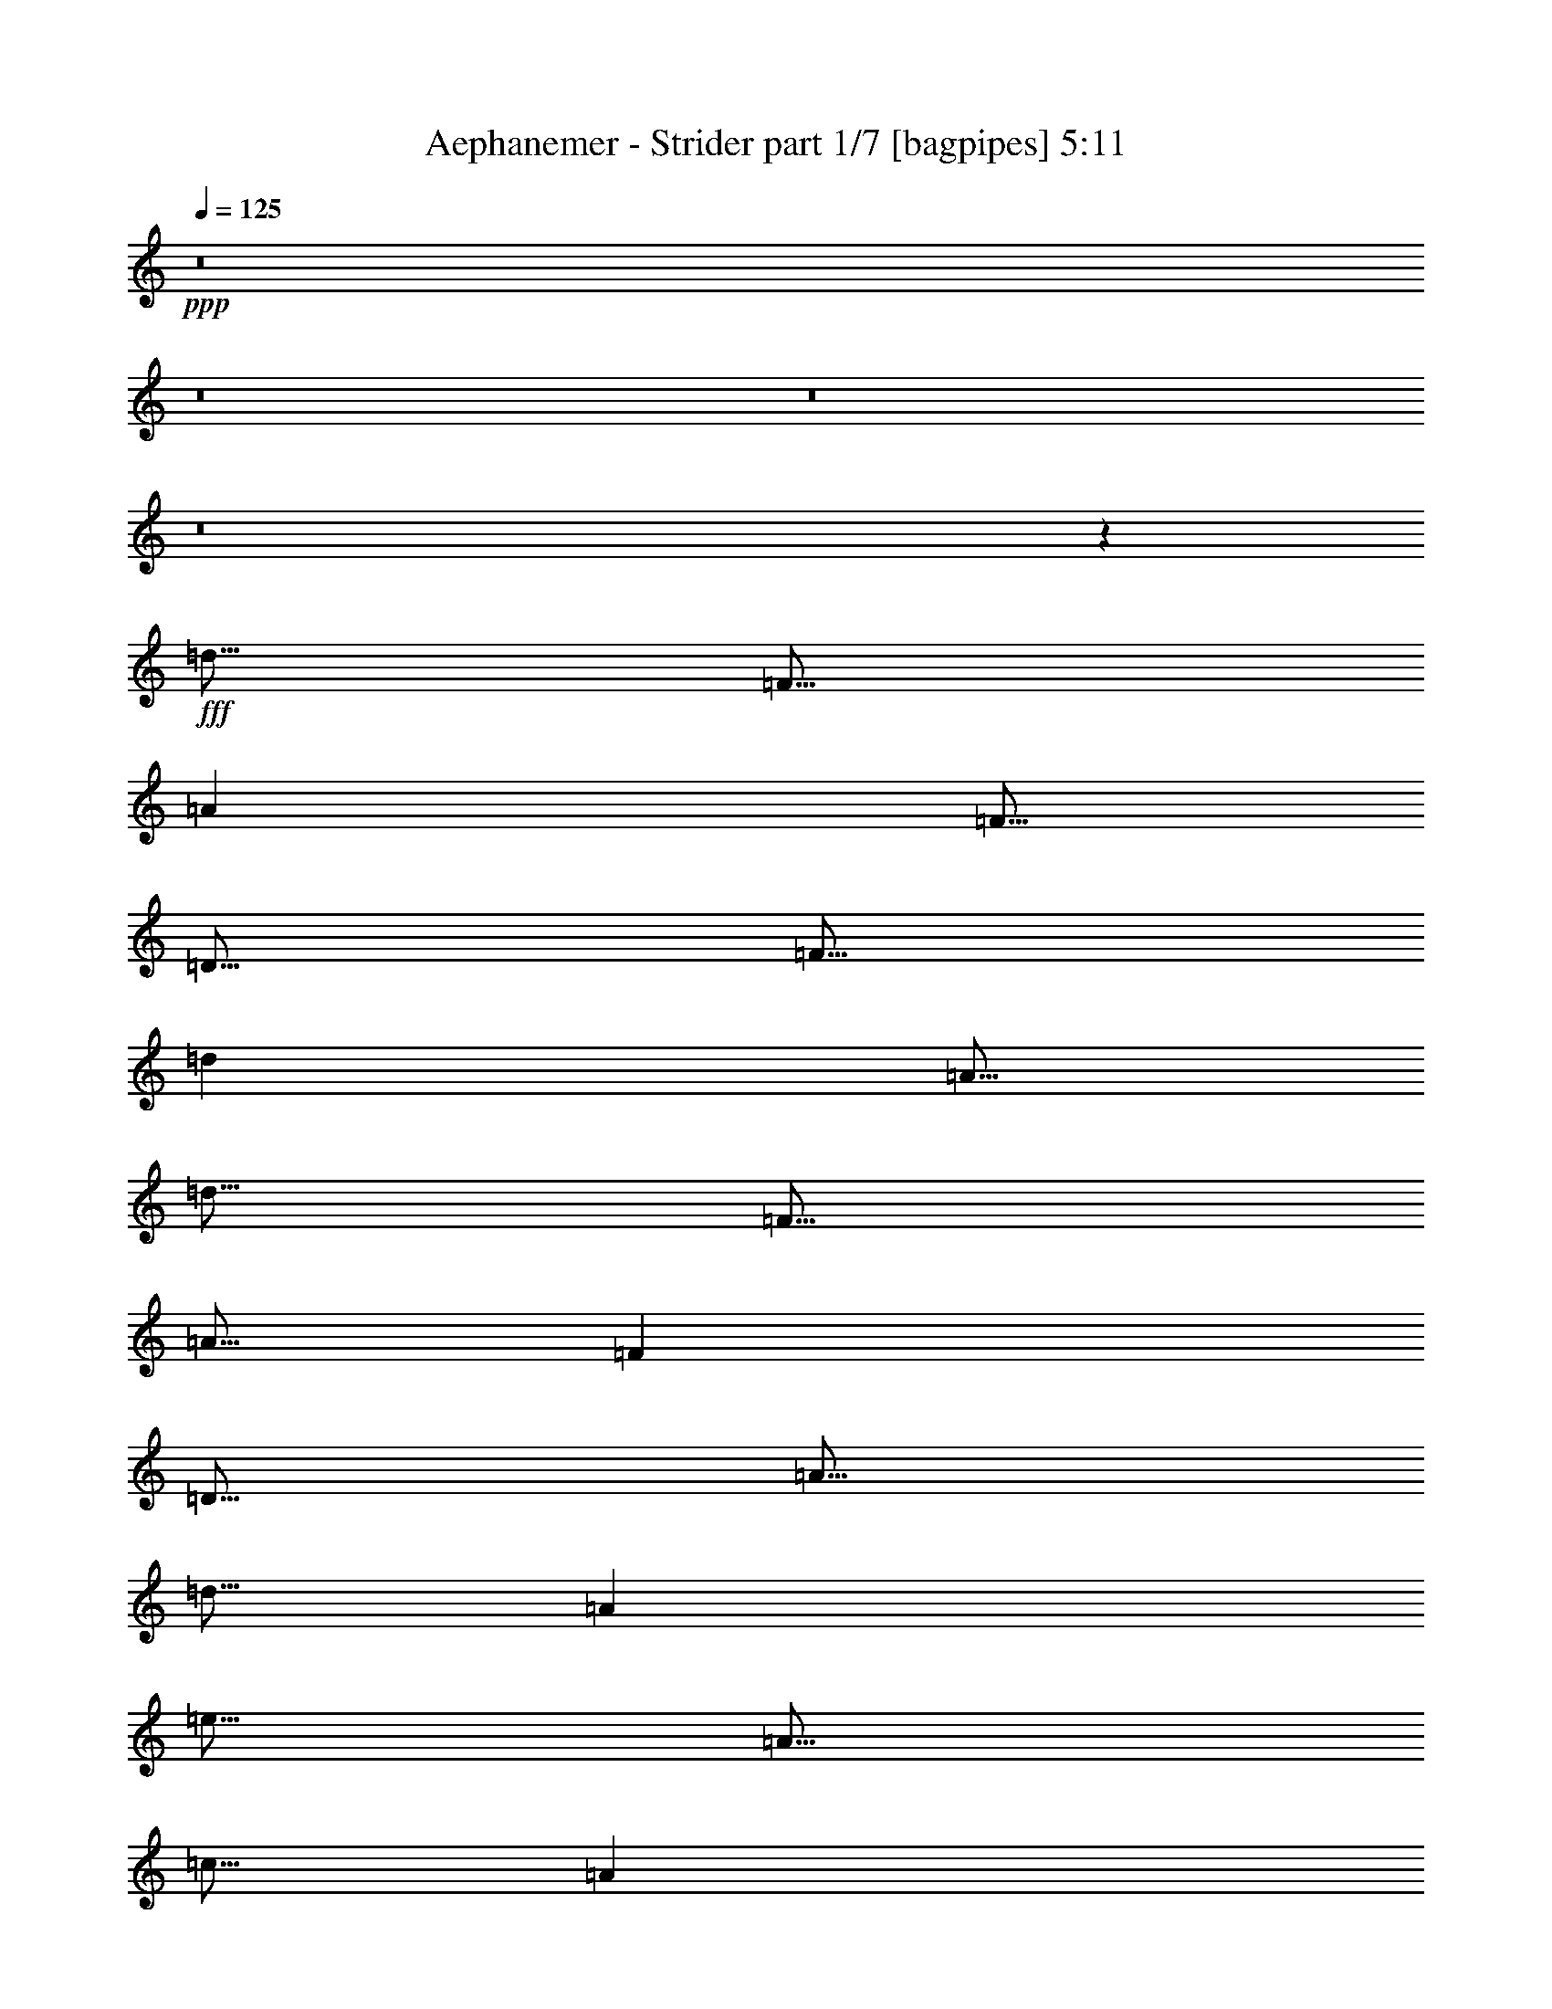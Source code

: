 % Produced with Bruzo's Transcoding Environment
% Transcribed by  Bruzo

X:1
T:  Aephanemer - Strider part 1/7 [bagpipes] 5:11
Z: Transcribed with BruTE 64
L: 1/4
Q: 125
K: C
+ppp+
z8
z8
z8
z8
z7977/1600
+fff+
[=d5/16]
[=F5/16]
[=A2501/8000]
[=F5/16]
[=D5/16]
[=F5/16]
[=d2501/8000]
[=A5/16]
[=d5/16]
[=F5/16]
[=A5/16]
[=F2501/8000]
[=D5/16]
[=A5/16]
[=d5/16]
[=A2501/8000]
[=e5/16]
[=A5/16]
[=c5/16]
[=A2501/8000]
[=E5/16]
[=A5/16]
[=e5/16]
[=c2501/8000]
[=e5/16]
[=A5/16]
[=c5/16]
[=A5/16]
[=E2501/8000]
[=c5/16]
[=e5/16]
[=c5/16]
[=d2501/8000]
[=F5/16]
[^A5/16]
[=F5/16]
[^A,2501/8000]
[=F5/16]
[=d5/16]
[^A5/16]
[=d5/16]
[=F2501/8000]
[^A5/16]
[=F5/16]
[^A,5/16]
[^A2501/8000]
[=d5/16]
[^A5/16]
[=g5/16]
[^A2501/8000]
[=d5/16]
[^A5/16]
[=G5/16]
[^A2501/8000]
[=g5/16]
[=d5/16]
[=f5/16]
[=A5/16]
[=c2501/8000]
[=E5/16]
[=A,5/16]
[=E5/16]
[=e2501/8000]
[=c5/16]
[=d5/16]
[=F5/16]
[=A2501/8000]
[=F5/16]
[=D5/16]
[=F5/16]
[=d2501/8000]
[=A5/16]
[=d5/16]
[=F5/16]
[=A5/16]
[=F2501/8000]
[=D5/16]
[=A5/16]
[=d5/16]
[=A2501/8000]
[=e5/16]
[=A5/16]
[=c5/16]
[=A2501/8000]
[=E5/16]
[=A5/16]
[=e5/16]
[=c2501/8000]
[=e5/16]
[=A5/16]
[=c5/16]
[=A5/16]
[=E2501/8000]
[=c5/16]
[=e5/16]
[=c5/16]
[=g2501/8000]
[^A5/16]
[=d5/16]
[^A5/16]
[=G2501/8000]
[^A5/16]
[=d5/16]
[^A5/16]
[=g2501/8000]
[^A5/16]
[=d5/16]
[^A5/16]
[=G5/16]
[^A2501/8000]
[=d5/16]
[^A5/16]
[=f5/16]
[=A2501/8000]
[=c5/16]
[=A5/16]
[=F5/16]
[=A2501/8000]
[=f5/16]
[=A5/16]
[=e5/16]
[=A2501/8000]
[=c5/16]
[=A5/16]
[=E5/16]
[=A5/16]
[=e2501/8000]
[=c5/16]
[=d5/16]
[=f5/16]
[=a2501/8000]
[=f5/16]
[=d5/16]
[=f5/16]
[=d2501/8000]
[=a5/16]
[=d5/16]
[=f5/16]
[=a2501/8000]
[=f5/16]
[=d5/16]
[=a5/16]
[=d5/16]
[=a2501/8000]
[=e5/16]
[=a5/16]
[=c'5/16]
[=a2501/8000]
[=e5/16]
[=a5/16]
[=e5/16]
[=c'2501/8000]
[=e5/16]
[=a5/16]
[=c'5/16]
[=a2501/8000]
[=e5/16]
[=c'5/16]
[=e5/16]
[=c'5/16]
[=d2501/8000]
[=f5/16]
[^a5/16]
[=f5/16]
[^A2501/8000]
[=f5/16]
[=d5/16]
[^a5/16]
[=d2501/8000]
[=f5/16]
[^a5/16]
[=f5/16]
[^A2501/8000]
[^a5/16]
[=d5/16]
[^a5/16]
[=g5/16]
[^a2501/8000]
[=d5/16]
[^a5/16]
[=g5/16]
[^a2501/8000]
[=g5/16]
[=d5/16]
[=f5/16]
[=a2501/8000]
[=c'5/16]
[=e5/16]
[=A5/16]
[=e2501/8000]
[=e5/16]
[=c'5/16]
[=d5/16]
[=f5/16]
[=a2501/8000]
[=f5/16]
[=d5/16]
[=f5/16]
[=d2501/8000]
[=a5/16]
[=d5/16]
[=f5/16]
[=a2501/8000]
[=f5/16]
[=d5/16]
[=a5/16]
[=d2501/8000]
[=a5/16]
[=e5/16]
[=a5/16]
[=c'5/16]
[=a2501/8000]
[=e5/16]
[=a5/16]
[=e5/16]
[=c'2501/8000]
[=e5/16]
[=a5/16]
[=c'5/16]
[=a2501/8000]
[=e5/16]
[=c'5/16]
[=e5/16]
[=c'2501/8000]
[=g5/16]
[^a5/16]
[=d5/16]
[^a5/16]
[=g2501/8000]
[^a5/16]
[=d5/16]
[^a5/16]
[=g2501/8000]
[^a5/16]
[=d5/16]
[^a5/16]
[=g2501/8000]
[^a5/16]
[=d5/16]
[^a5/16]
[=f5/16]
[=a2501/8000]
[=c'5/16]
[=a5/16]
[=f5/16]
[=a2501/8000]
[=f5/16]
[=a5/16]
[=e5/16]
[=a2501/8000]
[=c'5/16]
[=a5/16]
[=e10001/8000]
[=D,5/8]
[=A,5001/8000]
[=D5/8]
[=E5001/8000]
[=F5/8]
[=D5001/8000]
[=A,5/8]
[=D,5001/8000]
[^A,5/8]
[=D10001/8000]
[=C5001/8000]
[=A,10001/4000]
[^A,5/8]
[=D10001/8000]
[^A,5/8]
[=C5001/8000]
[=E10001/8000]
[=C5/8]
[=D10001/4000]
[^A,10001/8000]
[=C10001/8000]
[=D,5001/8000]
[=A,5/8]
[=D5/8]
[=E5001/8000]
[=F5/8]
[=D5001/8000]
[=A,5/8]
[=D,5001/8000]
[^A,5/8]
[=D10001/8000]
[=C5001/8000]
[=A,10001/4000]
[^A,5/8]
[=G,5001/8000]
[=D5/8]
[=E5/8]
[=F10001/8000]
[=E10001/8000]
[=F7501/4000]
[=D10001/4000]
[=C5/8]
[=D,5001/8000=D5001/8000]
[=A,5/8=A5/8]
[=D5001/8000=d5001/8000]
[=E5/8=e5/8]
[=F5/8=f5/8]
[=D5001/8000=d5001/8000]
[=A,5/8=A5/8]
[=D,5001/8000=D5001/8000]
[^A,5/8^A5/8]
[=D10001/8000=d10001/8000]
[=C5001/8000=c5001/8000]
[=A,10001/4000=A10001/4000]
[^A,5/8^A5/8]
[=D10001/8000=d10001/8000]
[^A,5001/8000^A5001/8000]
[=C5/8=c5/8]
[=E10001/8000=e10001/8000]
[=C5/8=c5/8]
[=D10001/4000=d10001/4000]
[^A,10001/8000^A10001/8000]
[=C10001/8000=c10001/8000]
[=D,5001/8000=D5001/8000]
[=A,5/8=A5/8]
[=D5001/8000=d5001/8000]
[=E5/8=e5/8]
[=F5/8=f5/8]
[=D5001/8000=d5001/8000]
[=A,5/8=A5/8]
[=D,5001/8000=D5001/8000]
[^A,5/8^A5/8]
[=D10001/8000=d10001/8000]
[=C5001/8000=c5001/8000]
[=A,10001/4000=A10001/4000]
[^A,5/8^A5/8]
[=G,5001/8000=G5001/8000]
[=D5/8=d5/8]
[=E5001/8000=e5001/8000]
[=A5/4=a5/4]
[=G10001/8000=g10001/8000]
[=A7501/4000=a7501/4000]
[=F15001/8000=f15001/8000]
[=E10001/8000=e10001/8000]
[=D35003/8000=d35003/8000]
[=E5001/8000=e5001/8000]
[=F10001/4000=f10001/4000]
[=E10001/8000=e10001/8000]
[=C10001/8000=c10001/8000]
[=D30003/8000=d30003/8000]
[=C5/8=c5/8]
[^A,5/8^A5/8]
[=A,10001/4000=A10001/4000]
[=A10001/8000=a10001/8000]
[=C10001/8000=c10001/8000]
[=D8751/2000=d8751/2000]
[=E5/8=e5/8]
[=F10001/4000=f10001/4000]
[=E10001/8000=e10001/8000]
[=C10001/8000=c10001/8000]
[=D30003/8000=d30003/8000]
[=C5/8=c5/8]
[^A,5001/8000^A5001/8000]
[=A,20001/8000=A20001/8000]
[=C5/4=c5/4-]
[=E5001/4000=c5001/4000=e5001/4000]
[=A5001/8000=a5001/8000]
[=f5/8]
[=e5001/8000]
[=d5/8]
[^A5001/8000^a5001/8000]
[=d5/8]
[^A5001/8000^a5001/8000]
[=c5/8=c'5/8]
[=A10001/4000=a10001/4000]
[=D5/8=d5/8]
[=E5001/8000=e5001/8000]
[=F5/8=f5/8]
[=G5001/8000=g5001/8000]
[=A5/8=a5/8]
[=f5001/8000]
[=e5/8]
[=d5001/8000]
[^A5/8^a5/8]
[=d5001/8000^a5001/8000]
[=c5/8=a5/8=c'5/8]
[^A5001/8000=g5001/8000^a5001/8000]
[=A15001/4000=f15001/4000=a15001/4000]
[=A10001/8000=d10001/8000]
[=A5001/8000=a5001/8000]
[=f5/8]
[=e5001/8000]
[=d5/8]
[^A5001/8000^a5001/8000]
[=d5/8]
[^A5001/8000^a5001/8000]
[=c5/8=c'5/8]
[=A10001/4000=a10001/4000]
[=D5/8=d5/8]
[=E5001/8000=e5001/8000]
[=F5/8=f5/8]
[=G5001/8000=g5001/8000]
[=A5/8=a5/8]
[=f5001/8000]
[=e5/8]
[=d5001/8000]
[^A5/8^a5/8]
[=d5001/8000^a5001/8000]
[=c5/8=a5/8=c'5/8]
[^A5001/8000=g5001/8000^a5001/8000]
[=A15001/8000=f15001/8000=a15001/8000]
[=d5/8=f5/8]
[=e10001/8000=g10001/8000]
[=c10001/8000=e10001/8000]
[=d2501/8000]
[=F5/16]
[=A5/16]
[=F5/16]
[=D2501/8000]
[=F5/16]
[=d5/16]
[=A5/16]
[=d5/16]
[=F2501/8000]
[=A5/16]
[=F5/16]
[=D5/16]
[=F2501/8000]
[=d5/16]
[=A5/16]
[=d5/16]
[=F2501/8000]
[=A5/16]
[=F5/16]
[=D5/16]
[=F2501/8000]
[=d5/16]
[=A5/16]
[=d5/16]
[=F5/16]
[=A2501/8000]
[=F5/16]
[=D5/16]
[=F5/16]
[=d2501/8000]
[=A5/16]
[=d5/16]
[=F5/16]
[=A2501/8000]
[=F5/16]
[=D5/16]
[=F5/16]
[=d2501/8000]
[=A5/16]
[=d5/16]
[=F5/16]
[=A5/16]
[=F2501/8000]
[=D5/16]
[=F5/16]
[=d5/16]
[=A2501/8000]
[=d5/16]
[=F5/16]
[=A5/16]
[=F2501/8000]
[=D5/16]
[=F5/16]
[=d5/16]
[=A2501/8000]
[=d5/16]
[=F5/16]
[=A5/16]
[=F5/16]
[=D2501/8000]
[=F5/16]
[=d5/16]
[=A5/16]
[=d2501/8000]
[=F5/16]
[=A5/16]
[=F5/16]
[=D2501/8000]
[=F5/16]
[=d5/16]
[=A5/16]
[=d569/1600]
[=F1297/4000]
[=A1297/4000]
[=F569/1600]
[=D1297/4000]
[=F711/2000]
[=d519/1600]
[=A1297/4000]
[=d1477/4000]
[=F2953/8000]
[=A1477/4000]
[=F1477/4000]
[=D169/500]
[=F1477/4000]
[=d2953/8000]
[=A1477/4000]
[=d3083/8000]
[=F833/2000]
[=A3083/8000]
[=F1541/4000]
[=D3333/8000]
[=F1541/4000]
[=d3083/8000]
[=A3333/8000]
[=d809/2000]
[=G1743/4000]
[^A3487/8000]
[=G1743/4000]
[=D3487/8000]
[=G1743/4000]
[=d3487/8000]
[^A1743/4000]
[=d981/2000]
[=G3673/8000]
[^A3923/8000]
[=G981/2000]
[=D3923/8000]
[=G1837/4000]
[=d3923/8000]
[^A981/2000]
[=d831/1600]
[=E2203/4000]
[=A831/1600]
[=E2203/4000]
[=D881/1600]
[=F1039/2000]
[=d2203/4000]
[=F881/1600]
[^c5001/8000]
[=E5/8]
[=A5001/8000]
[=E5/8]
[^C5001/8000]
[=E5/8]
[=A5/8]
[=E5001/8000]
[^C8019/1600]
z8
z3979/2000
[=d5/16]
[=F2501/8000]
[=A5/16]
[=F5/16]
[=D5/16]
[=F2501/8000]
[=d5/16]
[=A5/16]
[=d5/16]
[=F2501/8000]
[=A5/16]
[=F5/16]
[=D5/16]
[=A2501/8000]
[=d5/16]
[=A5/16]
[=e5/16]
[=A5/16]
[=c2501/8000]
[=A5/16]
[=E5/16]
[=A5/16]
[=e2501/8000]
[=c5/16]
[=e5/16]
[=A5/16]
[=c2501/8000]
[=A5/16]
[=E5/16]
[=c5/16]
[=e2501/8000]
[=c5/16]
[=d5/16]
[=F5/16]
[^A5/16]
[=F2501/8000]
[^A,5/16]
[=F5/16]
[=d5/16]
[^A2501/8000]
[=d5/16]
[=F5/16]
[^A5/16]
[=F2501/8000]
[^A,5/16]
[^A5/16]
[=d5/16]
[^A2501/8000]
[=g5/16]
[^A5/16]
[=d5/16]
[^A5/16]
[=G2501/8000]
[^A5/16]
[=g5/16]
[=d5/16]
[=f2501/8000]
[=A5/16]
[=c5/16]
[=E5/16]
[=A,2501/8000]
[=E5/16]
[=e5/16]
[=c5/16]
[=d2501/8000]
[=F5/16]
[=A5/16]
[=F5/16]
[=D5/16]
[=F2501/8000]
[=d5/16]
[=A5/16]
[=d5/16]
[=F2501/8000]
[=A5/16]
[=F5/16]
[=D5/16]
[=A2501/8000]
[=d5/16]
[=A5/16]
[=e5/16]
[=A2501/8000]
[=c5/16]
[=A5/16]
[=E5/16]
[=A5/16]
[=e2501/8000]
[=c5/16]
[=e5/16]
[=A5/16]
[=c2501/8000]
[=A5/16]
[=E5/16]
[=c5/16]
[=e2501/8000]
[=c5/16]
[=g5/16]
[^A5/16]
[=d2501/8000]
[^A5/16]
[=G5/16]
[^A5/16]
[=d5/16]
[^A2501/8000]
[=g5/16]
[^A5/16]
[=d5/16]
[^A2501/8000]
[=G5/16]
[^A5/16]
[=d5/16]
[^A2501/8000]
[=f5/16]
[=A5/16]
[=c5/16]
[=A5/16]
[=F2501/8000]
[=A5/16]
[=f5/16]
[=A5/16]
[=e2501/8000]
[=A5/16]
[=c5/16]
[=A5/16]
[=e2501/8000]
[=a5/16]
[=e5/16]
[=c'5/16]
[=d2501/8000]
[=f5/16]
[=a5/16]
[=f5/16]
[=d5/16]
[=f2501/8000]
[=d5/16]
[=a5/16]
[=d5/16]
[=f2501/8000]
[=a5/16]
[=f5/16]
[=d5/16]
[=a2501/8000]
[=d5/16]
[=a5/16]
[=e5/16]
[=a2501/8000]
[=c'5/16]
[=a5/16]
[=e5/16]
[=a5/16]
[=e2501/8000]
[=c'5/16]
[=e5/16]
[=a5/16]
[=c'2501/8000]
[=a5/16]
[=e5/16]
[=c'5/16]
[=e2501/8000]
[=c'5/16]
[=d5/16]
[=f5/16]
[^a2501/8000]
[=f5/16]
[^A5/16]
[=f5/16]
[=d5/16]
[^a2501/8000]
[=d5/16]
[=f5/16]
[^a5/16]
[=f2501/8000]
[^A5/16]
[^a5/16]
[=d5/16]
[^a2501/8000]
[=g5/16]
[^a5/16]
[=d5/16]
[^a2501/8000]
[=g5/16]
[^a5/16]
[=g5/16]
[=d5/16]
[=f2501/8000]
[=a5/16]
[=c'5/16]
[=e5/16]
[=A2501/8000]
[=e5/16]
[=e5/16]
[=c'5/16]
[=d2501/8000]
[=f5/16]
[=a5/16]
[=f5/16]
[=d2501/8000]
[=f5/16]
[=d5/16]
[=a5/16]
[=d5/16]
[=f2501/8000]
[=a5/16]
[=f5/16]
[=d5/16]
[=a2501/8000]
[=d5/16]
[=a5/16]
[=e5/16]
[=a2501/8000]
[=c'5/16]
[=a5/16]
[=e5/16]
[=a2501/8000]
[=e5/16]
[=c'5/16]
[=e5/16]
[=a5/16]
[=c'2501/8000]
[=a5/16]
[=e5/16]
[=c'5/16]
[=e2501/8000]
[=c'5/16]
[=g5/16]
[^a5/16]
[=d2501/8000]
[^a5/16]
[=g5/16]
[^a5/16]
[=d2501/8000]
[^a5/16]
[=g5/16]
[^a5/16]
[=d5/16]
[^a2501/8000]
[=g5/16]
[^a5/16]
[=d5/16]
[^a2501/8000]
[=f5/16]
[=a5/16]
[=c'5/16]
[=a2501/8000]
[=f5/16]
[=a5/16]
[=f5/16]
[=a2501/8000]
[=e5/16]
[=a5/16]
[=c'5/16]
[=a5/16]
[=e10001/8000]
[=D157/250=d157/250]
z1749/400
[=D,5001/8000]
[=A,5/8]
[=D5001/8000]
[=E5/8]
[=F5001/8000]
[=D5/8]
[=A,5/8]
[=D,5001/8000]
[^A,5/8]
[=D10001/8000]
[=C5001/8000]
[=A,10001/4000]
[^A,5/8]
[=D10001/8000]
[^A,5001/8000]
[=C5/8]
[=E10001/8000]
[=C5/8]
[=D10001/4000]
[^A,10001/8000]
[=C10001/8000]
[=D,5001/8000]
[=A,5/8]
[=D5001/8000]
[=E5/8]
[=F5001/8000]
[=D5/8]
[=A,5/8]
[=D,5001/8000]
[^A,5/8]
[=D10001/8000]
[=C5001/8000]
[=A,10001/4000]
[^A,5/8]
[=G,5001/8000]
[=D5/8]
[=E5001/8000]
[=F10001/8000]
[=E5/4]
[=F7501/4000]
[=D15001/8000]
[=C10001/8000]
[=D,5001/8000=D5001/8000]
[=A,5/8=A5/8]
[=D5001/8000=d5001/8000]
[=E5/8=e5/8]
[=F5001/8000=f5001/8000]
[=D5/8=d5/8]
[=A,5001/8000=A5001/8000]
[=D,5/8=D5/8]
[^A,5/8^A5/8]
[=D10001/8000=d10001/8000]
[=C5001/8000=c5001/8000]
[=A,10001/4000=A10001/4000]
[^A,5/8^A5/8]
[=D10001/8000=d10001/8000]
[^A,5001/8000^A5001/8000]
[=C5/8=c5/8]
[=E10001/8000=e10001/8000]
[=C5001/8000=c5001/8000]
[=D20001/8000=d20001/8000]
[^A,10001/8000^A10001/8000]
[=C10001/8000=c10001/8000]
[=D,5001/8000=D5001/8000]
[=A,5/8=A5/8]
[=D5001/8000=d5001/8000]
[=E5/8=e5/8]
[=F5001/8000=f5001/8000]
[=D5/8=d5/8]
[=A,5001/8000=A5001/8000]
[=D,5/8=D5/8]
[^A,5001/8000^A5001/8000]
[=D5/4=d5/4]
[=C5001/8000=c5001/8000]
[=A,10001/4000=A10001/4000]
[^A,5/8^A5/8]
[=G,5001/8000=G5001/8000]
[=D5/8=d5/8]
[=E5001/8000=e5001/8000]
[=A10001/8000=a10001/8000]
[=G10001/8000=g10001/8000]
[=A15001/8000=a15001/8000]
[=F15001/8000=f15001/8000]
[=E10001/8000=e10001/8000]
[=D8751/2000=d8751/2000]
[=E5/8=e5/8]
[=F10001/4000=f10001/4000]
[=E10001/8000=e10001/8000]
[=C10001/8000=c10001/8000]
[=D30003/8000=d30003/8000]
[=C5/8=c5/8]
[^A,5001/8000^A5001/8000]
[=A,20001/8000=A20001/8000]
[=A10001/8000=a10001/8000]
[=C10001/8000=c10001/8000]
[=D8751/2000=d8751/2000]
[=E5/8=e5/8]
[=F10001/4000=f10001/4000]
[=E10001/8000=e10001/8000]
[=C10001/8000=c10001/8000]
[=D30003/8000=d30003/8000]
[=C5/8=c5/8]
[^A,5001/8000^A5001/8000]
[=A,10001/4000=A10001/4000]
[=C5/4=c5/4-]
[=E10001/8000=c10001/8000=e10001/8000]
[=A5001/8000=a5001/8000]
[=f5/8]
[=e5001/8000]
[=d5/8]
[^A5001/8000^a5001/8000]
[=d5/8]
[^A5001/8000^a5001/8000]
[=c5/8=c'5/8]
[=A10001/4000=a10001/4000]
[=D5001/8000=d5001/8000]
[=E5/8=e5/8]
[=F5/8=f5/8]
[=G5001/8000=g5001/8000]
[=A5/8=a5/8]
[=f5001/8000]
[=e5/8]
[=d5001/8000]
[^A5/8^a5/8]
[=d5001/8000^a5001/8000]
[=c5/8=a5/8=c'5/8]
[^A5001/8000=g5001/8000^a5001/8000]
[=A15001/4000=f15001/4000=a15001/4000]
[=A10001/8000=d10001/8000]
[=A5001/8000=a5001/8000]
[=f5/8]
[=e5001/8000]
[=d5/8]
[^A5001/8000^a5001/8000]
[=d5/8]
[^A5001/8000^a5001/8000]
[=c5/8=c'5/8]
[=A10001/4000=a10001/4000]
[=D5001/8000=d5001/8000]
[=E5/8=e5/8]
[=F5/8=f5/8]
[=G5001/8000=g5001/8000]
[=A5/8=a5/8]
[=f5001/8000]
[=e5/8]
[=d5001/8000]
[^A5/8^a5/8]
[=d5001/8000^a5001/8000]
[=c5/8=a5/8=c'5/8]
[^A5001/8000=g5001/8000^a5001/8000]
[=A10001/4000=f10001/4000]
[^c20001/8000=a20001/8000]
[=C5001/8000=c5001/8000]
[^G5/8^g5/8]
[=G5001/8000=g5001/8000]
[=F5/8=f5/8]
[^C5001/8000^c5001/8000]
[=F5/8=f5/8]
[^C5001/8000^c5001/8000]
[^D5/8^d5/8]
[=C10001/4000=c10001/4000]
[=F,5001/8000=F5001/8000]
[=G,5/8=G5/8]
[^G,5001/8000^G5001/8000]
[^A,5/8^A5/8]
[=C5/8=c5/8]
[^G5001/8000^g5001/8000]
[=G5/8=g5/8]
[=F5001/8000=f5001/8000]
[^C5/8^c5/8]
[=F5001/8000=f5001/8000]
[^D5/8^d5/8]
[^C5001/8000^c5001/8000]
[=C10001/2000=c10001/2000]
[=C5/8=c5/8]
[^G5/8^g5/8]
[=G5001/8000=g5001/8000]
[=F5/8=f5/8]
[^C5001/8000^c5001/8000]
[=F5/8=f5/8]
[^C5001/8000^c5001/8000]
[^D5/8^d5/8]
[=C10001/4000=c10001/4000]
[=F,5001/8000=F5001/8000]
[=G,5/8=G5/8]
[^G,5001/8000^G5001/8000]
[^A,5/8^A5/8]
[=C5001/8000=c5001/8000]
[^G5/8^g5/8]
[=G5/8=g5/8]
[=F5001/8000=f5001/8000]
[^C21/32^c21/32]
[=F5001/8000=f5001/8000]
[^D5/8^d5/8]
[^C5001/8000^c5001/8000]
[=C10001/4000=c10001/4000]
[^A,10001/8000^A10001/8000]
[^G,5/8^G5/8]
[=G,5001/8000=G5001/8000]
[=F,5/4=F5/4]
[=F10119/8000=f10119/8000]
z9883/8000
[^G10117/8000^g10117/8000]
z1977/1600
[=c2023/1600=c'2023/1600]
z9887/8000
[=f10113/8000]
z8
z8
z21/4

X:2
T:  Aephanemer - Strider part 2/7 [flute] 5:11
Z: Transcribed with BruTE 30
L: 1/4
Q: 125
K: C
+ppp+
+fff+
[=A,1793/1600]
[=F1793/1600]
[=E1793/1600]
[=D1743/1600]
[^A,4483/4000]
[=D1793/1600]
[^A,1793/1600]
[=C1793/1600]
[=A,3561/800]
[=D,4483/4000]
[=E,1793/1600]
[=F,1793/1600]
[=G,1793/1600]
[=A,1793/1600]
[=F1743/1600]
[=E1793/1600]
[=D1793/1600]
[^A,4483/4000]
[=D1793/1600]
[=C1793/1600]
[^A,1793/1600]
[=A,3561/800]
[=F,35977/8000]
z8
z8
z8
z8
z8
z1983/1600
[=d5/16]
[=F5/16]
[=A2501/8000]
[=F5/16]
[=D5/16]
[=F5/16]
[=d2501/8000]
[=A5/16]
[=d5/16]
[=F5/16]
[=A2501/8000]
[=F5/16]
[=D5/16]
[=A5/16]
[=d5/16]
[=A2501/8000]
[=e5/16]
[=A5/16]
[=c5/16]
[=A2501/8000]
[=E5/16]
[=A5/16]
[=e5/16]
[=c2501/8000]
[=e5/16]
[=A5/16]
[=c5/16]
[=A2501/8000]
[=E5/16]
[=c5/16]
[=e5/16]
[=c5/16]
[=d2501/8000]
[=F5/16]
[^A5/16]
[=F5/16]
[^A,2501/8000]
[=F5/16]
[=d5/16]
[^A5/16]
[=d2501/8000]
[=F5/16]
[^A5/16]
[=F5/16]
[^A,2501/8000]
[^A5/16]
[=d5/16]
[^A5/16]
[=g5/16]
[^A2501/8000]
[=d5/16]
[^A5/16]
[=G5/16]
[^A2501/8000]
[=g5/16]
[=d5/16]
[=f5/16]
[=A2501/8000]
[=c5/16]
[=E5/16]
[=A,5/16]
[=E2501/8000]
[=e5/16]
[=c5/16]
[=d5/16]
[=F5/16]
[=A2501/8000]
[=F5/16]
[=D5/16]
[=F5/16]
[=d2501/8000]
[=A5/16]
[=d5/16]
[=F5/16]
[=A2501/8000]
[=F5/16]
[=D5/16]
[=A5/16]
[=d2501/8000]
[=A5/16]
[=e5/16]
[=A5/16]
[=c5/16]
[=A2501/8000]
[=E5/16]
[=A5/16]
[=e5/16]
[=c2501/8000]
[=e5/16]
[=A5/16]
[=c5/16]
[=A2501/8000]
[=E5/16]
[=c5/16]
[=e5/16]
[=c2501/8000]
[=g5/16]
[^A5/16]
[=d5/16]
[^A5/16]
[=G2501/8000]
[^A5/16]
[=d5/16]
[^A5/16]
[=g2501/8000]
[^A5/16]
[=d5/16]
[^A5/16]
[=G2501/8000]
[^A5/16]
[=d5/16]
[^A5/16]
[=f5/16]
[=A2501/8000]
[=c5/16]
[=A5/16]
[=F5/16]
[=A2501/8000]
[=f5/16]
[=A5/16]
[=e5/16]
[=A2501/8000]
[=c5/16]
[=A5/16]
[=E10001/8000]
[=D9/64]
[=D11/64]
[=D9/64]
[=D11/64]
[=A563/4000]
[=A11/64]
[=A9/64]
[=A11/64]
[=d9/64]
[=d11/64]
[=d9/64]
[=d11/64]
[=e563/4000]
[=e11/64]
[=e9/64]
[=e11/64]
[=f9/64]
[=f11/64]
[=f9/64]
[=f11/64]
[=d9/64]
[=d43/250]
[=d9/64]
[=d11/64]
[=A9/64]
[=A11/64]
[=A9/64]
[=A11/64]
[=D9/64]
[=D43/250]
[=D9/64]
[=D11/64]
[^A9/64]
[^A11/64]
[^A9/64]
[^A11/64]
[=d9/64]
[=d11/64]
[=d563/4000]
[=d11/64]
[=d9/64]
[=d11/64]
[=d9/64]
[=d11/64]
[=c9/64]
[=c11/64]
[=c563/4000]
[=c11/64]
[=A9/64]
[=A11/64]
[=A9/64]
[=A11/64]
[=A9/64]
[=A11/64]
[=A9/64]
[=A43/250]
[=A9/64]
[=A11/64]
[=A9/64]
[=A11/64]
[=D9/64]
[=D11/64]
[=D9/64]
[=D43/250]
[^A9/64]
[^A11/64]
[^A9/64]
[^A11/64]
[=d9/64]
[=d11/64]
[=d9/64]
[=d11/64]
[=d563/4000]
[=d11/64]
[=d9/64]
[=d11/64]
[^A9/64]
[^A11/64]
[^A9/64]
[^A11/64]
[=c563/4000]
[=c11/64]
[=c9/64]
[=c11/64]
[=e9/64]
[=e11/64]
[=e9/64]
[=e11/64]
[=e9/64]
[=e43/250]
[=e9/64]
[=e11/64]
[=c9/64]
[=c11/64]
[=c9/64]
[=c11/64]
[=d9/64]
[=d43/250]
[=d9/64]
[=d11/64]
[=d9/64]
[=d11/64]
[=d9/64]
[=d11/64]
[=d9/64]
[=d11/64]
[=d563/4000]
[=d11/64]
[=d9/64]
[=d11/64]
[=d9/64]
[=d11/64]
[^A9/64]
[^A11/64]
[^A563/4000]
[^A11/64]
[^A9/64]
[^A11/64]
[^A9/64]
[^A11/64]
[=c9/64]
[=c11/64]
[=c9/64]
[=c43/250]
[=c9/64]
[=c11/64]
[=c9/64]
[=c11/64]
[=D9/64]
[=D11/64]
[=D9/64]
[=D43/250]
[=A9/64]
[=A11/64]
[=A9/64]
[=A11/64]
[=d9/64]
[=d11/64]
[=d9/64]
[=d11/64]
[=e563/4000]
[=e11/64]
[=e9/64]
[=e11/64]
[=f9/64]
[=f11/64]
[=f9/64]
[=f11/64]
[=d563/4000]
[=d11/64]
[=d9/64]
[=d11/64]
[=A9/64]
[=A11/64]
[=A9/64]
[=A11/64]
[=D9/64]
[=D43/250]
[=D9/64]
[=D11/64]
[^A9/64]
[^A11/64]
[^A9/64]
[^A11/64]
[=d9/64]
[=d43/250]
[=d9/64]
[=d11/64]
[=d9/64]
[=d11/64]
[=d9/64]
[=d11/64]
[=c9/64]
[=c11/64]
[=c563/4000]
[=c11/64]
[=A9/64]
[=A11/64]
[=A9/64]
[=A11/64]
[=A9/64]
[=A11/64]
[=A563/4000]
[=A11/64]
[=A9/64]
[=A11/64]
[=A9/64]
[=A11/64]
[=A9/64]
[=A11/64]
[=A9/64]
[=A43/250]
[^A9/64]
[^A11/64]
[^A9/64]
[^A11/64]
[=G9/64]
[=G11/64]
[=G9/64]
[=G43/250]
[=d9/64]
[=d11/64]
[=d9/64]
[=d11/64]
[=e9/64]
[=e11/64]
[=e9/64]
[=e11/64]
[=f563/4000]
[=f11/64]
[=f9/64]
[=f11/64]
[=f9/64]
[=f11/64]
[=f9/64]
[=f11/64]
[=e563/4000]
[=e11/64]
[=e9/64]
[=e11/64]
[=e9/64]
[=e11/64]
[=e9/64]
[=e11/64]
[=f9/64]
[=f43/250]
[=f9/64]
[=f11/64]
[=f9/64]
[=f11/64]
[=f9/64]
[=f11/64]
[=f9/64]
[=f43/250]
[=f9/64]
[=f11/64]
[=d9/64]
[=d11/64]
[=d9/64]
[=d11/64]
[=d9/64]
[=d11/64]
[=d563/4000]
[=d11/64]
[=d9/64]
[=d11/64]
[=d9/64]
[=d11/64]
[=d9/64]
[=d11/64]
[=d563/4000]
[=d11/64]
[=c9/64]
[=c11/64]
[=c9/64]
[=c11/64]
[=D9/64]
[=D11/64]
[=D9/64]
[=D43/250]
[=A9/64]
[=A11/64]
[=A9/64]
[=A11/64]
[=d9/64]
[=d11/64]
[=d9/64]
[=d43/250]
[=e9/64]
[=e11/64]
[=e9/64]
[=e11/64]
[=f9/64]
[=f11/64]
[=f9/64]
[=f11/64]
[=d563/4000]
[=d11/64]
[=d9/64]
[=d11/64]
[=A9/64]
[=A11/64]
[=A9/64]
[=A11/64]
[=D563/4000]
[=D11/64]
[=D9/64]
[=D11/64]
[^A9/64]
[^A11/64]
[^A9/64]
[^A11/64]
[=d9/64]
[=d43/250]
[=d9/64]
[=d11/64]
[=d9/64]
[=d11/64]
[=d9/64]
[=d11/64]
[=c9/64]
[=c43/250]
[=c9/64]
[=c11/64]
[=A9/64]
[=A11/64]
[=A9/64]
[=A11/64]
[=A9/64]
[=A11/64]
[=A563/4000]
[=A11/64]
[=A9/64]
[=A11/64]
[=A9/64]
[=A11/64]
[=D9/64]
[=D11/64]
[=D563/4000]
[=D11/64]
[^A9/64]
[^A11/64]
[^A9/64]
[^A11/64]
[=d9/64]
[=d11/64]
[=d9/64]
[=d43/250]
[=d9/64]
[=d11/64]
[=d9/64]
[=d11/64]
[^A9/64]
[^A11/64]
[^A9/64]
[^A43/250]
[=c9/64]
[=c11/64]
[=c9/64]
[=c11/64]
[=e9/64]
[=e11/64]
[=e9/64]
[=e11/64]
[=e563/4000]
[=e11/64]
[=e9/64]
[=e11/64]
[=c9/64]
[=c11/64]
[=c9/64]
[=c11/64]
[=d563/4000]
[=d11/64]
[=d9/64]
[=d11/64]
[=d9/64]
[=d11/64]
[=d9/64]
[=d11/64]
[=d9/64]
[=d43/250]
[=d9/64]
[=d11/64]
[=d9/64]
[=d11/64]
[=d9/64]
[=d11/64]
[^A9/64]
[^A11/64]
[^A563/4000]
[^A11/64]
[^A9/64]
[^A11/64]
[^A9/64]
[^A11/64]
[=c9/64]
[=c11/64]
[=c563/4000]
[=c11/64]
[=c9/64]
[=c11/64]
[=c9/64]
[=c11/64]
[=D9/64]
[=D11/64]
[=D9/64]
[=D43/250]
[=A9/64]
[=A11/64]
[=A9/64]
[=A11/64]
[=d9/64]
[=d11/64]
[=d9/64]
[=d43/250]
[=e9/64]
[=e11/64]
[=e9/64]
[=e11/64]
[=f9/64]
[=f11/64]
[=f9/64]
[=f11/64]
[=d563/4000]
[=d11/64]
[=d9/64]
[=d11/64]
[=A9/64]
[=A11/64]
[=A9/64]
[=A11/64]
[=D563/4000]
[=D11/64]
[=D9/64]
[=D11/64]
[^A9/64]
[^A11/64]
[^A9/64]
[^A11/64]
[=d9/64]
[=d43/250]
[=d9/64]
[=d11/64]
[=d9/64]
[=d11/64]
[=d9/64]
[=d11/64]
[=c9/64]
[=c43/250]
[=c9/64]
[=c11/64]
[=A9/64]
[=A11/64]
[=A9/64]
[=A11/64]
[=A9/64]
[=A11/64]
[=A563/4000]
[=A11/64]
[=A9/64]
[=A11/64]
[=A9/64]
[=A11/64]
[=A9/64]
[=A11/64]
[=A563/4000]
[=A11/64]
[^A9/64]
[^A11/64]
[^A9/64]
[^A11/64]
[=G9/64]
[=G11/64]
[=G9/64]
[=G43/250]
[=d9/64]
[=d11/64]
[=d9/64]
[=d11/64]
[=e9/64]
[=e11/64]
[=e9/64]
[=e43/250]
[=f9/64=a9/64]
[=f11/64=a11/64]
[=f9/64=a9/64]
[=f11/64=a11/64]
[=f11/64=a11/64]
[=f9/64=a9/64]
[=f11/64=a11/64]
[=f9/64=a9/64]
[=e43/250=g43/250]
[=e9/64=g9/64]
[=e11/64=g11/64]
[=e9/64=g9/64]
[=e11/64=g11/64]
[=e9/64=g9/64]
[=e11/64=g11/64]
[=e9/64=g9/64]
[=f43/250=a43/250]
[=f9/64=a9/64]
[=f11/64=a11/64]
[=f9/64=a9/64]
[=f11/64=a11/64]
[=f9/64=a9/64]
[=f11/64=a11/64]
[=f9/64=a9/64]
[=f11/64=a11/64]
[=f563/4000=a563/4000]
[=f11/64=a11/64]
[=f9/64=a9/64]
[=d11/64=f11/64]
[=d9/64=f9/64]
[=d11/64=f11/64]
[=d9/64=f9/64]
[=d11/64=f11/64]
[=d563/4000=f563/4000]
[=d11/64=f11/64]
[=d9/64=f9/64]
[=d11/64=f11/64]
[=d9/64=f9/64]
[=d11/64=f11/64]
[=d9/64=f9/64]
[=c5001/8000=e5001/8000]
[=c5/8=e5/8]
[=D5001/8000]
[=D1583/8000]
[=D917/4000]
[=D1583/8000]
[=D5001/8000]
[=D1583/8000]
[=D917/4000]
[=D1583/8000]
[=D5001/8000]
[=D1583/8000]
[=D917/4000]
[=D1583/8000]
[=D5/8]
[=E5001/8000]
[=F5/8]
[=F99/500]
[=F1833/8000]
[=F99/500]
[=F5/8]
[=F99/500]
[=F1833/8000]
[=F99/500]
[=E5/8]
[=E99/500]
[=E1833/8000]
[=E99/500]
[=C5/8]
[=C5001/8000]
[=D5/8]
[=D99/500]
[=D1833/8000]
[=D99/500]
[=D5/8]
[=D99/500]
[=D1833/8000]
[=D99/500]
[=D5/8]
[=D99/500]
[=D1833/8000]
[=D99/500]
[=C5/8]
[^A,5/8]
[=A,5001/8000]
[=A,1583/8000]
[=A,917/4000]
[=A,1583/8000]
[=A,5001/8000]
[=A,1583/8000]
[=A,917/4000]
[=A,1583/8000]
[=A5001/8000]
[=A1583/8000]
[=A917/4000]
[=A1583/8000]
[=C5001/8000]
[=C1583/8000]
[=C917/4000]
[=C1583/8000]
[=d5001/8000]
[=d1583/8000]
[=d917/4000]
[=d1583/8000]
[=d5001/8000]
[=d1583/8000]
[=d917/4000]
[=d1583/8000]
[=d5001/8000]
[=d1583/8000]
[=d917/4000]
[=d1583/8000]
[=d5001/8000]
[=e5/8]
[=f5/8]
[=f99/500]
[=f1833/8000]
[=f99/500]
[=f5/8]
[=f99/500]
[=f1833/8000]
[=f99/500]
[=e5/8]
[=e99/500]
[=e1833/8000]
[=e99/500]
[=c5/8]
[=c5001/8000]
[=d5/8]
[=d99/500]
[=d1833/8000]
[=d99/500]
[=d5/8]
[=d99/500]
[=d1833/8000]
[=d99/500]
[=d5/8]
[=d99/500]
[=d1833/8000]
[=d99/500]
[=c5/8]
[^A5001/8000]
[=A5/8]
[=A1583/8000]
[=A917/4000]
[=A1583/8000]
[=A5001/8000]
[=A1583/8000]
[=A917/4000]
[=A1583/8000]
[=c5001/8000]
[=c1583/8000]
[=c917/4000]
[=c1583/8000]
[=e5001/8000]
[=e5/8]
[=D10001/4000=A10001/4000=d10001/4000]
[=F10001/8000=d10001/8000]
[=E10001/8000=c10001/8000]
[=D10001/4000=F10001/4000=A10001/4000]
[=A,10001/8000=A10001/8000]
[=F5/8=d5/8]
[=G5001/8000=e5001/8000]
[=F10001/8000=f10001/8000]
[=D10001/8000=A10001/8000]
[^A10001/8000=d10001/8000]
[=E10001/8000=G10001/8000]
[=F,15001/4000=F15001/4000=A15001/4000]
[=A,10001/8000=D10001/8000]
[=D10001/4000=A10001/4000]
[=F10001/8000=d10001/8000]
[=E10001/8000=c10001/8000]
[=D10001/4000=A10001/4000]
[=A,10001/8000=A10001/8000]
[=F5/8=d5/8]
[=G5001/8000=e5001/8000]
[=F10001/4000=f10001/4000]
[=G10001/8000^A10001/8000]
[=E10001/8000=G10001/8000]
[=F,20001/8000=F20001/8000=A20001/8000]
[=E10001/8000=G10001/8000=e10001/8000]
[=C10001/8000=E10001/8000=c10001/8000]
[=A3987/1600=d3987/1600]
z8
z8
z8
z8
z8
z8
z8
z8
z8
z8
z16717/4000
[=E5001/8000]
[=F5/8]
[=E10001/4000]
[=C10001/8000]
[=A,10001/8000]
[^A,30003/8000]
[=G10001/8000]
[=A20001/8000]
[=E10001/4000]
[=D10001/2000]
[=C10001/2000]
[=E10001/4000]
[=F10001/4000]
[=A20001/8000]
[^A10001/4000]
[=A30003/8000]
[=E5001/8000]
[=F5/8]
[=E7501/4000]
[=F15001/8000]
[=G10001/8000]
[=A15001/8000]
[=G7501/4000]
[=G10001/8000]
[=A10001/4000]
[=E20001/8000]
[=D,563/4000=D563/4000]
[=D,11/64=D11/64]
[=D,9/64=D9/64]
[=D,11/64=D11/64]
[=A,9/64=A9/64]
[=A,11/64=A11/64]
[=A,9/64=A9/64]
[=A,11/64=A11/64]
[=D9/64=d9/64]
[=D43/250=d43/250]
[=D9/64=d9/64]
[=D11/64=d11/64]
[=E9/64=e9/64]
[=E11/64=e11/64]
[=E9/64=e9/64]
[=E11/64=e11/64]
[=F9/64=f9/64]
[=F43/250=f43/250]
[=F9/64=f9/64]
[=F11/64=f11/64]
[=A,9/64=A9/64]
[=A,11/64=A11/64]
[=A,9/64=A9/64]
[=A,11/64=A11/64]
[=A,9/64-=A9/64=a9/64]
[=A,11/64=A11/64=a11/64]
[=C,563/4000-=C563/4000-=A563/4000=c563/4000-=a563/4000=c'563/4000-]
[=C,11/64-=C11/64-=A11/64=c11/64-=a11/64=c'11/64-]
[=C,9/64-=C9/64-=A9/64=c9/64-=a9/64=c'9/64-]
[=C,11/64-=C11/64-=A11/64=c11/64-=a11/64=c'11/64-]
[=C,9/64-=C9/64-=A9/64=c9/64-=a9/64=c'9/64-]
[=C,11/64=C11/64=A11/64=c11/64=a11/64=c'11/64]
[=D,9/64-=D9/64=d9/64-]
[=D,11/64-=D11/64=d11/64-]
[=D,563/4000-=D563/4000=d563/4000-]
[=D,11/64-=D11/64-=d11/64-]
[=D,9/64-=D9/64-=A9/64=d9/64-]
[=D,11/64-=D11/64-=A11/64=d11/64-]
[=D,9/64-=D9/64-=A9/64=d9/64-]
[=D,11/64-=D11/64-=A11/64=d11/64]
[=D,9/64-=D9/64-=d9/64]
[=D,11/64-=D11/64-=d11/64]
[=D,9/64-=D9/64-=d9/64]
[=D,43/250-=D43/250-=d43/250-]
[=D,9/64-=D9/64-=d9/64-=e9/64]
[=D,11/64-=D11/64-=d11/64-=e11/64]
[=D,9/64-=D9/64-=d9/64-=e9/64]
[=D,11/64-=D11/64-=d11/64-=e11/64]
[=D,9/64-=D9/64-=d9/64-=f9/64]
[=D,11/64-=D11/64-=d11/64-=f11/64]
[=D,9/64-=D9/64-=d9/64-=f9/64]
[=D,43/250-=D43/250-=d43/250=f43/250]
[=D,9/64-=D9/64-=d9/64]
[=D,11/64-=D11/64-=d11/64]
[=D,9/64-=D9/64-=d9/64]
[=D,11/64-=D11/64-=d11/64-]
[=D,9/64-=D9/64-=A9/64=d9/64-]
[=D,11/64-=D11/64-=A11/64=d11/64-]
[=D,9/64-=D9/64-=A9/64=d9/64-]
[=D,11/64-=D11/64=A11/64=d11/64-]
[=D,563/4000-=D563/4000=d563/4000-]
[=D,11/64-=D11/64=d11/64-]
[=D,9/64-=D9/64=d9/64-]
[=D,11/64-=D11/64-=d11/64-]
[=D,9/64-=D9/64-^A9/64=d9/64-]
[=D,11/64-=D11/64-^A11/64=d11/64-]
[=D,9/64-=D9/64-^A9/64=d9/64-]
[=D,11/64-=D11/64-^A11/64=d11/64]
[=D,563/4000-=D563/4000-=d563/4000]
[=D,11/64-=D11/64-=d11/64]
[=D,9/64-=D9/64-=d9/64]
[=D,11/64-=D11/64-=d11/64]
[=D,9/64-=D9/64-=d9/64]
[=D,11/64-=D11/64-=d11/64]
[=D,9/64-=D9/64-=d9/64]
[=D,11/64-=D11/64-=d11/64-]
[=D,9/64-=D9/64-=c9/64=d9/64-]
[=D,43/250-=D43/250-=c43/250=d43/250-]
[=D,9/64-=D9/64-=c9/64=d9/64-]
[=D,11/64-=D11/64-=c11/64=d11/64-]
[=D,9/64-=D9/64-=A9/64=d9/64-]
[=D,11/64-=D11/64-=A11/64=d11/64-]
[=D,9/64-=D9/64-=A9/64=d9/64-]
[=D,11/64-=D11/64-=A11/64=d11/64-]
[=D,9/64-=D9/64-=A9/64=d9/64-]
[=D,43/250-=D43/250-=A43/250=d43/250-]
[=D,9/64-=D9/64-=A9/64=d9/64-]
[=D,11/64-=D11/64-=A11/64=d11/64-]
[=D,9/64-=D9/64-=A9/64=d9/64-]
[=D,11/64-=D11/64-=A11/64=d11/64-]
[=D,9/64-=D9/64-=A9/64=d9/64-]
[=D,11/64-=D11/64=A11/64=d11/64-]
[=D,9/64-=D9/64=d9/64-]
[=D,11/64-=D11/64=d11/64-]
[=D,563/4000-=D563/4000=d563/4000-]
[=D,11/64=D11/64=d11/64]
[^A9/64]
[^A11/64]
[^A9/64]
[^A11/64]
[=d9/64]
[=d11/64]
[=d9/64]
[=d43/250]
[=d9/64]
[=d11/64]
[=d9/64]
[=d11/64]
[^A9/64]
[^A11/64]
[^A9/64]
[^A43/250]
[=c9/64]
[=c11/64]
[=c9/64]
[=c11/64]
[=e9/64]
[=e11/64]
[=e9/64]
[=e11/64]
[=e563/4000]
[=e11/64]
[=e9/64]
[=e11/64]
[=c9/64]
[=c11/64]
[=c9/64]
[=c11/64]
[=d563/4000]
[=d11/64]
[=d9/64]
[=d11/64]
[=d9/64]
[=d11/64]
[=d9/64]
[=d11/64]
[=d9/64]
[=d43/250]
[=d9/64]
[=d11/64]
[=d9/64]
[=d11/64]
[=d9/64]
[=d11/64]
[^A9/64]
[^A43/250]
[^A9/64]
[^A11/64]
[^A9/64]
[^A11/64]
[^A9/64]
[^A11/64]
[=c9/64]
[=c11/64]
[=c563/4000]
[=c11/64]
[=c9/64]
[=c11/64]
[=c9/64]
[=c11/64]
[=D9/64]
[=D11/64]
[=D563/4000]
[=D11/64]
[=A9/64]
[=A11/64]
[=A9/64]
[=A11/64]
[=d9/64]
[=d11/64]
[=d9/64]
[=d43/250]
[=e9/64]
[=e11/64]
[=e9/64]
[=e11/64]
[=f9/64]
[=f11/64]
[=f9/64]
[=f43/250]
[=d9/64]
[=d11/64]
[=d9/64]
[=d11/64]
[=A9/64]
[=A11/64]
[=A9/64]
[=A11/64]
[=D563/4000]
[=D11/64]
[=D9/64]
[=D11/64]
[^A9/64]
[^A11/64]
[^A9/64]
[^A11/64]
[=d563/4000]
[=d11/64]
[=d9/64]
[=d11/64]
[=d11/64]
[=d9/64]
[=d11/64]
[=d9/64]
[=c11/64]
[=c563/4000]
[=c11/64]
[=c9/64]
[=A11/64]
[=A9/64]
[=A11/64]
[=A9/64]
[=A11/64]
[=A563/4000]
[=A11/64]
[=A9/64]
[=A11/64]
[=A9/64]
[=A11/64]
[=A9/64]
[=A11/64]
[=A9/64]
[=A43/250]
[=A9/64]
[^A11/64]
[^A9/64]
[^A11/64]
[^A9/64]
[=G11/64]
[=G9/64]
[=G43/250]
[=G9/64]
[=d11/64]
[=d9/64]
[=d11/64]
[=d9/64]
[=e11/64]
[=e9/64]
[=e11/64]
[=e563/4000]
[=f11/64]
[=f9/64]
[=f11/64]
[=f9/64]
[=f11/64]
[=f9/64]
[=f11/64]
[=f563/4000]
[=e11/64]
[=e9/64]
[=e11/64]
[=e9/64]
[=e11/64]
[=e9/64]
[=e11/64]
[=e9/64]
[=f43/250]
[=f9/64]
[=f11/64]
[=f9/64]
[=f11/64]
[=f9/64]
[=f11/64]
[=f9/64]
[=f43/250]
[=f9/64]
[=f11/64]
[=f9/64]
[=d11/64]
[=d9/64]
[=d11/64]
[=d9/64]
[=d11/64]
[=d563/4000]
[=d11/64]
[=d9/64]
[=d11/64]
[=d9/64]
[=d11/64]
[=d9/64]
[=d11/64]
[=d563/4000]
[=d11/64]
[=d9/64]
[=c11/64]
[=c9/64]
[=c11/64]
[=c9/64]
[=D11/64]
[=D9/64]
[=D43/250]
[=D9/64]
[=A11/64]
[=A9/64]
[=A11/64]
[=A9/64]
[=d11/64]
[=d9/64]
[=d43/250]
[=d9/64]
[=e11/64]
[=e9/64]
[=e11/64]
[=e9/64]
[=f11/64]
[=f9/64]
[=f11/64]
[=f563/4000]
[=d11/64]
[=d9/64]
[=d11/64]
[=d9/64]
[=A11/64]
[=A9/64]
[=A11/64]
[=A563/4000]
[=D11/64]
[=D9/64]
[=D11/64]
[=D9/64]
[^A11/64]
[^A9/64]
[^A11/64]
[^A9/64]
[=d43/250]
[=d9/64]
[=d11/64]
[=d9/64]
[=d11/64]
[=d9/64]
[=d11/64]
[=d9/64]
[=c43/250]
[=c9/64]
[=c11/64]
[=c9/64]
[=A11/64]
[=A9/64]
[=A11/64]
[=A9/64]
[=A11/64]
[=A563/4000]
[=A11/64]
[=A9/64]
[=A11/64]
[=A9/64]
[=A11/64]
[=A9/64]
[=D11/64]
[=D563/4000]
[=D11/64]
[=D9/64]
[^A11/64]
[^A9/64]
[^A11/64]
[^A9/64]
[=d11/64]
[=d9/64]
[=d43/250]
[=d9/64]
[=d11/64]
[=d9/64]
[=d11/64]
[=d9/64]
[^A11/64]
[^A9/64]
[^A43/250]
[^A9/64]
[=c11/64]
[=c9/64]
[=c11/64]
[=c9/64]
[=e11/64]
[=e9/64]
[=e11/64]
[=e563/4000]
[=e11/64]
[=e9/64]
[=e11/64]
[=e9/64]
[=c11/64]
[=c9/64]
[=c11/64]
[=c563/4000]
[=d11/64]
[=d9/64]
[=d11/64]
[=d9/64]
[=d11/64]
[=d9/64]
[=d11/64]
[=d9/64]
[=d43/250]
[=d9/64]
[=d11/64]
[=d9/64]
[=d11/64]
[=d9/64]
[=d11/64]
[=d9/64]
[^A43/250]
[^A9/64]
[^A11/64]
[^A9/64]
[^A11/64]
[^A9/64]
[^A11/64]
[^A9/64]
[=c11/64]
[=c563/4000]
[=c11/64]
[=c9/64]
[=c11/64]
[=c9/64]
[=c11/64]
[=c9/64]
[=D11/64]
[=D563/4000]
[=D11/64]
[=D9/64]
[=A11/64]
[=A9/64]
[=A11/64]
[=A9/64]
[=d11/64]
[=d9/64]
[=d43/250]
[=d9/64]
[=e11/64]
[=e9/64]
[=e11/64]
[=e9/64]
[=f11/64]
[=f9/64]
[=f43/250]
[=f9/64]
[=d11/64]
[=d9/64]
[=d11/64]
[=d9/64]
[=A11/64]
[=A9/64]
[=A11/64]
[=A563/4000]
[=D11/64]
[=D9/64]
[=D11/64]
[=D9/64]
[^A11/64]
[^A9/64]
[^A11/64]
[^A563/4000]
[=d11/64]
[=d9/64]
[=d11/64]
[=d9/64]
[=d11/64]
[=d9/64]
[=d11/64]
[=d9/64]
[=c43/250]
[=c9/64]
[=c11/64]
[=c9/64]
[=A11/64]
[=A9/64]
[=A11/64]
[=A9/64]
[=A43/250]
[=A9/64]
[=A11/64]
[=A9/64]
[=A11/64]
[=A9/64]
[=A11/64]
[=A9/64]
[=A11/64]
[=A563/4000]
[=A11/64]
[=A9/64]
[^A11/64]
[^A9/64]
[^A11/64]
[^A9/64]
[=G11/64]
[=G563/4000]
[=G11/64]
[=G9/64]
[=d11/64]
[=d9/64]
[=d11/64]
[=d9/64]
[=e11/64]
[=e9/64]
[=e43/250]
[=e9/64]
[=f11/64=a11/64]
[=f9/64=a9/64]
[=f11/64=a11/64]
[=f9/64=a9/64]
[=f11/64=a11/64]
[=f9/64=a9/64]
[=f11/64=a11/64]
[=f563/4000=a563/4000]
[=e11/64=g11/64]
[=e9/64=g9/64]
[=e11/64=g11/64]
[=e9/64=g9/64]
[=e11/64=g11/64]
[=e9/64=g9/64]
[=e11/64=g11/64]
[=e563/4000=g563/4000]
[=f11/64=a11/64]
[=f9/64=a9/64]
[=f11/64=a11/64]
[=f9/64=a9/64]
[=f11/64=a11/64]
[=f9/64=a9/64]
[=f11/64=a11/64]
[=f9/64=a9/64]
[=f43/250=a43/250]
[=f9/64=a9/64]
[=f11/64=a11/64]
[=f9/64=a9/64]
[=d11/64=a11/64]
[=d9/64=a9/64]
[=d11/64=a11/64]
[=d9/64=a9/64]
[=d43/250=a43/250]
[=d9/64=a9/64]
[=d11/64=a11/64]
[=d9/64=a9/64]
[=d11/64=a11/64]
[=d9/64=a9/64]
[=d11/64=a11/64]
[=d9/64=a9/64]
[=d5001/8000=a5001/8000]
[=d5/8=a5/8]
[=F,5001/8000=D5001/8000]
[=F,1583/8000=D1583/8000]
[=F,917/4000=D917/4000]
[=F,1583/8000=D1583/8000]
[=F,5001/8000=D5001/8000]
[=F,1833/8000=D1833/8000]
[=F,99/500=D99/500]
[=F,1583/8000=D1583/8000]
[=F,5001/8000=D5001/8000]
[=F,1833/8000=D1833/8000]
[=F,99/500=D99/500]
[=F,1583/8000=D1583/8000]
[=F,5001/8000=D5001/8000]
[=E,5/8=E5/8]
[=A,5001/8000=F5001/8000]
[=A,1833/8000=F1833/8000]
[=A,99/500=F99/500]
[=A,1583/8000=F1583/8000]
[=A,5/8=F5/8]
[=A,917/4000=F917/4000]
[=A,1583/8000=F1583/8000]
[=A,99/500=F99/500]
[=C5/8=E5/8]
[=C917/4000=E917/4000]
[=C1583/8000=E1583/8000]
[=C99/500=E99/500]
[=A,5/8=C5/8]
[=A,5001/8000=C5001/8000]
[=F,5/8=D5/8]
[=F,917/4000=D917/4000]
[=F,1583/8000=D1583/8000]
[=F,99/500=D99/500]
[=F,5/8=D5/8]
[=F,917/4000=D917/4000]
[=F,1583/8000=D1583/8000]
[=F,99/500=D99/500]
[=F,5/8=D5/8]
[=F,917/4000=D917/4000]
[=F,1583/8000=D1583/8000]
[=F,99/500=D99/500]
[=F,5/8=C5/8]
[=E,5001/8000^A,5001/8000]
[=F,5/8=A,5/8]
[=F,917/4000=A,917/4000]
[=F,1583/8000=A,1583/8000]
[=F,99/500=A,99/500]
[=F,5/8=A,5/8]
[=F,1833/8000=A,1833/8000]
[=F,99/500=A,99/500]
[=F,1583/8000=A,1583/8000]
[=F5001/8000=A5001/8000]
[=F1833/8000=A1833/8000]
[=F99/500=A99/500]
[=F1583/8000=A1583/8000]
[=A,5001/8000=C5001/8000]
[=A,1833/8000=C1833/8000]
[=A,99/500=C99/500]
[=A,1583/8000=C1583/8000]
[=F5001/8000=d5001/8000]
[=F1833/8000=d1833/8000]
[=F99/500=d99/500]
[=F1583/8000=d1583/8000]
[=F5001/8000=d5001/8000]
[=F1833/8000=d1833/8000]
[=F99/500=d99/500]
[=F1583/8000=d1583/8000]
[=F5001/8000=d5001/8000]
[=F1833/8000=d1833/8000]
[=F99/500=d99/500]
[=F1583/8000=d1583/8000]
[=F5001/8000=d5001/8000]
[=E5/8=e5/8]
[=A5001/8000=f5001/8000]
[=A1833/8000=f1833/8000]
[=A99/500=f99/500]
[=A1583/8000=f1583/8000]
[=A5001/8000=f5001/8000]
[=A1833/8000=f1833/8000]
[=A99/500=f99/500]
[=A1583/8000=f1583/8000]
[=c5/8=e5/8]
[=c917/4000=e917/4000]
[=c1583/8000=e1583/8000]
[=c99/500=e99/500]
[=A5/8=c5/8]
[=A5001/8000=c5001/8000]
[^A5/8=d5/8]
[^A917/4000=d917/4000]
[^A1583/8000=d1583/8000]
[^A99/500=d99/500]
[^A5/8=d5/8]
[^A917/4000=d917/4000]
[^A1583/8000=d1583/8000]
[^A99/500=d99/500]
[^A5/8=d5/8]
[^A917/4000=d917/4000]
[^A1583/8000=d1583/8000]
[^A99/500=d99/500]
[=A5/8=c5/8]
[=G5001/8000^A5001/8000]
[=F5/8=A5/8]
[=F917/4000=A917/4000]
[=F1583/8000=A1583/8000]
[=F99/500=A99/500]
[=F5/8=A5/8]
[=F917/4000=A917/4000]
[=F1583/8000=A1583/8000]
[=F99/500=A99/500]
[=A1833/8000=c1833/8000]
[=A1583/8000=c1583/8000]
[=A99/500=c99/500]
[=A1833/8000=c1833/8000]
[=A99/500=c99/500]
[=A1583/8000=c1583/8000]
[=c10001/8000=e10001/8000]
[=D493/800=A493/800=d493/800]
z471/250
[=F10001/8000=d10001/8000]
[=E10001/8000=c10001/8000]
[=D10001/4000=A10001/4000]
[=A,10001/8000=A10001/8000]
[=F5/8=d5/8]
[=G5001/8000=e5001/8000]
[=F10001/8000=f10001/8000]
[=D10001/8000=A10001/8000]
[^A10001/8000=d10001/8000]
[=E10001/8000=G10001/8000]
[=F,15001/4000=F15001/4000=A15001/4000]
[=A,10001/8000=D10001/8000]
[=D10001/4000=A10001/4000]
[=F10001/8000=d10001/8000]
[=E10001/8000=c10001/8000]
[=D10001/4000=A10001/4000]
[=A,10001/8000=A10001/8000]
[=F5/8=d5/8]
[=G5001/8000=e5001/8000]
[=F10001/4000=f10001/4000]
[=G10001/8000^A10001/8000]
[=E10001/8000=G10001/8000]
[=F10001/4000=A10001/4000]
[=E20001/8000=e20001/8000]
[=C917/4000=F917/4000]
[=F1583/8000-]
[=F99/500-^G99/500]
[=F1833/8000-=c1833/8000]
[=F99/500-=f99/500]
[=F1583/8000-^g1583/8000]
[=F917/4000-=c'917/4000]
[=F1583/8000-^g1583/8000]
[=F99/500-=f99/500]
[=F1833/8000-=c1833/8000]
[=F99/500^G99/500]
[=F1583/8000]
[^G917/4000-^g917/4000]
[^G1583/8000-=f1583/8000]
[^G99/500-^c99/500]
[^G1833/8000-^a1833/8000]
[^G99/500-^g99/500]
[^G1583/8000=f1583/8000]
[=G917/4000-=c'917/4000]
[=G1583/8000-^g1583/8000]
[=G99/500-^c99/500]
[=G1833/8000-^c1833/8000]
[=G99/500-=c'99/500]
[=G1583/8000^a1583/8000]
[^G917/4000-=c'917/4000]
[^G1583/8000-^g1583/8000]
[^G99/500-=f99/500]
[^G1833/8000-^g1833/8000]
[^G99/500-=f99/500]
[^G1583/8000-=c1583/8000]
[^G917/4000-=f917/4000]
[^G1583/8000=c1583/8000]
[^G99/500-]
[^G1833/8000=c1833/8000]
[^G99/500-]
[=F1583/8000^G1583/8000]
[=C917/4000=F917/4000]
[=C1583/8000=F1583/8000]
[=C99/500=F99/500-]
[^D1833/8000=F1833/8000-=G1833/8000]
[^D99/500=F99/500-=G99/500]
[^D1583/8000=F1583/8000=G1583/8000]
[=F917/4000^G917/4000]
[=F1583/8000^G1583/8000]
[=F99/500-^G99/500]
[=F1833/8000-=G1833/8000^A1833/8000]
[=F99/500-=G99/500^A99/500]
[=F1583/8000=G1583/8000^A1583/8000]
[=C1833/8000-]
[=C99/500-=F99/500]
[=C1583/8000-^G1583/8000]
[=C917/4000-=c917/4000]
[=C1583/8000-=f1583/8000]
[=C99/500-^g99/500]
[=C1833/8000-=c'1833/8000]
[=C99/500-^g99/500]
[=C1583/8000-=f1583/8000]
[=C917/4000-=c917/4000]
[=C1583/8000-^G1583/8000]
[=C99/500=F99/500]
[^C1833/8000-=f1833/8000]
[^C99/500-^c99/500]
[^C1583/8000-^A1583/8000]
[^C917/4000-=g917/4000]
[^C1583/8000-=f1583/8000]
[^C99/500^c99/500]
[=F1833/8000-^g1833/8000]
[=F99/500-=f99/500]
[=F1583/8000-^A1583/8000]
[=F917/4000-^a917/4000]
[=F1583/8000-^g1583/8000]
[=F99/500=g99/500]
[=C1833/8000^g1833/8000]
[=C99/500-]
[=C1583/8000-=F1583/8000]
[=C917/4000-^G917/4000]
[=C1583/8000-=F1583/8000]
[=C99/500-^G99/500]
[=C1833/8000-=c1833/8000]
[=C99/500-^G99/500]
[=C1583/8000-=c1583/8000]
[=C917/4000-=f917/4000]
[=C1583/8000-=c1583/8000]
[=C99/500-=f99/500]
[=C1833/8000-^g1833/8000]
[=C99/500-=f99/500]
[=C1583/8000-^g1583/8000]
[=C917/4000-=c'917/4000]
[=C1583/8000-^g1583/8000]
[=C99/500=c'99/500]
[^G,1833/8000-=f1833/8000]
[^G,99/500-=c'99/500]
[^G,1583/8000-^g1583/8000]
[^G,917/4000-=f917/4000]
[^G,1583/8000-=c1583/8000]
[^G,99/500=F99/500]
[=F1833/8000^G1833/8000=c1833/8000]
[=F1583/8000-^G1583/8000]
[=F99/500-=G99/500^A99/500]
[=F1833/8000-^G1833/8000=c1833/8000]
[=F99/500=G99/500^A99/500]
[=F1583/8000^G1583/8000]
[=G917/4000^A917/4000]
[^D1583/8000=G1583/8000]
[=F99/500^G99/500]
[=G1833/8000^A1833/8000]
[=F99/500^G99/500]
[^D1583/8000=G1583/8000]
[=F917/4000^G917/4000-]
[^C1583/8000=F1583/8000^G1583/8000-]
[^D99/500=G99/500^G99/500]
[=F1833/8000^G1833/8000-]
[^D99/500=G99/500^G99/500-]
[^C1583/8000=F1583/8000^G1583/8000]
[^D917/4000=G917/4000-]
[=C1583/8000^D1583/8000=G1583/8000-]
[^C99/500=F99/500=G99/500]
[^D1833/8000=G1833/8000-]
[=C99/500^D99/500=G99/500-]
[^C1583/8000=F1583/8000=G1583/8000]
[^G,7501/4000=C7501/4000^G7501/4000-]
[=C11/64^G11/64-]
[^C9/64^G9/64-]
[=C5/16^G5/16]
[=D10001/8000=F10001/8000-=d10001/8000]
[=D10001/8000=F10001/8000=d10001/8000]
[=C917/4000-^G917/4000=c917/4000]
[=C1583/8000-=F1583/8000^G1583/8000]
[=C99/500-=G99/500^A99/500]
[=C1833/8000-^G1833/8000=c1833/8000]
[=C1583/8000-=G1583/8000^A1583/8000]
[=C99/500-=F99/500^G99/500]
[=C1833/8000-=G1833/8000^A1833/8000]
[=C99/500-^D99/500=G99/500]
[=C1583/8000-=F1583/8000^G1583/8000]
[=C917/4000-=G917/4000^A917/4000]
[=C1583/8000-=F1583/8000^G1583/8000]
[=C99/500^D99/500=G99/500]
[^C1833/8000=F1833/8000^G1833/8000]
[^C99/500-=F99/500]
[^C1833/8000-^D1833/8000=G1833/8000]
[^C99/500-=F99/500^G99/500]
[^C1583/8000^D1583/8000=G1583/8000]
[^C917/4000=F917/4000]
[^A,1583/8000-^D1583/8000=G1583/8000]
[^A,99/500-=C99/500^D99/500]
[^A,1833/8000-^C1833/8000=F1833/8000]
[^A,99/500-^D99/500=G99/500]
[^A,1583/8000-=C1583/8000^D1583/8000]
[^A,917/4000^C917/4000=F917/4000]
[=C1583/8000-^G1583/8000=c1583/8000]
[=C99/500-=F99/500^G99/500]
[=C1833/8000-=G1833/8000^A1833/8000]
[=C99/500-^G99/500=c99/500]
[=C1583/8000-=G1583/8000^A1583/8000]
[=C917/4000-=F917/4000^G917/4000]
[=C1583/8000-^G1583/8000=c1583/8000]
[=C99/500-=F99/500^G99/500]
[=C1833/8000-=G1833/8000^A1833/8000]
[=C99/500-^G99/500=c99/500]
[=C1583/8000-=G1583/8000^A1583/8000]
[=C917/4000=F917/4000^G917/4000]
[=E,1583/8000-^A1583/8000^c1583/8000]
[=E,99/500-=G99/500^A99/500]
[=E,1833/8000-^G1833/8000=c1833/8000]
[=E,99/500-^A99/500^c99/500]
[=E,1583/8000-^G1583/8000=c1583/8000]
[=E,917/4000-=G917/4000^A917/4000]
[=E,1583/8000-^G1583/8000=c1583/8000]
[=E,99/500-=G99/500^A99/500]
[=E,1833/8000-=F1833/8000^G1833/8000]
[=E,99/500-=E99/500=G99/500]
[=E,1583/8000-^C1583/8000=F1583/8000]
[=E,917/4000=C917/4000=E917/4000]
[=F,5/4]
[=F,10001/8000=F10001/8000^G10001/8000]
[=F,10001/8000]
[^G,10001/8000^G10001/8000=c10001/8000]
[=F,10001/8000]
[=C10001/8000=F10001/8000=c10001/8000=f10001/8000]
[=F,10001/8000]
[=F10001/8000=f10001/8000]
[=F,1889/1000]
z8
z8
z27/8

X:3
T:  Aephanemer - Strider part 3/7 [horn] 5:11
Z: Transcribed with BruTE 90
L: 1/4
Q: 125
K: C
+ppp+
z8
z8
z8
z8
z7977/1600
+ff+
[=D9/64]
[=D11/64]
[=D9/64]
[=D11/64]
[=D9/64]
[=D43/250]
[=D9/64]
[=D11/64]
[=D9/64]
[=D11/64]
[=D9/64]
[=D11/64]
[=D9/64]
[=D43/250]
[=D9/64]
[=D11/64]
[=D9/64]
[=D11/64]
[=D9/64]
[=D11/64]
[=D9/64]
[=D11/64]
[=D563/4000]
[=D11/64]
[=D9/64]
[=D11/64]
[=D9/64]
[=D11/64]
[=D9/64]
[=D11/64]
[=D563/4000]
[=D11/64]
[=c9/64]
[=c11/64]
[=c9/64]
[=c11/64]
[=c9/64]
[=c11/64]
[=c9/64]
[=c43/250]
[=c9/64]
[=c11/64]
[=c9/64]
[=c11/64]
[=c9/64]
[=c11/64]
[=c9/64]
[=c43/250]
[=c9/64]
[=c11/64]
[=c9/64]
[=c11/64]
[=c9/64]
[=c11/64]
[=c9/64]
[=c11/64]
[=c563/4000]
[=c11/64]
[=c9/64]
[=c11/64]
[=c9/64]
[=c11/64]
[=c9/64]
[=c11/64]
[^A563/4000]
[^A11/64]
[^A9/64]
[^A11/64]
[^A9/64]
[^A11/64]
[^A9/64]
[^A11/64]
[^A9/64]
[^A43/250]
[^A9/64]
[^A11/64]
[^A9/64]
[^A11/64]
[^A9/64]
[^A11/64]
[^A9/64]
[^A11/64]
[^A563/4000]
[^A11/64]
[^A9/64]
[^A11/64]
[^A9/64]
[^A11/64]
[^A9/64]
[^A11/64]
[^A563/4000]
[^A11/64]
[^A9/64]
[^A11/64]
[^A9/64]
[^A11/64]
[=G9/64]
[=G11/64]
[=G9/64]
[=G43/250]
[=G9/64]
[=G11/64]
[=G9/64]
[=G11/64]
[=G9/64]
[=G11/64]
[=G9/64]
[=G43/250]
[=G9/64]
[=G11/64]
[=G9/64]
[=G11/64]
[=A9/64]
[=A11/64]
[=A9/64]
[=A11/64]
[=A563/4000]
[=A11/64]
[=A9/64]
[=A11/64]
[=A9/64]
[=A11/64]
[=A9/64]
[=A11/64]
[=A563/4000]
[=A11/64]
[=A9/64]
[=A11/64]
[=D9/64]
[=D11/64]
[=D9/64]
[=D11/64]
[=D9/64]
[=D43/250]
[=D9/64]
[=D11/64]
[=D9/64]
[=D11/64]
[=D9/64]
[=D11/64]
[=D9/64]
[=D43/250]
[=D9/64]
[=D11/64]
[=D9/64]
[=D11/64]
[=D9/64]
[=D11/64]
[=D9/64]
[=D11/64]
[=D563/4000]
[=D11/64]
[=e9/64]
[=e11/64]
[=e9/64]
[=e11/64]
[=f9/64]
[=f11/64]
[=f563/4000]
[=f11/64]
[=e9/64]
[=e11/64]
[=e9/64]
[=e11/64]
[=e9/64]
[=e11/64]
[=e9/64]
[=e43/250]
[=e9/64]
[=e11/64]
[=e9/64]
[=e11/64]
[=e9/64]
[=e11/64]
[=e9/64]
[=e43/250]
[=c9/64]
[=c11/64]
[=c9/64]
[=c11/64]
[=c9/64]
[=c11/64]
[=c9/64]
[=c11/64]
[=A563/4000]
[=A11/64]
[=A9/64]
[=A11/64]
[=A9/64]
[=A11/64]
[=A9/64]
[=A11/64]
[^A563/4000]
[^A11/64]
[^A9/64]
[^A11/64]
[^A9/64]
[^A11/64]
[^A9/64]
[^A11/64]
[^A9/64]
[^A43/250]
[^A9/64]
[^A11/64]
[^A9/64]
[^A11/64]
[^A9/64]
[^A11/64]
[^A9/64]
[^A43/250]
[^A9/64]
[^A11/64]
[^A9/64]
[^A11/64]
[^A9/64]
[^A11/64]
[=e9/64]
[=e11/64]
[=e563/4000]
[=e11/64]
[=e9/64]
[=e11/64]
[=e9/64]
[=e11/64]
[=f9/64]
[=f11/64]
[=f563/4000]
[=f11/64]
[=f9/64]
[=f11/64]
[=f9/64]
[=f11/64]
[=f9/64]
[=f11/64]
[=f9/64]
[=f43/250]
[=f9/64]
[=f11/64]
[=f9/64]
[=f11/64]
[=A9/64]
[=A11/64]
[=A9/64]
[=A43/250]
[=A9/64]
[=A11/64]
[=A9/64]
[=A11/64]
[=A9/64]
[=A11/64]
[=A9/64]
[=A11/64]
[=A563/4000]
[=A11/64]
[=A9/64]
[=A11/64]
[=D10001/2000=A10001/2000=d10001/2000]
[=c40003/8000=g40003/8000=c'40003/8000]
[^A10001/2000=f10001/2000^a10001/2000]
[=G10001/4000=d10001/4000=g10001/4000]
[=A10001/8000=e10001/8000=a10001/8000]
[=A10001/8000=e10001/8000=a10001/8000]
[=D10001/2000=A10001/2000=d10001/2000]
[=c10001/2000=g10001/2000=c'10001/2000]
[^A40003/8000=f40003/8000^a40003/8000]
[=F10001/4000=c10001/4000=f10001/4000]
[=A10001/4000=e10001/4000=a10001/4000]
[=D211/1600=A211/1600]
z789/1600
[=D211/1600=A211/1600]
z1973/4000
[=D527/4000=A527/4000]
z723/4000
[=D527/4000=A527/4000]
z723/4000
[=D527/4000=A527/4000]
z1447/8000
[=D1053/8000=A1053/8000]
z1447/8000
[=D1053/8000=A1053/8000]
z3947/8000
[=D1053/8000=A1053/8000]
z987/2000
[=D263/2000=A263/2000]
z181/1000
[=D263/2000=A263/2000]
z3949/8000
[=D1051/8000=A1051/8000]
z1449/8000
[^A1051/8000=f1051/8000]
z3949/8000
[^A1051/8000=f1051/8000]
z79/160
[^A21/160=f21/160]
z29/160
[^A21/160=f21/160]
z79/160
[^A21/160=f21/160]
z1451/8000
[=D1049/8000=A1049/8000]
z3951/8000
[=D1049/8000=A1049/8000]
z247/500
[=D131/1000=A131/1000]
z363/2000
[=D131/1000=A131/1000]
z363/2000
[=D131/1000=A131/1000]
z363/2000
[=D131/1000=A131/1000]
z1453/8000
[^A1047/8000=f1047/8000]
z3953/8000
[^A10001/8000=f10001/8000^a10001/8000]
[^A523/4000=f523/4000]
z1977/4000
[=c523/4000=g523/4000]
z791/1600
[=c10001/8000=g10001/8000=c'10001/8000]
[=c261/2000=g261/2000]
z989/2000
[=D5001/8000=A5001/8000=d5001/8000]
[=D9/64=A9/64]
[=D11/64=A11/64]
[=D1043/8000=A1043/8000]
z1457/8000
[=D1043/8000=A1043/8000]
z1457/8000
[=D5001/8000=A5001/8000=d5001/8000]
[=D521/4000=A521/4000]
z729/4000
[^A10001/8000=f10001/8000^a10001/8000]
[=c10001/8000=g10001/8000=c'10001/8000]
[=D13/100=A13/100]
z3961/8000
[=D1039/8000=A1039/8000]
z3961/8000
[=D1039/8000=A1039/8000]
z1461/8000
[=D1039/8000=A1039/8000]
z1461/8000
[=D1039/8000=A1039/8000]
z731/4000
[=D519/4000=A519/4000]
z731/4000
[=D519/4000=A519/4000]
z1981/4000
[=D519/4000=A519/4000]
z3963/8000
[=D1037/8000=A1037/8000]
z1463/8000
[=D1037/8000=A1037/8000]
z991/2000
[=D259/2000=A259/2000]
z183/1000
[^A259/2000=f259/2000]
z991/2000
[^A259/2000=f259/2000]
z793/1600
[^A207/1600=f207/1600]
z293/1600
[^A207/1600=f207/1600]
z793/1600
[^A207/1600=f207/1600]
z733/4000
[=F517/4000=c517/4000]
z1983/4000
[=F517/4000=c517/4000]
z3967/8000
[=F1033/8000=c1033/8000]
z1467/8000
[=F1033/8000=c1033/8000]
z1467/8000
[=F1033/8000=c1033/8000]
z1467/8000
[=F1033/8000=c1033/8000]
z367/2000
[=G129/1000=d129/1000]
z62/125
[=G10001/8000=d10001/8000=g10001/8000]
[=G1031/8000=d1031/8000]
z3969/8000
[=c10001/8000=g10001/8000=c'10001/8000]
[=c10001/8000=g10001/8000=c'10001/8000]
[=D5001/8000=A5001/8000=d5001/8000]
[=D257/2000=A257/2000]
z993/2000
[=D257/2000=A257/2000]
z3973/8000
[=D1027/8000=A1027/8000]
z3973/8000
[=D5001/8000=A5001/8000=d5001/8000]
[=D1583/8000=A1583/8000]
[=D917/4000=A917/4000]
[=D1583/8000=A1583/8000]
[=c5001/8000=g5001/8000=c'5001/8000]
[=c5/8=g5/8=c'5/8]
[=D41/320=A41/320]
z497/1000
[=D16/125=A16/125]
z497/1000
[=D16/125=A16/125]
z369/2000
[=D16/125=A16/125]
z1477/8000
[=D1023/8000=A1023/8000]
z1477/8000
[=D1023/8000=A1023/8000]
z1477/8000
[=D1023/8000=A1023/8000]
z3977/8000
[=D1023/8000=A1023/8000]
z1989/4000
[=D511/4000=A511/4000]
z739/4000
[=D511/4000=A511/4000]
z3979/8000
[=D1021/8000=A1021/8000]
z1479/8000
[^A1021/8000=f1021/8000]
z3979/8000
[^A1021/8000=f1021/8000]
z199/400
[^A51/400=f51/400]
z37/200
[^A51/400=f51/400]
z3981/8000
[^A1019/8000=f1019/8000]
z1481/8000
[=D1019/8000=A1019/8000]
z3981/8000
[=D1019/8000=A1019/8000]
z1991/4000
[=D509/4000=A509/4000]
z741/4000
[=D509/4000=A509/4000]
z741/4000
[=D509/4000=A509/4000]
z741/4000
[=D509/4000=A509/4000]
z1483/8000
[^A1017/8000=f1017/8000]
z3983/8000
[^A10001/8000=f10001/8000^a10001/8000]
[^A127/1000=f127/1000]
z797/1600
[=c203/1600=g203/1600]
z797/1600
[=c10001/8000=g10001/8000=c'10001/8000]
[=c507/4000=g507/4000]
z1993/4000
[=D5001/8000=A5001/8000=d5001/8000]
[=D9/64=A9/64]
[=D11/64=A11/64]
[=D1013/8000=A1013/8000]
z1487/8000
[=D1013/8000=A1013/8000]
z93/500
[=D5/8=A5/8=d5/8]
[=D253/2000=A253/2000]
z93/500
[^A1253/2000=f1253/2000^a1253/2000]
z4989/8000
[=c10001/8000=g10001/8000=c'10001/8000]
[=D101/800=A101/800]
z3991/8000
[=D1009/8000=A1009/8000]
z3991/8000
[=D1009/8000=A1009/8000]
z1491/8000
[=D1009/8000=A1009/8000]
z373/2000
[=D63/500=A63/500]
z373/2000
[=D63/500=A63/500]
z373/2000
[=D63/500=A63/500]
z499/1000
[=D63/500=A63/500]
z3993/8000
[=D1007/8000=A1007/8000]
z1493/8000
[=D1007/8000=A1007/8000]
z1997/4000
[=D503/4000=A503/4000]
z747/4000
[^A503/4000=f503/4000]
z1997/4000
[^A503/4000=f503/4000]
z799/1600
[^A201/1600=f201/1600]
z299/1600
[^A201/1600=f201/1600]
z999/2000
[^A251/2000=f251/2000]
z187/1000
[=F251/2000=c251/2000]
z999/2000
[=F251/2000=c251/2000]
z3997/8000
[=F1003/8000=c1003/8000]
z1497/8000
[=F1003/8000=c1003/8000]
z1497/8000
[=F1003/8000=c1003/8000]
z1497/8000
[=F1003/8000=c1003/8000]
z749/4000
[=G501/4000=d501/4000]
z1999/4000
[=G10001/8000=d10001/8000=g10001/8000]
[=G1001/8000=d1001/8000]
z/2
[=c5/4=g5/4=c'5/4]
[=c10001/8000=g10001/8000=c'10001/8000]
[=D5001/8000=A5001/8000=d5001/8000]
[=D/8=A/8]
z/2
[=D/8=A/8]
z4001/8000
[=D/8=A/8]
z/2
[=D5001/8000=A5001/8000=d5001/8000]
[=D1583/8000=A1583/8000]
[=D917/4000=A917/4000]
[=D1583/8000=A1583/8000]
[=c5001/8000=g5001/8000=c'5001/8000]
[=c5/8=g5/8=c'5/8]
[^A5001/8000=f5001/8000^a5001/8000]
[^A5/8=f5/8^a5/8]
[^A5001/8000=f5001/8000^a5001/8000]
[^A5/8=f5/8^a5/8]
[^A5001/8000=f5001/8000^a5001/8000]
[^A5/8=f5/8^a5/8]
[=A5/8=e5/8=a5/8]
[=A5001/8000=e5001/8000=a5001/8000]
[=D5/8=A5/8=d5/8]
[=D5001/8000=A5001/8000=d5001/8000]
[=D5/8=A5/8=d5/8]
[=D5001/8000=A5001/8000=d5001/8000]
[=D5/8=A5/8=d5/8]
[=D5001/8000=A5001/8000=d5001/8000]
[=D5/8=A5/8=d5/8]
[=D5001/8000=A5001/8000=d5001/8000]
[^A5/8=f5/8^a5/8]
[^A5001/8000=f5001/8000^a5001/8000]
[^A5/8=f5/8^a5/8]
[^A5001/8000=f5001/8000^a5001/8000]
[^A5/8=f5/8^a5/8]
[^A5001/8000=f5001/8000^a5001/8000]
[=A5/8=e5/8=a5/8]
[=A5/8=e5/8=a5/8]
[=D5001/8000=A5001/8000=d5001/8000]
[=D5/8=A5/8=d5/8]
[=D5001/8000=A5001/8000=d5001/8000]
[=D5/8=A5/8=d5/8]
[=D5001/8000=A5001/8000=d5001/8000]
[=D5/8=A5/8=d5/8]
[=D5001/8000=A5001/8000=d5001/8000]
[=D5/8=A5/8=d5/8]
[^A5001/8000=f5001/8000^a5001/8000]
[^A5/8=f5/8^a5/8]
[^A5001/8000=f5001/8000^a5001/8000]
[^A5/8=f5/8^a5/8]
[^A5001/8000=f5001/8000^a5001/8000]
[^A5/8=f5/8^a5/8]
[=c5001/8000=g5001/8000=c'5001/8000]
[=c5/8=g5/8=c'5/8]
[=D5/8=A5/8=d5/8]
[=D5001/8000=A5001/8000=d5001/8000]
[=D5/8=A5/8=d5/8]
[=D5001/8000=A5001/8000=d5001/8000]
[=D5/8=A5/8=d5/8]
[=D5001/8000=A5001/8000=d5001/8000]
[=D5/8=A5/8=d5/8]
[=D5001/8000=A5001/8000=d5001/8000]
[^A5/8=f5/8^a5/8]
[^A5001/8000=f5001/8000^a5001/8000]
[^A5/8=f5/8^a5/8]
[^A5001/8000=f5001/8000^a5001/8000]
[^A5/8=f5/8^a5/8]
[^A5001/8000=f5001/8000^a5001/8000]
[=A5/8=e5/8=a5/8]
[=A5001/8000=e5001/8000=a5001/8000]
[=D5/8=A5/8=d5/8]
[=D1583/8000=A1583/8000]
[=D917/4000=A917/4000]
[=D1583/8000=A1583/8000]
[=D5001/8000=A5001/8000=d5001/8000]
[=D1583/8000=A1583/8000]
[=D917/4000=A917/4000]
[=D1583/8000=A1583/8000]
[=c5001/8000=g5001/8000=c'5001/8000]
[=c1583/8000=g1583/8000]
[=c917/4000=g917/4000]
[=c1583/8000=g1583/8000]
[=A99/500=e99/500]
[=A1833/8000=e1833/8000]
[=A99/500=e99/500]
[=A1583/8000=e1583/8000]
[=A917/4000=e917/4000]
[=A1583/8000=e1583/8000]
[=D5001/8000=A5001/8000=d5001/8000]
[=D1583/8000=A1583/8000]
[=D917/4000=A917/4000]
[=D1583/8000=A1583/8000]
[=D5001/8000=A5001/8000=d5001/8000]
[=D5/8=A5/8=d5/8]
[^A10001/8000=f10001/8000^a10001/8000]
[^A10001/8000=f10001/8000^a10001/8000]
[=D99/500=A99/500]
[=D1833/8000=A1833/8000]
[=D1583/8000=A1583/8000]
[=D99/500=A99/500]
[=D1833/8000=A1833/8000]
[=D99/500=A99/500]
[=D10001/8000=A10001/8000=d10001/8000]
[=D1583/8000=d1583/8000]
[=D917/4000=d917/4000]
[=D1583/8000=d1583/8000]
[=D99/500=e99/500]
[=D1833/8000=e1833/8000]
[=D99/500=e99/500]
[=D5/8=A5/8=d5/8]
[=e5001/8000=g5001/8000]
[=d5/8=a5/8]
[=D917/4000=A917/4000]
[=D1583/8000=A1583/8000]
[=D99/500=A99/500]
[=D5/8=A5/8=d5/8]
[=D5001/8000=A5001/8000=d5001/8000]
[=f5/8^a5/8]
[=d917/4000^a917/4000]
[=d1583/8000^a1583/8000]
[=d99/500^a99/500]
[=a1833/8000=c'1833/8000]
[=a99/500=c'99/500]
[=a1583/8000=c'1583/8000]
[=g917/4000^a917/4000]
[=g1583/8000^a1583/8000]
[=g99/500^a99/500]
[=F1833/8000=c1833/8000]
[=F99/500=c99/500]
[=F1583/8000=c1583/8000]
[=F917/4000=c917/4000]
[=F1583/8000=c1583/8000]
[=F1583/8000=c1583/8000]
[=F10001/8000=c10001/8000=f10001/8000]
[=F917/4000=c917/4000]
[=F1583/8000=c1583/8000]
[=F99/500=c99/500]
[=F1833/8000=c1833/8000]
[=F99/500=c99/500]
[=F1583/8000=c1583/8000]
[=F2451/8000=c2451/8000=f2451/8000]
z51/160
[=F5/8=c5/8=f5/8]
[=D5001/8000=A5001/8000=d5001/8000]
[=D1833/8000=A1833/8000]
[=D99/500=A99/500]
[=D1583/8000=A1583/8000]
[=D5001/8000=A5001/8000=d5001/8000]
[=D5/8=A5/8=d5/8]
[^A10001/8000=f10001/8000^a10001/8000]
[^A10001/8000=f10001/8000^a10001/8000]
[=D917/4000=A917/4000]
[=D1583/8000=A1583/8000]
[=D99/500=A99/500]
[=D1833/8000=A1833/8000]
[=D99/500=A99/500]
[=D1583/8000=A1583/8000]
[=D10001/8000=A10001/8000=d10001/8000]
[=D1833/8000=d1833/8000]
[=D99/500=d99/500]
[=D1583/8000=d1583/8000]
[=D917/4000=e917/4000]
[=D1583/8000=e1583/8000]
[=D99/500=e99/500]
[=D5/8=A5/8=d5/8]
[=e5001/8000=g5001/8000]
[=d5/8=a5/8]
[=D917/4000=A917/4000]
[=D1583/8000=A1583/8000]
[=D99/500=A99/500]
[=D5/8=A5/8=d5/8]
[=D5001/8000=A5001/8000=d5001/8000]
[=G5/8=d5/8=g5/8]
[=d917/4000^a917/4000]
[=d1583/8000^a1583/8000]
[=d99/500^a99/500]
[=a1833/8000=c'1833/8000]
[=a99/500=c'99/500]
[=a1583/8000=c'1583/8000]
[=g917/4000^a917/4000]
[=g1583/8000^a1583/8000]
[=g99/500^a99/500]
[=F5/8=c5/8=f5/8]
[=F917/4000=c917/4000]
[=F1583/8000=c1583/8000]
[=F99/500=c99/500]
[=F5/8=c5/8=f5/8]
[=D5/8=A5/8=d5/8]
[=G917/4000=d917/4000]
[=G1583/8000=d1583/8000]
[=G99/500=d99/500]
[=G1833/8000=d1833/8000]
[=G99/500=d99/500]
[=G1583/8000=d1583/8000]
[=A10001/8000=e10001/8000]
[=D8-=A8-=d8-]
[=D8-=A8-=d8-]
[=D8-=A8-=d8-]
[=D8-=A8-=d8-]
[=D8-=A8-=d8-]
[=D12687/1600=A12687/1600=d12687/1600]
z8
z8
z8
z8
z8
z8
z8
z8
z8
z8
z59971/8000
[^c20029/8000]
z4997/1000
[=D157/250=A157/250=d157/250]
z24979/8000
[=A5/16=e5/16=a5/16]
[=c7501/8000=g7501/8000=c'7501/8000]
[=D51/400=A51/400]
z3981/8000
[=D1019/8000=A1019/8000]
z3981/8000
[=D1019/8000=A1019/8000]
z1481/8000
[=D1019/8000=A1019/8000]
z741/4000
[=D509/4000=A509/4000]
z741/4000
[=D509/4000=A509/4000]
z741/4000
[=D509/4000=A509/4000]
z3983/8000
[=D1017/8000=A1017/8000]
z3983/8000
[=D1017/8000=A1017/8000]
z1483/8000
[=D1017/8000=A1017/8000]
z249/500
[=D127/1000=A127/1000]
z371/2000
[^A127/1000=f127/1000]
z249/500
[^A127/1000=f127/1000]
z797/1600
[^A203/1600=f203/1600]
z297/1600
[^A203/1600=f203/1600]
z1993/4000
[^A507/4000=f507/4000]
z743/4000
[=D507/4000=A507/4000]
z1993/4000
[=D507/4000=A507/4000]
z3987/8000
[=D1013/8000=A1013/8000]
z1487/8000
[=D1013/8000=A1013/8000]
z1487/8000
[=D1013/8000=A1013/8000]
z1487/8000
[=D1013/8000=A1013/8000]
z93/500
[^A253/2000=f253/2000]
z997/2000
[^A10001/8000=f10001/8000^a10001/8000]
[^A1011/8000=f1011/8000]
z399/800
[=c101/800=g101/800]
z399/800
[=c10001/8000=g10001/8000=c'10001/8000]
[=c1009/8000=g1009/8000]
z3991/8000
[=D5001/8000=A5001/8000=d5001/8000]
[=D9/64=A9/64]
[=D11/64=A11/64]
[=D63/500=A63/500]
z373/2000
[=D63/500=A63/500]
z1493/8000
[=D5/8=A5/8=d5/8]
[=D1007/8000=A1007/8000]
z1493/8000
[^A10001/8000=f10001/8000^a10001/8000]
[=c10001/8000=g10001/8000=c'10001/8000]
[=D201/1600=A201/1600]
z999/2000
[=D251/2000=A251/2000]
z999/2000
[=D251/2000=A251/2000]
z187/1000
[=D251/2000=A251/2000]
z1497/8000
[=D1003/8000=A1003/8000]
z1497/8000
[=D1003/8000=A1003/8000]
z1497/8000
[=D1003/8000=A1003/8000]
z1999/4000
[=D501/4000=A501/4000]
z1999/4000
[=D501/4000=A501/4000]
z749/4000
[=D501/4000=A501/4000]
z3999/8000
[=D1001/8000=A1001/8000]
z1499/8000
[^A1001/8000=f1001/8000]
z3999/8000
[^A1001/8000=f1001/8000]
z/2
[^A/8=f/8]
z3/16
[^A/8=f/8]
z4001/8000
[^A/8=f/8]
z3/16
[=F/8=c/8]
z/2
[=F/8=c/8]
z4001/8000
[=F/8=c/8]
z3/16
[=F/8=c/8]
z3/16
[=F/8=c/8]
z3/16
[=F/8=c/8]
z1501/8000
[=G/8=d/8]
z/2
[=G10001/8000=d10001/8000=g10001/8000]
[=G/8=d/8]
z4001/8000
[=c10001/8000=g10001/8000=c'10001/8000]
[=c5/4=g5/4=c'5/4]
[=D5001/8000=A5001/8000=d5001/8000]
[=D/8=A/8]
z/2
[=D/8=A/8]
z4001/8000
[=D/8=A/8]
z/2
[=D5001/8000=A5001/8000=d5001/8000]
[=D1583/8000=A1583/8000]
[=D917/4000=A917/4000]
[=D1583/8000=A1583/8000]
[=c5001/8000=g5001/8000=c'5001/8000]
[=c5/8=g5/8=c'5/8]
[=D/8=A/8]
z4001/8000
[=D/8=A/8]
z/2
[=D/8=A/8]
z3/16
[=D/8=A/8]
z1501/8000
[=D/8=A/8]
z3/16
[=D/8=A/8]
z3/16
[=D/8=A/8]
z4001/8000
[=D/8=A/8]
z/2
[=D/8=A/8]
z3/16
[=D/8=A/8]
z4001/8000
[=D/8=A/8]
z3/16
[^A/8=f/8]
z/2
[^A/8=f/8]
z4001/8000
[^A/8=f/8]
z3/16
[^A/8=f/8]
z4001/8000
[^A/8=f/8]
z3/16
[=D/8=A/8]
z/2
[=D/8=A/8]
z4001/8000
[=D/8=A/8]
z3/16
[=D/8=A/8]
z3/16
[=D/8=A/8]
z1501/8000
[=D/8=A/8]
z3/16
[^A/8=f/8]
z/2
[^A10001/8000=f10001/8000^a10001/8000]
[^A/8=f/8]
z4001/8000
[=c/8=g/8]
z/2
[=c10001/8000=g10001/8000=c'10001/8000]
[=c/8=g/8]
z4001/8000
[=D5/8=A5/8=d5/8]
[=D11/64=A11/64]
[=D9/64=A9/64]
[=D/8=A/8]
z3/16
[=D/8=A/8]
z1501/8000
[=D5/8=A5/8=d5/8]
[=D/8=A/8]
z3/16
[^A4977/8000=f4977/8000^a4977/8000]
z157/250
[=c10001/8000=g10001/8000=c'10001/8000]
[=D/8=A/8]
z4001/8000
[=D/8=A/8]
z/2
[=D/8=A/8]
z3/16
[=D/8=A/8]
z1501/8000
[=D/8=A/8]
z3/16
[=D/8=A/8]
z3/16
[=D/8=A/8]
z4001/8000
[=D/8=A/8]
z/2
[=D/8=A/8]
z3/16
[=D/8=A/8]
z4001/8000
[=D/8=A/8]
z3/16
[^A/8=f/8]
z4001/8000
[^A/8=f/8]
z/2
[^A/8=f/8]
z3/16
[^A/8=f/8]
z4001/8000
[^A/8=f/8]
z3/16
[=F/8=c/8]
z/2
[=F/8=c/8]
z4001/8000
[=F/8=c/8]
z3/16
[=F/8=c/8]
z3/16
[=F/8=c/8]
z1501/8000
[=F/8=c/8]
z3/16
[=G/8=d/8]
z/2
[=G10001/8000=d10001/8000=g10001/8000]
[=G/8=d/8]
z4001/8000
[=c10001/8000=g10001/8000=c'10001/8000]
[=c10001/8000=g10001/8000=c'10001/8000]
[=D5/8=A5/8=d5/8]
[=D/8=A/8]
z/2
[=D/8=A/8]
z4001/8000
[=D/8=A/8]
z/2
[=D5001/8000=A5001/8000=d5001/8000]
[=D1583/8000=A1583/8000]
[=D917/4000=A917/4000]
[=D1583/8000=A1583/8000]
[=c5001/8000=g5001/8000=c'5001/8000]
[=c5/8=g5/8=c'5/8]
[^A5001/8000=f5001/8000^a5001/8000]
[^A5/8=f5/8^a5/8]
[^A5001/8000=f5001/8000^a5001/8000]
[^A5/8=f5/8^a5/8]
[^A5001/8000=f5001/8000^a5001/8000]
[^A5/8=f5/8^a5/8]
[=A5001/8000=e5001/8000=a5001/8000]
[=A5/8=e5/8=a5/8]
[=D5001/8000=A5001/8000=d5001/8000]
[=D5/8=A5/8=d5/8]
[=D5/8=A5/8=d5/8]
[=D5001/8000=A5001/8000=d5001/8000]
[=D5/8=A5/8=d5/8]
[=D5001/8000=A5001/8000=d5001/8000]
[=D5/8=A5/8=d5/8]
[=D5001/8000=A5001/8000=d5001/8000]
[^A5/8=f5/8^a5/8]
[^A5001/8000=f5001/8000^a5001/8000]
[^A5/8=f5/8^a5/8]
[^A5001/8000=f5001/8000^a5001/8000]
[^A5/8=f5/8^a5/8]
[^A5001/8000=f5001/8000^a5001/8000]
[=A5/8=e5/8=a5/8]
[=A5001/8000=e5001/8000=a5001/8000]
[=D5/8=A5/8=d5/8]
[=D5001/8000=A5001/8000=d5001/8000]
[=D5/8=A5/8=d5/8]
[=D5/8=A5/8=d5/8]
[=D5001/8000=A5001/8000=d5001/8000]
[=D5/8=A5/8=d5/8]
[=D5001/8000=A5001/8000=d5001/8000]
[=D5/8=A5/8=d5/8]
[^A989/1600=f989/1600^a989/1600]
z79/125
[^A10001/8000=f10001/8000^a10001/8000]
[^A10001/8000=f10001/8000^a10001/8000]
[=c5001/8000=g5001/8000=c'5001/8000]
[=c5/8=g5/8=c'5/8]
[=D4941/8000=A4941/8000=d4941/8000]
z253/400
[=D10001/8000=A10001/8000=d10001/8000]
[=D10001/8000=A10001/8000=d10001/8000]
[=D5/8=A5/8=d5/8]
[=D5001/8000=A5001/8000=d5001/8000]
[^A5/8=f5/8^a5/8]
[^A917/4000=f917/4000]
[^A1583/8000=f1583/8000]
[^A99/500=f99/500]
[^A5/8=f5/8^a5/8]
[^A917/4000=f917/4000]
[^A1583/8000=f1583/8000]
[^A99/500=f99/500]
[^A5/8=f5/8^a5/8]
[^A917/4000=f917/4000]
[^A1583/8000=f1583/8000]
[^A99/500=f99/500]
[=A5/8=e5/8=a5/8]
[=A5001/8000=e5001/8000=a5001/8000]
[=D5/8=A5/8=d5/8]
[=D917/4000=A917/4000]
[=D1583/8000=A1583/8000]
[=D99/500=A99/500]
[=D5/8=A5/8=d5/8]
[=D917/4000=A917/4000]
[=D1583/8000=A1583/8000]
[=D99/500=A99/500]
[=c5/8=g5/8=c'5/8]
[=c1833/8000=g1833/8000]
[=c99/500=g99/500]
[=c1583/8000=g1583/8000]
[=A917/4000=e917/4000]
[=A1583/8000=e1583/8000]
[=A99/500=e99/500]
[=A1833/8000=e1833/8000]
[=A99/500=e99/500]
[=A1583/8000=e1583/8000]
[=D493/800=A493/800=d493/800]
z471/250
[^A5001/8000=f5001/8000^a5001/8000]
[^A1833/8000=f1833/8000^a1833/8000]
[^A99/500=f99/500^a99/500]
[^A1583/8000=f1583/8000^a1583/8000]
[^A5001/8000=f5001/8000^a5001/8000]
[^A5/8=f5/8^a5/8]
[=D917/4000=A917/4000]
[=D1583/8000=A1583/8000]
[=D99/500=A99/500]
[=D1833/8000=A1833/8000]
[=D99/500=A99/500]
[=D1583/8000=A1583/8000]
[=D10001/8000=A10001/8000=d10001/8000]
[=D917/4000=d917/4000]
[=D1583/8000=d1583/8000]
[=D99/500=d99/500]
[=D1833/8000=e1833/8000]
[=D1583/8000=e1583/8000]
[=D99/500=e99/500]
[=D5/8=A5/8=d5/8]
[=e5001/8000=g5001/8000]
[=d5/8=a5/8]
[=D917/4000=A917/4000]
[=D1583/8000=A1583/8000]
[=D99/500=A99/500]
[=D5/8=A5/8=d5/8]
[=D5001/8000=A5001/8000=d5001/8000]
[=f5/8^a5/8]
[=d917/4000^a917/4000]
[=d1583/8000^a1583/8000]
[=d99/500^a99/500]
[=a1833/8000=c'1833/8000]
[=a99/500=c'99/500]
[=a1583/8000=c'1583/8000]
[=g917/4000^a917/4000]
[=g1583/8000^a1583/8000]
[=g99/500^a99/500]
[=F1833/8000=c1833/8000]
[=F99/500=c99/500]
[=F1583/8000=c1583/8000]
[=F917/4000=c917/4000]
[=F1583/8000=c1583/8000]
[=F99/500=c99/500]
[=F10001/8000=c10001/8000=f10001/8000]
[=F1833/8000=c1833/8000]
[=F99/500=c99/500]
[=F1583/8000=c1583/8000]
[=F917/4000=c917/4000]
[=F1583/8000=c1583/8000]
[=F1583/8000=c1583/8000]
[=F151/500=c151/500=f151/500]
z517/1600
[=F5/8=c5/8=f5/8]
[=D5001/8000=A5001/8000=d5001/8000]
[=D1833/8000=A1833/8000]
[=D99/500=A99/500]
[=D1583/8000=A1583/8000]
[=D5001/8000=A5001/8000=d5001/8000]
[=D5/8=A5/8=d5/8]
[^A10001/8000=f10001/8000^a10001/8000]
[^A10001/8000=f10001/8000^a10001/8000]
[=D917/4000=A917/4000]
[=D1583/8000=A1583/8000]
[=D99/500=A99/500]
[=D1833/8000=A1833/8000]
[=D99/500=A99/500]
[=D1583/8000=A1583/8000]
[=D10001/8000=A10001/8000=d10001/8000]
[=D917/4000=d917/4000]
[=D1583/8000=d1583/8000]
[=D99/500=d99/500]
[=D1833/8000=e1833/8000]
[=D99/500=e99/500]
[=D1583/8000=e1583/8000]
[=D5/8=A5/8=d5/8]
[=e5001/8000=g5001/8000]
[=d5/8=a5/8]
[=D917/4000=A917/4000]
[=D1583/8000=A1583/8000]
[=D99/500=A99/500]
[=D5/8=A5/8=d5/8]
[=D5001/8000=A5001/8000=d5001/8000]
[=G5/8=d5/8=g5/8]
[=d917/4000^a917/4000]
[=d1583/8000^a1583/8000]
[=d99/500^a99/500]
[=a1833/8000=c'1833/8000]
[=a99/500=c'99/500]
[=a1583/8000=c'1583/8000]
[=g917/4000^a917/4000]
[=g1583/8000^a1583/8000]
[=g99/500^a99/500]
[=F1833/8000=c1833/8000]
[=F99/500=c99/500]
[=F1583/8000=c1583/8000]
[=F917/4000=c917/4000]
[=F1583/8000=c1583/8000]
[=F99/500=c99/500]
[=F5/8=c5/8=f5/8]
[=F5001/8000=c5001/8000=f5001/8000]
[=A1833/8000^c1833/8000=e1833/8000]
[=A99/500^c99/500=e99/500]
[=A1583/8000^c1583/8000=e1583/8000]
[=A917/4000^c917/4000=e917/4000]
[=A1583/8000^c1583/8000=e1583/8000]
[=A99/500^c99/500=e99/500]
[=A5/8^c5/8=e5/8]
[=A5/8^c5/8=e5/8]
[=F10001/4000=c10001/4000=f10001/4000]
[^c5001/8000^g5001/8000]
[^c1833/8000^g1833/8000]
[^c99/500^g99/500]
[^c1583/8000^g1583/8000]
[^c5001/8000^g5001/8000]
[^c5/8^g5/8]
[=F917/4000=c917/4000]
[=F1583/8000=c1583/8000]
[=F99/500=c99/500]
[=F1833/8000=c1833/8000]
[=F99/500=c99/500]
[=F1583/8000=c1583/8000]
[=F979/1600=c979/1600=f979/1600]
z2553/4000
[=F917/4000=c917/4000]
[=F1583/8000=c1583/8000]
[=F99/500=c99/500]
[=F1833/8000=c1833/8000]
[=F99/500=c99/500]
[=F1583/8000=c1583/8000]
[=F5001/8000=c5001/8000=f5001/8000]
[=c5/8=g5/8^a5/8]
[=F10001/4000=c10001/4000=f10001/4000]
[^c10001/8000^g10001/8000]
[^c10001/8000^g10001/8000]
[^G1833/8000^d1833/8000]
[^G99/500^d99/500]
[^G1583/8000^d1583/8000]
[^G917/4000^d917/4000]
[^G1583/8000^d1583/8000]
[^G99/500^d99/500]
[^G4887/8000^d4887/8000^g4887/8000]
z2557/4000
[^G1833/8000^d1833/8000]
[^G99/500^d99/500]
[^G1583/8000^d1583/8000]
[^G917/4000^d917/4000]
[^G1583/8000^d1583/8000]
[^G99/500^d99/500]
[^G5/8^d5/8^g5/8]
[^G5001/8000^d5001/8000^g5001/8000]
[=F5/4=c5/4=f5/4]
[=F1221/2000=c1221/2000=f1221/2000]
z5117/8000
[^c5001/8000^g5001/8000]
[^c1833/8000^g1833/8000]
[^c99/500^g99/500]
[^c1583/8000^g1583/8000]
[^c5001/8000^g5001/8000]
[^c5/8^g5/8]
[=F917/4000=c917/4000]
[=F1583/8000=c1583/8000]
[=F99/500=c99/500]
[=F1833/8000=c1833/8000]
[=F99/500=c99/500]
[=F1583/8000=c1583/8000]
[=F61/100=c61/100=f61/100]
z5121/8000
[=F917/4000=c917/4000]
[=F1583/8000=c1583/8000]
[=F99/500=c99/500]
[=F1833/8000=c1833/8000]
[=F99/500=c99/500]
[=F1583/8000=c1583/8000]
[=F5001/8000=c5001/8000=f5001/8000]
[=c5/8=g5/8^a5/8]
[=F10001/4000=c10001/4000=f10001/4000]
[^A10251/8000=f10251/8000^a10251/8000]
[^A10001/8000=f10001/8000^a10001/8000]
[^G1583/8000^d1583/8000]
[^G99/500^d99/500]
[^G1833/8000^d1833/8000]
[^G99/500^d99/500]
[^G1583/8000^d1583/8000]
[^G917/4000^d917/4000]
[^G10001/8000^d10001/8000^g10001/8000]
[=c1583/8000=g1583/8000]
[=c99/500=g99/500]
[=c1833/8000=g1833/8000]
[=c99/500=g99/500]
[=c1583/8000=g1583/8000]
[=c917/4000=g917/4000]
[=c10001/8000=g10001/8000=c'10001/8000]
[=F1583/8000=c1583/8000]
[=F99/500=c99/500]
[=F1833/8000=c1833/8000]
[=F99/500=c99/500]
[=F1583/8000=c1583/8000]
[=F1833/8000=c1833/8000]
[=f10001/8000=c'10001/8000]
[=F99/500=c99/500]
[=F1583/8000=c1583/8000]
[=F917/4000=c917/4000]
[=F1583/8000=c1583/8000]
[=F99/500=c99/500]
[=F1833/8000=c1833/8000]
[=f10001/8000^g10001/8000=c'10001/8000]
[=F99/500=c99/500]
[=F1583/8000=c1583/8000]
[=F917/4000=c917/4000]
[=F1583/8000=c1583/8000]
[=F99/500=c99/500]
[=F1833/8000=c1833/8000]
[=f10001/8000=c'10001/8000]
[=F99/500=c99/500]
[=F1583/8000=c1583/8000]
[=F917/4000=c917/4000]
[=F1583/8000=c1583/8000]
[=F99/500=c99/500]
[=F1833/8000=c1833/8000]
[=f10001/8000=c'10001/8000]
[=F99/500=c99/500]
[=F1583/8000=c1583/8000]
[=F917/4000=c917/4000]
[=F1583/8000=c1583/8000]
[=F99/500=c99/500]
[=F1833/8000=c1833/8000]
[=F5111/8000=c5111/8000]
z489/800
[=F1583/8000=c1583/8000]
[=F99/500=c99/500]
[=F1833/8000=c1833/8000]
[=F99/500=c99/500]
[=F1583/8000=c1583/8000]
[=F917/4000=c917/4000]
[=F10001/8000=c10001/8000]
[=F10027/2000=c10027/2000=f10027/2000]
z8
z13/4

X:4
T:  Aephanemer - Strider part 4/7 [lonely] 5:11
Z: Transcribed with BruTE 50
L: 1/4
Q: 125
K: C
+ppp+
+ff+
[=D,3561/800]
[^A,35861/8000]
[=D,8-]
[=D,7471/8000]
[=D,3561/800]
[=G,35861/8000]
[=F,8-]
[=F,7587/8000]
z1977/1600
[=D,10001/2000=D10001/2000]
[=C40003/8000=c40003/8000]
[^A,10001/2000^A10001/2000]
[=G,10001/4000=G10001/4000]
[=A,10001/4000=A10001/4000]
[=D,30003/8000-=d30003/8000]
[=D,4997/8000-=e4997/8000]
[=D,1251/2000=f1251/2000]
[=C10001/4000-=e10001/4000]
[=C4999/4000-=c4999/4000]
[=C10003/8000=A10003/8000]
[^A,15/4-^A15/4]
[^A,2501/2000=e2501/2000]
[=F,10001/4000=f10001/4000]
[=A,10001/4000=A10001/4000]
[=D,10001/2000=D10001/2000=d10001/2000]
[=C40003/8000=c40003/8000=e40003/8000]
[^A,10001/2000^A10001/2000=d10001/2000]
[=G,10001/4000=G10001/4000^a10001/4000]
[=A,10001/4000=A10001/4000=a10001/4000]
[=D,30003/8000-=D30003/8000-=d30003/8000]
[=D,4997/8000-=D4997/8000-=e4997/8000]
[=D,1251/2000=D1251/2000=f1251/2000]
[=C10001/4000-=c10001/4000-=e10001/4000]
[=C4999/4000-=c4999/4000-=c'4999/4000]
[=C2501/2000=c2501/2000=a2501/2000]
[^A,15/4-^A15/4-=d15/4^a15/4]
[^A,10003/8000^A10003/8000=e10003/8000]
[=F,10001/4000=F10001/4000=f10001/4000]
[=A,20057/8000=A20057/8000=e20057/8000]
z8
z8
z8
z8
z8
z8
z8
z8
z8
z8
z8
z8
z8
z8
z8
z8
z8
z8
z8
z12813/1600
[=D10001/2000=d10001/2000]
[=C30003/8000-=c30003/8000]
[=C4997/8000-=G4997/8000]
[=C1251/2000=A1251/2000]
[^A,10001/2000^A10001/2000]
[=G,5/2=A5/2-]
[=A,5001/4000-=A5001/4000]
[=A,10001/8000=G10001/8000]
[=D,41507/8000=D41507/8000=d41507/8000]
[=C,48791/8000=C48791/8000=c48791/8000]
[=D,58529/8000^A,58529/8000=G58529/8000^A58529/8000]
[^C,8-=A,8-^C8-=A8-]
[^C,21/16=A,21/16-^C21/16-=A21/16-]
[=A,40093/8000^C40093/8000=A40093/8000]
z8
z3979/2000
[=d10001/2000]
[=e10001/2000]
[=d10001/2000]
[^a20001/8000]
[=a10001/4000]
[=A10001/2000=d10001/2000]
[=c10001/2000=e10001/2000]
[^A10001/2000=d10001/2000]
[=F20001/8000=a20001/8000]
[=A10001/4000=e10001/4000]
[=D10001/2000=A10001/2000=d10001/2000]
[=C10001/2000=c10001/2000=e10001/2000]
[^A,5/2-^A5/2-=e5/2]
[^A,5001/2000^A5001/2000=f5001/2000]
[=G,20001/8000=G20001/8000=a20001/8000]
[=A,10001/4000=A10001/4000^a10001/4000]
[=D,10001/2000=D10001/2000=A10001/2000=d10001/2000]
[=C,15/4-=C15/4-=c15/4=e15/4-]
[=C,2501/2000=C2501/2000=A2501/2000=e2501/2000]
[^A,15/4-^A15/4=d15/4]
[^A,2501/2000=E2501/2000=e2501/2000]
[=F,10001/4000=F10001/4000=f10001/4000]
[=A,801/320=A801/320=e801/320]
z8
z8
z8
z1599/1600
[=A5001/8000=a5001/8000]
[=d10001/8000]
[=a15001/8000]
[=g10001/8000]
[=f10001/8000]
[=e10001/8000]
[=f10001/4000]
[=d10001/4000]
[=c10001/8000=c'10001/8000]
[^A5/4^a5/4]
[=A19997/4000=a19997/4000]
z8
z8009/4000
[=g10001/4000]
[=f10001/8000]
[=e10001/8000]
[=f20001/8000]
[=d19977/8000]
z8
z8
z801/200
[=d10001/2000]
[=f10001/2000]
[=e15001/8000]
[=f7501/4000]
[=e10001/8000]
[=f9987/2000]
z8
z8
z8
z8
z8
z8
z56097/8000
[=F1833/8000=A1833/8000]
[=D99/500=F99/500]
[=E1583/8000=G1583/8000]
[=F917/4000=A917/4000]
[=E1583/8000=G1583/8000]
[=D99/500=F99/500]
[=F1833/8000=A1833/8000]
[=D99/500=F99/500]
[=E1583/8000=G1583/8000]
[=F917/4000=A917/4000]
[=E1583/8000=G1583/8000]
[=D99/500=F99/500]
[=A1833/8000^c1833/8000]
[=F99/500=A99/500]
[=G1583/8000^A1583/8000]
[=A917/4000^c917/4000]
[=G1583/8000^A1583/8000]
[=F99/500=A99/500]
[=A1833/8000^c1833/8000]
[=F99/500=A99/500]
[=G1583/8000^A1583/8000]
[=A1833/8000^c1833/8000]
[=G99/500^A99/500]
[=F1483/8000=A1483/8000]
z8
z8
z8
z8119/8000
[^G917/4000=c917/4000]
[=F1583/8000^G1583/8000]
[=G99/500^A99/500]
[^G1833/8000=c1833/8000]
[=G99/500^A99/500]
[=F1583/8000^G1583/8000]
[=G917/4000^A917/4000]
[^D1583/8000=G1583/8000]
[=F99/500^G99/500]
[=G1833/8000^A1833/8000]
[=F99/500^G99/500]
[^D1583/8000=G1583/8000]
[=F917/4000^G917/4000]
[^C1583/8000=F1583/8000]
[^D99/500=G99/500]
[=F1833/8000^G1833/8000]
[^D99/500=G99/500]
[^C1583/8000=F1583/8000]
[^D917/4000=G917/4000]
[=C1583/8000^D1583/8000]
[^C99/500=F99/500]
[^D1833/8000=G1833/8000]
[=C99/500^D99/500]
[^C73/400=F73/400]
z40377/8000
[^G1583/8000=c1583/8000]
[=F99/500^G99/500]
[=G1833/8000^A1833/8000]
[^G99/500=c99/500]
[=G1583/8000^A1583/8000]
[=F917/4000^G917/4000]
[^G1583/8000=c1583/8000]
[=F99/500^G99/500]
[=G1833/8000^A1833/8000]
[^G99/500=c99/500]
[=G1583/8000^A1583/8000]
[=F917/4000^G917/4000]
[^A1583/8000^c1583/8000]
[=G99/500^A99/500]
[^G1833/8000=c1833/8000]
[^A99/500^c99/500]
[^G1583/8000=c1583/8000]
[=G917/4000^A917/4000]
[^G1583/8000=c1583/8000]
[=G99/500^A99/500]
[=F1833/8000^G1833/8000]
[=E99/500=G99/500]
[^C1583/8000=F1583/8000]
[=C1953/8000=E1953/8000]
z8
z3589/800
[=F,15/2-=F15/2]
[=F,4011/800]
z25/4

X:5
T:  Aephanemer - Strider part 5/7 [lute] 5:11
Z: Transcribed with BruTE 80
L: 1/4
Q: 125
K: C
+ppp+
z8
z8
z8
z8
z7977/1600
+ff+
[=D9/64]
[=D11/64]
[=D9/64]
[=D11/64]
[=D9/64]
[=D43/250]
[=D9/64]
[=D11/64]
[=D9/64]
[=D11/64]
[=D9/64]
[=D11/64]
[=D9/64]
[=D43/250]
[=D9/64]
[=D11/64]
[=D9/64]
[=D11/64]
[=D9/64]
[=D11/64]
[=D9/64]
[=D11/64]
[=D563/4000]
[=D11/64]
[=D9/64]
[=D11/64]
[=D9/64]
[=D11/64]
[=D9/64]
[=D11/64]
[=D563/4000]
[=D11/64]
[=c9/64]
[=c11/64]
[=c9/64]
[=c11/64]
[=c9/64]
[=c11/64]
[=c9/64]
[=c43/250]
[=c9/64]
[=c11/64]
[=c9/64]
[=c11/64]
[=c9/64]
[=c11/64]
[=c9/64]
[=c43/250]
[=c9/64]
[=c11/64]
[=c9/64]
[=c11/64]
[=c9/64]
[=c11/64]
[=c9/64]
[=c11/64]
[=c563/4000]
[=c11/64]
[=c9/64]
[=c11/64]
[=c9/64]
[=c11/64]
[=c9/64]
[=c11/64]
[^A563/4000]
[^A11/64]
[^A9/64]
[^A11/64]
[^A9/64]
[^A11/64]
[^A9/64]
[^A11/64]
[^A9/64]
[^A43/250]
[^A9/64]
[^A11/64]
[^A9/64]
[^A11/64]
[^A9/64]
[^A11/64]
[^A9/64]
[^A11/64]
[^A563/4000]
[^A11/64]
[^A9/64]
[^A11/64]
[^A9/64]
[^A11/64]
[^A9/64]
[^A11/64]
[^A563/4000]
[^A11/64]
[^A9/64]
[^A11/64]
[^A9/64]
[^A11/64]
[=G9/64]
[=G11/64]
[=G9/64]
[=G43/250]
[=G9/64]
[=G11/64]
[=G9/64]
[=G11/64]
[=G9/64]
[=G11/64]
[=G9/64]
[=G43/250]
[=G9/64]
[=G11/64]
[=G9/64]
[=G11/64]
[=A9/64]
[=A11/64]
[=A9/64]
[=A11/64]
[=A563/4000]
[=A11/64]
[=A9/64]
[=A11/64]
[=A9/64]
[=A11/64]
[=A9/64]
[=A11/64]
[=A563/4000]
[=A11/64]
[=A9/64]
[=A11/64]
[=D9/64]
[=D11/64]
[=D9/64]
[=D11/64]
[=D9/64]
[=D43/250]
[=D9/64]
[=D11/64]
[=D9/64]
[=D11/64]
[=D9/64]
[=D11/64]
[=D9/64]
[=D43/250]
[=D9/64]
[=D11/64]
[=D9/64]
[=D11/64]
[=D9/64]
[=D11/64]
[=D9/64]
[=D11/64]
[=D563/4000]
[=D11/64]
[=D9/64]
[=D11/64]
[=D9/64]
[=D11/64]
[=D9/64]
[=D11/64]
[=D563/4000]
[=D11/64]
[=c9/64]
[=c11/64]
[=c9/64]
[=c11/64]
[=c9/64]
[=c11/64]
[=c9/64]
[=c43/250]
[=c9/64]
[=c11/64]
[=c9/64]
[=c11/64]
[=c9/64]
[=c11/64]
[=c9/64]
[=c43/250]
[=c9/64]
[=c11/64]
[=c9/64]
[=c11/64]
[=c9/64]
[=c11/64]
[=c9/64]
[=c11/64]
[=c563/4000]
[=c11/64]
[=c9/64]
[=c11/64]
[=c9/64]
[=c11/64]
[=c9/64]
[=c11/64]
[^A563/4000]
[^A11/64]
[^A9/64]
[^A11/64]
[^A9/64]
[^A11/64]
[^A9/64]
[^A11/64]
[^A9/64]
[^A43/250]
[^A9/64]
[^A11/64]
[^A9/64]
[^A11/64]
[^A9/64]
[^A11/64]
[^A9/64]
[^A43/250]
[^A9/64]
[^A11/64]
[^A9/64]
[^A11/64]
[^A9/64]
[^A11/64]
[^A9/64]
[^A11/64]
[^A563/4000]
[^A11/64]
[^A9/64]
[^A11/64]
[^A9/64]
[^A11/64]
[=F9/64]
[=F11/64]
[=F563/4000]
[=F11/64]
[=F9/64]
[=F11/64]
[=F9/64]
[=F11/64]
[=F9/64]
[=F11/64]
[=F9/64]
[=F43/250]
[=F9/64]
[=F11/64]
[=F9/64]
[=F11/64]
[=A9/64]
[=A11/64]
[=A9/64]
[=A43/250]
[=A9/64]
[=A11/64]
[=A9/64]
[=A11/64]
[=A9/64]
[=A11/64]
[=A9/64]
[=A11/64]
[=A563/4000]
[=A11/64]
[=A9/64]
[=A11/64]
[=D9/64]
[=D11/64]
[=D9/64]
[=D11/64]
[=D563/4000]
[=D11/64]
[=D9/64]
[=D11/64]
[=D9/64]
[=D11/64]
[=D9/64]
[=D11/64]
[=D9/64]
[=D43/250]
[=D9/64]
[=D11/64]
[=D9/64]
[=D11/64]
[=D9/64]
[=D11/64]
[=D9/64]
[=D43/250]
[=D9/64]
[=D11/64]
[=D9/64]
[=D11/64]
[=D9/64]
[=D11/64]
[=D9/64]
[=D11/64]
[=D563/4000]
[=D11/64]
[=c9/64]
[=c11/64]
[=c9/64]
[=c11/64]
[=c9/64]
[=c11/64]
[=c563/4000]
[=c11/64]
[=c9/64]
[=c11/64]
[=c9/64]
[=c11/64]
[=c9/64]
[=c11/64]
[=c9/64]
[=c43/250]
[=c9/64]
[=c11/64]
[=c9/64]
[=c11/64]
[=c9/64]
[=c11/64]
[=c9/64]
[=c43/250]
[=c9/64]
[=c11/64]
[=c9/64]
[=c11/64]
[=c9/64]
[=c11/64]
[=c9/64]
[=c11/64]
[^A563/4000]
[^A11/64]
[^A9/64]
[^A11/64]
[^A9/64]
[^A11/64]
[^A9/64]
[^A11/64]
[^A563/4000]
[^A11/64]
[^A9/64]
[^A11/64]
[^A9/64]
[^A11/64]
[^A9/64]
[^A11/64]
[^A9/64]
[^A43/250]
[^A9/64]
[^A11/64]
[^A9/64]
[^A11/64]
[^A9/64]
[^A11/64]
[^A9/64]
[^A43/250]
[^A9/64]
[^A11/64]
[^A9/64]
[^A11/64]
[^A9/64]
[^A11/64]
[=G9/64]
[=G11/64]
[=G563/4000]
[=G11/64]
[=G9/64]
[=G11/64]
[=G9/64]
[=G11/64]
[=G9/64]
[=G11/64]
[=G563/4000]
[=G11/64]
[=G9/64]
[=G11/64]
[=G9/64]
[=G11/64]
[=A9/64]
[=A11/64]
[=A9/64]
[=A43/250]
[=A9/64]
[=A11/64]
[=A9/64]
[=A11/64]
[=A9/64]
[=A11/64]
[=A9/64]
[=A43/250]
[=A9/64]
[=A11/64]
[=A9/64]
[=A11/64]
[=D9/64]
[=D11/64]
[=D9/64]
[=D11/64]
[=D563/4000]
[=D11/64]
[=D9/64]
[=D11/64]
[=D9/64]
[=D11/64]
[=D9/64]
[=D11/64]
[=D563/4000]
[=D11/64]
[=D9/64]
[=D11/64]
[=D9/64]
[=D11/64]
[=D9/64]
[=D11/64]
[=D9/64]
[=D43/250]
[=D9/64]
[=D11/64]
[=e9/64]
[=e11/64]
[=e9/64]
[=e11/64]
[=f9/64]
[=f43/250]
[=f9/64]
[=f11/64]
[=e9/64]
[=e11/64]
[=e9/64]
[=e11/64]
[=e9/64]
[=e11/64]
[=e563/4000]
[=e11/64]
[=e9/64]
[=e11/64]
[=e9/64]
[=e11/64]
[=e9/64]
[=e11/64]
[=e563/4000]
[=e11/64]
[=c9/64]
[=c11/64]
[=c9/64]
[=c11/64]
[=c9/64]
[=c11/64]
[=c9/64]
[=c43/250]
[=A9/64]
[=A11/64]
[=A9/64]
[=A11/64]
[=A9/64]
[=A11/64]
[=A9/64]
[=A43/250]
[^A9/64]
[^A11/64]
[^A9/64]
[^A11/64]
[^A9/64]
[^A11/64]
[^A9/64]
[^A11/64]
[^A563/4000]
[^A11/64]
[^A9/64]
[^A11/64]
[^A9/64]
[^A11/64]
[^A9/64]
[^A11/64]
[^A563/4000]
[^A11/64]
[^A9/64]
[^A11/64]
[^A9/64]
[^A11/64]
[^A9/64]
[^A11/64]
[=e9/64]
[=e43/250]
[=e9/64]
[=e11/64]
[=e9/64]
[=e11/64]
[=e9/64]
[=e11/64]
[=f9/64]
[=f11/64]
[=f563/4000]
[=f11/64]
[=f9/64]
[=f11/64]
[=f9/64]
[=f11/64]
[=f9/64]
[=f11/64]
[=f563/4000]
[=f11/64]
[=f9/64]
[=f11/64]
[=f9/64]
[=f11/64]
[=A10001/4000=e10001/4000=a10001/4000]
[=D10001/2000=A10001/2000=d10001/2000]
[^A10001/4000=f10001/4000^a10001/4000]
[=D10001/4000=A10001/4000=d10001/4000]
[^A1047/8000=f1047/8000]
z3953/8000
[^A10001/8000=f10001/8000^a10001/8000]
[^A523/4000=f523/4000]
z1977/4000
[=c523/4000=g523/4000]
z791/1600
[=c10001/8000=g10001/8000=c'10001/8000]
[=c261/2000=g261/2000]
z989/2000
[=D5001/8000=A5001/8000=d5001/8000]
[=D9/64=A9/64]
[=D11/64=A11/64]
[=D1043/8000=A1043/8000]
z1457/8000
[=D1043/8000=A1043/8000]
z1457/8000
[=D5001/8000=A5001/8000=d5001/8000]
[=D521/4000=A521/4000]
z729/4000
[^A10001/8000=f10001/8000^a10001/8000]
[=c10001/8000=g10001/8000=c'10001/8000]
[=D10001/2000=A10001/2000=d10001/2000]
[^A10001/4000=f10001/4000^a10001/4000]
[=F10001/4000=c10001/4000=f10001/4000]
[=G129/1000=d129/1000]
z62/125
[=G10001/8000=d10001/8000=g10001/8000]
[=G1031/8000=d1031/8000]
z3969/8000
[=c10001/8000=g10001/8000=c'10001/8000]
[=c10001/8000=g10001/8000=c'10001/8000]
[=D5001/8000=A5001/8000=d5001/8000]
[=D257/2000=A257/2000]
z993/2000
[=D257/2000=A257/2000]
z3973/8000
[=D1027/8000=A1027/8000]
z3973/8000
[=D5001/8000=A5001/8000=d5001/8000]
[=D1583/8000=A1583/8000]
[=D917/4000=A917/4000]
[=D1583/8000=A1583/8000]
[=c5001/8000=g5001/8000=c'5001/8000]
[=c5/8=g5/8=c'5/8]
[=D10001/2000=A10001/2000=d10001/2000]
[^A10001/4000=f10001/4000^a10001/4000]
[=D10001/4000=A10001/4000=d10001/4000]
[^A1017/8000=f1017/8000]
z3983/8000
[^A10001/8000=f10001/8000^a10001/8000]
[^A127/1000=f127/1000]
z797/1600
[=c203/1600=g203/1600]
z797/1600
[=c10001/8000=g10001/8000=c'10001/8000]
[=c507/4000=g507/4000]
z1993/4000
[=D5001/8000=A5001/8000=d5001/8000]
[=D9/64=A9/64]
[=D11/64=A11/64]
[=D1013/8000=A1013/8000]
z1487/8000
[=D1013/8000=A1013/8000]
z93/500
[=D5/8=A5/8=d5/8]
[=D253/2000=A253/2000]
z93/500
[^A1253/2000=f1253/2000^a1253/2000]
z4989/8000
[=c10001/8000=g10001/8000=c'10001/8000]
[=D10001/2000=A10001/2000=d10001/2000]
[^A10001/4000=f10001/4000^a10001/4000]
[=F10001/4000=c10001/4000=f10001/4000]
[=G501/4000=d501/4000]
z1999/4000
[=G10001/8000=d10001/8000=g10001/8000]
[=G1001/8000=d1001/8000]
z/2
[=c5/4=g5/4=c'5/4]
[=c10001/8000=g10001/8000=c'10001/8000]
[=D5001/8000=A5001/8000=d5001/8000]
[=D/8=A/8]
z/2
[=D/8=A/8]
z4001/8000
[=D/8=A/8]
z/2
[=D5001/8000=A5001/8000=d5001/8000]
[=D1583/8000=A1583/8000]
[=D917/4000=A917/4000]
[=D1583/8000=A1583/8000]
[=c5001/8000=g5001/8000=c'5001/8000]
[=c5/8=g5/8=c'5/8]
[^A5001/8000=f5001/8000^a5001/8000]
[^A5/8=f5/8^a5/8]
[^A5001/8000=f5001/8000^a5001/8000]
[^A5/8=f5/8^a5/8]
[^A5001/8000=f5001/8000^a5001/8000]
[^A5/8=f5/8^a5/8]
[=A5/8=e5/8=a5/8]
[=A5001/8000=e5001/8000=a5001/8000]
[=D5/8=A5/8=d5/8]
[=D5001/8000=A5001/8000=d5001/8000]
[=D5/8=A5/8=d5/8]
[=D5001/8000=A5001/8000=d5001/8000]
[=D5/8=A5/8=d5/8]
[=D5001/8000=A5001/8000=d5001/8000]
[=D5/8=A5/8=d5/8]
[=D5001/8000=A5001/8000=d5001/8000]
[^A5/8=f5/8^a5/8]
[^A5001/8000=f5001/8000^a5001/8000]
[^A5/8=f5/8^a5/8]
[^A5001/8000=f5001/8000^a5001/8000]
[^A5/8=f5/8^a5/8]
[^A5001/8000=f5001/8000^a5001/8000]
[=A5/8=e5/8=a5/8]
[=A5/8=e5/8=a5/8]
[=D5001/8000=A5001/8000=d5001/8000]
[=D5/8=A5/8=d5/8]
[=D5001/8000=A5001/8000=d5001/8000]
[=D5/8=A5/8=d5/8]
[=D5001/8000=A5001/8000=d5001/8000]
[=D5/8=A5/8=d5/8]
[=D5001/8000=A5001/8000=d5001/8000]
[=D5/8=A5/8=d5/8]
[^A5001/8000=f5001/8000^a5001/8000]
[^A5/8=f5/8^a5/8]
[^A5001/8000=f5001/8000^a5001/8000]
[^A5/8=f5/8^a5/8]
[^A5001/8000=f5001/8000^a5001/8000]
[^A5/8=f5/8^a5/8]
[=c5001/8000=g5001/8000=c'5001/8000]
[=c5/8=g5/8=c'5/8]
[=D5/8=A5/8=d5/8]
[=D5001/8000=A5001/8000=d5001/8000]
[=D5/8=A5/8=d5/8]
[=D5001/8000=A5001/8000=d5001/8000]
[=D5/8=A5/8=d5/8]
[=D5001/8000=A5001/8000=d5001/8000]
[=D5/8=A5/8=d5/8]
[=D5001/8000=A5001/8000=d5001/8000]
[^A5/8=f5/8^a5/8]
[^A5001/8000=f5001/8000^a5001/8000]
[^A5/8=f5/8^a5/8]
[^A5001/8000=f5001/8000^a5001/8000]
[^A5/8=f5/8^a5/8]
[^A5001/8000=f5001/8000^a5001/8000]
[=A5/8=e5/8=a5/8]
[=A5001/8000=e5001/8000=a5001/8000]
[=D5/8=A5/8=d5/8]
[=D1583/8000=A1583/8000]
[=D917/4000=A917/4000]
[=D1583/8000=A1583/8000]
[=D5001/8000=A5001/8000=d5001/8000]
[=D1583/8000=A1583/8000]
[=D917/4000=A917/4000]
[=D1583/8000=A1583/8000]
[=c5001/8000=g5001/8000=c'5001/8000]
[=c1583/8000=g1583/8000]
[=c917/4000=g917/4000]
[=c1583/8000=g1583/8000]
[=A99/500=e99/500]
[=A1833/8000=e1833/8000]
[=A99/500=e99/500]
[=A1583/8000=e1583/8000]
[=A917/4000=e917/4000]
[=A1583/8000=e1583/8000]
+fff+
[=D,5/8-=D5/8=A5/8=d5/8-]
[=D,3/16-=D3/16=A3/16=d3/16-]
[=D,/8-=D/8-=A/8=d/8-]
[=D,/8-=D/8=d/8-]
[=D,3/16-=D3/16=A3/16=d3/16]
[=D,5/8-=D5/8=A5/8=d5/8]
[=D,2501/4000=D2501/4000=A2501/4000=d2501/4000]
+ff+
[^A99/500]
[^A1833/8000]
[^A99/500]
[=d1583/8000]
[=d917/4000]
[=d1583/8000]
[^A99/500]
[^A1833/8000]
[^A99/500]
[=c1583/8000]
[=c917/4000]
[=c1583/8000]
[=D99/500=A99/500]
[=D1833/8000=A1833/8000]
[=D1583/8000=A1583/8000]
[=D99/500=A99/500]
[=D1833/8000=A1833/8000]
[=D99/500=A99/500]
[=d10001/8000=a10001/8000]
[=D1583/8000=d1583/8000]
[=D917/4000=d917/4000]
[=D1583/8000=d1583/8000]
[=D99/500=e99/500]
[=D1833/8000=e1833/8000]
[=D99/500=e99/500]
[=d5/8=f5/8]
[=e5001/8000=g5001/8000]
[=D5/8=A5/8=d5/8]
[=D917/4000=A917/4000]
[=D1583/8000=A1583/8000]
[=D99/500=A99/500]
[=d5/8=a5/8]
[=d5001/8000=a5001/8000]
[^A10001/8000=f10001/8000^a10001/8000]
[^A10001/8000=f10001/8000^a10001/8000]
[=F1833/8000=c1833/8000]
[=F99/500=c99/500]
[=F1583/8000=c1583/8000]
[=F917/4000=c917/4000]
[=F1583/8000=c1583/8000]
[=F1583/8000=c1583/8000]
[=F10001/8000=c10001/8000=f10001/8000]
[=F917/4000=c917/4000]
[=F1583/8000=c1583/8000]
[=F99/500=c99/500]
[=F1833/8000=c1833/8000]
[=F99/500=c99/500]
[=F1583/8000=c1583/8000]
[=F2451/8000=c2451/8000=f2451/8000]
z51/160
[=F5/8=c5/8=f5/8]
+fff+
[=D,5/8-=D5/8=A5/8=d5/8-]
[=D,/8-=D/8-=A/8=d/8-]
[=D,/8-=D/8=d/8-]
[=D,3/16-=D3/16=A3/16=d3/16-]
[=D,3/16-=D3/16=A3/16=d3/16]
[=D,5/8-=D5/8=A5/8=d5/8]
[=D,2501/4000=D2501/4000=A2501/4000=d2501/4000]
+ff+
[^A917/4000]
[^A1583/8000]
[^A99/500]
[=d1833/8000]
[=d99/500]
[=d1583/8000]
[^A917/4000]
[^A1583/8000]
[^A99/500]
[=c1833/8000]
[=c99/500]
[=c1583/8000]
[=D917/4000=A917/4000]
[=D1583/8000=A1583/8000]
[=D99/500=A99/500]
[=D1833/8000=A1833/8000]
[=D99/500=A99/500]
[=D1583/8000=A1583/8000]
[=d10001/8000=a10001/8000]
[=D1833/8000=d1833/8000]
[=D99/500=d99/500]
[=D1583/8000=d1583/8000]
[=D917/4000=e917/4000]
[=D1583/8000=e1583/8000]
[=D99/500=e99/500]
[=d5/8=f5/8]
[=e5001/8000=g5001/8000]
[=D5/8=A5/8=d5/8]
[=D917/4000=A917/4000]
[=D1583/8000=A1583/8000]
[=D99/500=A99/500]
[=d5/8=a5/8]
[=d5001/8000=a5001/8000]
[=d5/8=g5/8^a5/8]
[=d917/4000^a917/4000]
[=d1583/8000^a1583/8000]
[=d99/500^a99/500]
[=a1833/8000=c'1833/8000]
[=a99/500=c'99/500]
[=a1583/8000=c'1583/8000]
[=g917/4000^a917/4000]
[=g1583/8000^a1583/8000]
[=g99/500^a99/500]
[=f5/8=a5/8]
[=f917/4000=a917/4000]
[=f1583/8000=a1583/8000]
[=f99/500=a99/500]
[=f5/8=a5/8]
[=d5/8=f5/8]
[=e917/4000=g917/4000]
[=e1583/8000=g1583/8000]
[=e99/500=g99/500]
[=e1833/8000=g1833/8000]
[=e99/500=g99/500]
[=e1583/8000=g1583/8000]
[=e10001/8000=a10001/8000]
[=D8-=A8-=d8-]
[=D8-=A8-=d8-]
[=D8-=A8-=d8-]
[=D8-=A8-=d8-]
[=D8-=A8-=d8-]
[=D12687/1600=A12687/1600=d12687/1600]
z8
z8
z8
z8
z8
z8
z8
z8
z8
z8
z8
z6997/1000
[=D157/250=A157/250=d157/250]
z24979/8000
[=A5/16=e5/16=a5/16]
[=c7501/8000=g7501/8000=c'7501/8000]
[=D10001/2000=A10001/2000=d10001/2000]
[^A10001/4000=f10001/4000^a10001/4000]
[=D10001/4000=A10001/4000=d10001/4000]
[^A253/2000=f253/2000]
z997/2000
[^A10001/8000=f10001/8000^a10001/8000]
[^A1011/8000=f1011/8000]
z399/800
[=c101/800=g101/800]
z399/800
[=c10001/8000=g10001/8000=c'10001/8000]
[=c1009/8000=g1009/8000]
z3991/8000
[=D5001/8000=A5001/8000=d5001/8000]
[=D9/64=A9/64]
[=D11/64=A11/64]
[=D63/500=A63/500]
z373/2000
[=D63/500=A63/500]
z1493/8000
[=D5/8=A5/8=d5/8]
[=D1007/8000=A1007/8000]
z1493/8000
[^A10001/8000=f10001/8000^a10001/8000]
[=c10001/8000=g10001/8000=c'10001/8000]
[=D10001/2000=A10001/2000=d10001/2000]
[^A10001/4000=f10001/4000^a10001/4000]
[=F10001/4000=c10001/4000=f10001/4000]
[=G/8=d/8]
z/2
[=G10001/8000=d10001/8000=g10001/8000]
[=G/8=d/8]
z4001/8000
[=c10001/8000=g10001/8000=c'10001/8000]
[=c5/4=g5/4=c'5/4]
[=D5001/8000=A5001/8000=d5001/8000]
[=D/8=A/8]
z/2
[=D/8=A/8]
z4001/8000
[=D/8=A/8]
z/2
[=D5001/8000=A5001/8000=d5001/8000]
[=D1583/8000=A1583/8000]
[=D917/4000=A917/4000]
[=D1583/8000=A1583/8000]
[=c5001/8000=g5001/8000=c'5001/8000]
[=c5/8=g5/8=c'5/8]
[=D10001/2000=A10001/2000=d10001/2000]
[^A10001/4000=f10001/4000^a10001/4000]
[=D10001/4000=A10001/4000=d10001/4000]
[^A/8=f/8]
z/2
[^A10001/8000=f10001/8000^a10001/8000]
[^A/8=f/8]
z4001/8000
[=c/8=g/8]
z/2
[=c10001/8000=g10001/8000=c'10001/8000]
[=c/8=g/8]
z4001/8000
[=D5/8=A5/8=d5/8]
[=D11/64=A11/64]
[=D9/64=A9/64]
[=D/8=A/8]
z3/16
[=D/8=A/8]
z1501/8000
[=D5/8=A5/8=d5/8]
[=D/8=A/8]
z3/16
[^A4977/8000=f4977/8000^a4977/8000]
z157/250
[=c10001/8000=g10001/8000=c'10001/8000]
[=D10001/2000=A10001/2000=d10001/2000]
[^A10001/4000=f10001/4000^a10001/4000]
[=F10001/4000=c10001/4000=f10001/4000]
[=G/8=d/8]
z/2
[=G10001/8000=d10001/8000=g10001/8000]
[=G/8=d/8]
z4001/8000
[=c10001/8000=g10001/8000=c'10001/8000]
[=c10001/8000=g10001/8000=c'10001/8000]
[=D5/8=A5/8=d5/8]
[=D/8=A/8]
z/2
[=D/8=A/8]
z4001/8000
[=D/8=A/8]
z/2
[=D5001/8000=A5001/8000=d5001/8000]
[=D1583/8000=A1583/8000]
[=D917/4000=A917/4000]
[=D1583/8000=A1583/8000]
[=c5001/8000=g5001/8000=c'5001/8000]
[=c5/8=g5/8=c'5/8]
[^A5001/8000=f5001/8000^a5001/8000]
[^A5/8=f5/8^a5/8]
[^A5001/8000=f5001/8000^a5001/8000]
[^A5/8=f5/8^a5/8]
[^A5001/8000=f5001/8000^a5001/8000]
[^A5/8=f5/8^a5/8]
[=A5001/8000=e5001/8000=a5001/8000]
[=A5/8=e5/8=a5/8]
[=D5001/8000=A5001/8000=d5001/8000]
[=D5/8=A5/8=d5/8]
[=D5/8=A5/8=d5/8]
[=D5001/8000=A5001/8000=d5001/8000]
[=D5/8=A5/8=d5/8]
[=D5001/8000=A5001/8000=d5001/8000]
[=D5/8=A5/8=d5/8]
[=D5001/8000=A5001/8000=d5001/8000]
[^A5/8=f5/8^a5/8]
[^A5001/8000=f5001/8000^a5001/8000]
[^A5/8=f5/8^a5/8]
[^A5001/8000=f5001/8000^a5001/8000]
[^A5/8=f5/8^a5/8]
[^A5001/8000=f5001/8000^a5001/8000]
[=A5/8=e5/8=a5/8]
[=A5001/8000=e5001/8000=a5001/8000]
[=D5/8=A5/8=d5/8]
[=D5001/8000=A5001/8000=d5001/8000]
[=D5/8=A5/8=d5/8]
[=D5/8=A5/8=d5/8]
[=D5001/8000=A5001/8000=d5001/8000]
[=D5/8=A5/8=d5/8]
[=D5001/8000=A5001/8000=d5001/8000]
[=D5/8=A5/8=d5/8]
[^A989/1600=f989/1600^a989/1600]
z79/125
[^A10001/8000=f10001/8000^a10001/8000]
[^A10001/8000=f10001/8000^a10001/8000]
[=c5001/8000=g5001/8000=c'5001/8000]
[=c5/8=g5/8=c'5/8]
[=D4941/8000=A4941/8000=d4941/8000]
z253/400
[=D10001/8000=A10001/8000=d10001/8000]
[=D10001/8000=A10001/8000=d10001/8000]
[=D5/8=A5/8=d5/8]
[=D5001/8000=A5001/8000=d5001/8000]
[^A5/8=f5/8^a5/8]
[^A917/4000=f917/4000]
[^A1583/8000=f1583/8000]
[^A99/500=f99/500]
[^A5/8=f5/8^a5/8]
[^A917/4000=f917/4000]
[^A1583/8000=f1583/8000]
[^A99/500=f99/500]
[^A5/8=f5/8^a5/8]
[^A917/4000=f917/4000]
[^A1583/8000=f1583/8000]
[^A99/500=f99/500]
[=A5/8=e5/8=a5/8]
[=A5001/8000=e5001/8000=a5001/8000]
[=D5/8=A5/8=d5/8]
[=D917/4000=A917/4000]
[=D1583/8000=A1583/8000]
[=D99/500=A99/500]
[=D5/8=A5/8=d5/8]
[=D917/4000=A917/4000]
[=D1583/8000=A1583/8000]
[=D99/500=A99/500]
[=c5/8=g5/8=c'5/8]
[=c1833/8000=g1833/8000]
[=c99/500=g99/500]
[=c1583/8000=g1583/8000]
[=A917/4000=e917/4000]
[=A1583/8000=e1583/8000]
[=A99/500=e99/500]
[=A1833/8000=e1833/8000]
[=A99/500=e99/500]
[=A1583/8000=e1583/8000]
[=D493/800=A493/800=d493/800]
z471/250
+fff+
[^A,5/8-^A5/8=f5/8^a5/8]
[^A,/4-^A/4=f/4^a/4]
[^A,3/16-^A3/16=f3/16^a3/16]
[^A,1501/8000^A1501/8000=f1501/8000^a1501/8000]
[^A,5001/8000^A5001/8000=f5001/8000^a5001/8000]
[^A,5/8^A5/8=f5/8^a5/8]
[=D/8-=A/8=d/8-]
[=D/8=d/8-]
[=D3/16=A3/16=d3/16-]
[=D3/16=A3/16=d3/16-]
[=D/8-=A/8=d/8-]
[=D/8=d/8-]
[=D3/16=A3/16=d3/16-]
[=D3/16-=A3/16=d3/16]
[=D5001/4000=d5001/4000=a5001/4000]
+ff+
[=D917/4000=d917/4000]
[=D1583/8000=d1583/8000]
[=D99/500=d99/500]
[=D1833/8000=e1833/8000]
[=D1583/8000=e1583/8000]
[=D99/500=e99/500]
[=d5/8=f5/8]
[=e5001/8000=g5001/8000]
[=D5/8=A5/8=d5/8]
[=D917/4000=A917/4000]
[=D1583/8000=A1583/8000]
[=D99/500=A99/500]
[=d5/8=a5/8]
[=d5001/8000=a5001/8000]
[^A10001/8000=f10001/8000^a10001/8000]
[^A10001/8000=f10001/8000^a10001/8000]
[=F1833/8000=c1833/8000]
[=F99/500=c99/500]
[=F1583/8000=c1583/8000]
[=F917/4000=c917/4000]
[=F1583/8000=c1583/8000]
[=F99/500=c99/500]
[=F10001/8000=c10001/8000=f10001/8000]
[=F1833/8000=c1833/8000]
[=F99/500=c99/500]
[=F1583/8000=c1583/8000]
[=F917/4000=c917/4000]
[=F1583/8000=c1583/8000]
[=F1583/8000=c1583/8000]
[=F151/500=c151/500=f151/500]
z517/1600
[=F5/8=c5/8=f5/8]
+fff+
[=D,5/8-=D5/8=A5/8=d5/8-]
[=D,/8-=D/8-=A/8=d/8-]
[=D,/8-=D/8=d/8-]
[=D,3/16-=D3/16=A3/16=d3/16-]
[=D,3/16-=D3/16=A3/16=d3/16]
[=D,5/8-=D5/8=A5/8=d5/8]
[=D,2501/4000=D2501/4000=A2501/4000=d2501/4000]
+ff+
[^A917/4000]
[^A1583/8000]
[^A99/500]
[=d1833/8000]
[=d99/500]
[=d1583/8000]
[^A917/4000]
[^A1583/8000]
[^A99/500]
[=c1833/8000]
[=c99/500]
[=c1583/8000]
[=D917/4000=A917/4000]
[=D1583/8000=A1583/8000]
[=D99/500=A99/500]
[=D1833/8000=A1833/8000]
[=D99/500=A99/500]
[=D1583/8000=A1583/8000]
[=d10001/8000=a10001/8000]
[=D917/4000=d917/4000]
[=D1583/8000=d1583/8000]
[=D99/500=d99/500]
[=D1833/8000=e1833/8000]
[=D99/500=e99/500]
[=D1583/8000=e1583/8000]
[=d5/8=f5/8]
[=e5001/8000=g5001/8000]
[=D5/8=A5/8=d5/8]
[=D917/4000=A917/4000]
[=D1583/8000=A1583/8000]
[=D99/500=A99/500]
[=d5/8=a5/8]
[=d5001/8000=a5001/8000]
[=d5/8=g5/8^a5/8]
[=d917/4000^a917/4000]
[=d1583/8000^a1583/8000]
[=d99/500^a99/500]
[=a1833/8000=c'1833/8000]
[=a99/500=c'99/500]
[=a1583/8000=c'1583/8000]
[=g917/4000^a917/4000]
[=g1583/8000^a1583/8000]
[=g99/500^a99/500]
[=f1833/8000=a1833/8000]
[=f99/500=a99/500]
[=f1583/8000=a1583/8000]
[=f917/4000=a917/4000]
[=f1583/8000=a1583/8000]
[=f99/500=a99/500]
[=f5/8=a5/8]
[=c5001/8000=f5001/8000]
[^c1833/8000=a1833/8000]
[^c99/500=a99/500]
[^c1583/8000=a1583/8000]
[^c917/4000=a917/4000]
[^c1583/8000=a1583/8000]
[^c99/500=a99/500]
[^c5/8=a5/8]
[^c5/8=a5/8]
+fff+
[=F,10001/4000=F10001/4000=c10001/4000=f10001/4000]
+ff+
[^c5001/8000^g5001/8000]
[^c1833/8000^g1833/8000]
[^c99/500^g99/500]
[^c1583/8000^g1583/8000]
[^c5001/8000^g5001/8000]
[^c5/8^g5/8]
[=F917/4000=c917/4000]
[=F1583/8000=c1583/8000]
[=F99/500=c99/500]
[=F1833/8000=c1833/8000]
[=F99/500=c99/500]
[=F1583/8000=c1583/8000]
[=F979/1600=c979/1600=f979/1600]
z2553/4000
[=F917/4000=c917/4000]
[=F1583/8000=c1583/8000]
[=F99/500=c99/500]
[=F1833/8000=c1833/8000]
[=F99/500=c99/500]
[=F1583/8000=c1583/8000]
[=F5001/8000=c5001/8000=f5001/8000]
[=c5/8=g5/8^a5/8]
[=F10001/4000=c10001/4000=f10001/4000]
[^c10001/8000^g10001/8000]
[^c10001/8000^g10001/8000]
[^G1833/8000^d1833/8000]
[^G99/500^d99/500]
[^G1583/8000^d1583/8000]
[^G917/4000^d917/4000]
[^G1583/8000^d1583/8000]
[^G99/500^d99/500]
[^G4887/8000^d4887/8000^g4887/8000]
z2557/4000
[^G1833/8000^d1833/8000]
[^G99/500^d99/500]
[^G1583/8000^d1583/8000]
[^G917/4000^d917/4000]
[^G1583/8000^d1583/8000]
[^G99/500^d99/500]
[^G5/8^d5/8^g5/8]
[^G5001/8000^d5001/8000^g5001/8000]
[=F5/4=c5/4=f5/4]
[=F1221/2000=c1221/2000=f1221/2000]
z5117/8000
[^c5001/8000^g5001/8000]
[^c1833/8000^g1833/8000]
[^c99/500^g99/500]
[^c1583/8000^g1583/8000]
[^c5001/8000^g5001/8000]
[^c5/8^g5/8]
[=F917/4000=c917/4000]
[=F1583/8000=c1583/8000]
[=F99/500=c99/500]
[=F1833/8000=c1833/8000]
[=F99/500=c99/500]
[=F1583/8000=c1583/8000]
[=F61/100=c61/100=f61/100]
z5121/8000
[=F917/4000=c917/4000]
[=F1583/8000=c1583/8000]
[=F99/500=c99/500]
[=F1833/8000=c1833/8000]
[=F99/500=c99/500]
[=F1583/8000=c1583/8000]
[=F5001/8000=c5001/8000=f5001/8000]
[=c5/8=g5/8^a5/8]
[=F10001/4000=c10001/4000=f10001/4000]
[^A10251/8000=f10251/8000^a10251/8000]
[^A10001/8000=f10001/8000^a10001/8000]
[^G1583/8000^d1583/8000]
[^G99/500^d99/500]
[^G1833/8000^d1833/8000]
[^G99/500^d99/500]
[^G1583/8000^d1583/8000]
[^G917/4000^d917/4000]
[^G10001/8000^d10001/8000^g10001/8000]
[=c1583/8000=g1583/8000]
[=c99/500=g99/500]
[=c1833/8000=g1833/8000]
[=c99/500=g99/500]
[=c1583/8000=g1583/8000]
[=c917/4000=g917/4000]
[=c10001/8000=g10001/8000=c'10001/8000]
[=F1583/8000=c1583/8000]
[=F99/500=c99/500]
[=F1833/8000=c1833/8000]
[=F99/500=c99/500]
[=F1583/8000=c1583/8000]
[=F1833/8000=c1833/8000]
[=f10001/8000=c'10001/8000]
[=F99/500=c99/500]
[=F1583/8000=c1583/8000]
[=F917/4000=c917/4000]
[=F1583/8000=c1583/8000]
[=F99/500=c99/500]
[=F1833/8000=c1833/8000]
[=f10001/8000^g10001/8000=c'10001/8000]
[=F99/500=c99/500]
[=F1583/8000=c1583/8000]
[=F917/4000=c917/4000]
[=F1583/8000=c1583/8000]
[=F99/500=c99/500]
[=F1833/8000=c1833/8000]
[=f10001/8000=c'10001/8000]
[=F99/500=c99/500]
[=F1583/8000=c1583/8000]
[=F917/4000=c917/4000]
[=F1583/8000=c1583/8000]
[=F99/500=c99/500]
[=F1833/8000=c1833/8000]
[=f10001/8000=c'10001/8000]
[=F99/500=c99/500]
[=F1583/8000=c1583/8000]
[=F917/4000=c917/4000]
[=F1583/8000=c1583/8000]
[=F99/500=c99/500]
[=F1833/8000=c1833/8000]
[=F5111/8000=c5111/8000]
z489/800
[=F1583/8000=c1583/8000]
[=F99/500=c99/500]
[=F1833/8000=c1833/8000]
[=F99/500=c99/500]
[=F1583/8000=c1583/8000]
[=F917/4000=c917/4000]
[=F10001/8000=c10001/8000]
+fff+
[=F,5/2=F5/2-=c5/2-=f5/2-]
+ff+
[=F5027/2000=c5027/2000=f5027/2000]
z8
z13/4

X:6
T:  Aephanemer - Strider part 6/7 [theorbo] 5:11
Z: Transcribed with BruTE 64
L: 1/4
Q: 125
K: C
+ppp+
z8
z8
z8
z8
z7977/1600
+ff+
[=D9/64]
[=D11/64]
[=D9/64]
[=D11/64]
[=D9/64]
[=D43/250]
[=D9/64]
[=D11/64]
[=D9/64]
[=D11/64]
[=D9/64]
[=D11/64]
[=D9/64]
[=D43/250]
[=D9/64]
[=D11/64]
[=D9/64]
[=D11/64]
[=D9/64]
[=D11/64]
[=D9/64]
[=D11/64]
[=D563/4000]
[=D11/64]
[=D9/64]
[=D11/64]
[=D9/64]
[=D11/64]
[=D9/64]
[=D11/64]
[=D563/4000]
[=D11/64]
[=C9/64]
[=C11/64]
[=C9/64]
[=C11/64]
[=C9/64]
[=C11/64]
[=C9/64]
[=C43/250]
[=C9/64]
[=C11/64]
[=C9/64]
[=C11/64]
[=C9/64]
[=C11/64]
[=C9/64]
[=C43/250]
[=C9/64]
[=C11/64]
[=C9/64]
[=C11/64]
[=C9/64]
[=C11/64]
[=C9/64]
[=C11/64]
[=C563/4000]
[=C11/64]
[=C9/64]
[=C11/64]
[=C9/64]
[=C11/64]
[=C9/64]
[=C11/64]
[^A,563/4000]
[^A,11/64]
[^A,9/64]
[^A,11/64]
[^A,9/64]
[^A,11/64]
[^A,9/64]
[^A,11/64]
[^A,9/64]
[^A,43/250]
[^A,9/64]
[^A,11/64]
[^A,9/64]
[^A,11/64]
[^A,9/64]
[^A,11/64]
[^A,9/64]
[^A,11/64]
[^A,563/4000]
[^A,11/64]
[^A,9/64]
[^A,11/64]
[^A,9/64]
[^A,11/64]
[^A,9/64]
[^A,11/64]
[^A,563/4000]
[^A,11/64]
[^A,9/64]
[^A,11/64]
[^A,9/64]
[^A,11/64]
[=G,9/64]
[=G,11/64]
[=G,9/64]
[=G,43/250]
[=G,9/64]
[=G,11/64]
[=G,9/64]
[=G,11/64]
[=G,9/64]
[=G,11/64]
[=G,9/64]
[=G,43/250]
[=G,9/64]
[=G,11/64]
[=G,9/64]
[=G,11/64]
[=A,9/64]
[=A,11/64]
[=A,9/64]
[=A,11/64]
[=A,563/4000]
[=A,11/64]
[=A,9/64]
[=A,11/64]
[=A,9/64]
[=A,11/64]
[=A,9/64]
[=A,11/64]
[=A,563/4000]
[=A,11/64]
[=A,9/64]
[=A,11/64]
[=D9/64]
[=D11/64]
[=D9/64]
[=D11/64]
[=D9/64]
[=D43/250]
[=D9/64]
[=D11/64]
[=D9/64]
[=D11/64]
[=D9/64]
[=D11/64]
[=D9/64]
[=D43/250]
[=D9/64]
[=D11/64]
[=D9/64]
[=D11/64]
[=D9/64]
[=D11/64]
[=D9/64]
[=D11/64]
[=D563/4000]
[=D11/64]
[=D9/64]
[=D11/64]
[=D9/64]
[=D11/64]
[=D9/64]
[=D11/64]
[=D563/4000]
[=D11/64]
[=C9/64]
[=C11/64]
[=C9/64]
[=C11/64]
[=C9/64]
[=C11/64]
[=C9/64]
[=C43/250]
[=C9/64]
[=C11/64]
[=C9/64]
[=C11/64]
[=C9/64]
[=C11/64]
[=C9/64]
[=C43/250]
[=C9/64]
[=C11/64]
[=C9/64]
[=C11/64]
[=C9/64]
[=C11/64]
[=C9/64]
[=C11/64]
[=C563/4000]
[=C11/64]
[=C9/64]
[=C11/64]
[=C9/64]
[=C11/64]
[=C9/64]
[=C11/64]
[^A,563/4000]
[^A,11/64]
[^A,9/64]
[^A,11/64]
[^A,9/64]
[^A,11/64]
[^A,9/64]
[^A,11/64]
[^A,9/64]
[^A,43/250]
[^A,9/64]
[^A,11/64]
[^A,9/64]
[^A,11/64]
[^A,9/64]
[^A,11/64]
[^A,9/64]
[^A,43/250]
[^A,9/64]
[^A,11/64]
[^A,9/64]
[^A,11/64]
[^A,9/64]
[^A,11/64]
[^A,9/64]
[^A,11/64]
[^A,563/4000]
[^A,11/64]
[^A,9/64]
[^A,11/64]
[^A,9/64]
[^A,11/64]
[=F9/64]
[=F11/64]
[=F563/4000]
[=F11/64]
[=F9/64]
[=F11/64]
[=F9/64]
[=F11/64]
[=F9/64]
[=F11/64]
[=F9/64]
[=F43/250]
[=F9/64]
[=F11/64]
[=F9/64]
[=F11/64]
[=A,9/64]
[=A,11/64]
[=A,9/64]
[=A,43/250]
[=A,9/64]
[=A,11/64]
[=A,9/64]
[=A,11/64]
[=A,9/64]
[=A,11/64]
[=A,9/64]
[=A,11/64]
[=A,563/4000]
[=A,11/64]
[=A,9/64]
[=A,11/64]
[=D9/64]
[=D11/64]
[=D9/64]
[=D11/64]
[=D563/4000]
[=D11/64]
[=D9/64]
[=D11/64]
[=D9/64]
[=D11/64]
[=D9/64]
[=D11/64]
[=D9/64]
[=D43/250]
[=D9/64]
[=D11/64]
[=D9/64]
[=D11/64]
[=D9/64]
[=D11/64]
[=D9/64]
[=D43/250]
[=D9/64]
[=D11/64]
[=D9/64]
[=D11/64]
[=D9/64]
[=D11/64]
[=D9/64]
[=D11/64]
[=D563/4000]
[=D11/64]
[=C9/64]
[=C11/64]
[=C9/64]
[=C11/64]
[=C9/64]
[=C11/64]
[=C563/4000]
[=C11/64]
[=C9/64]
[=C11/64]
[=C9/64]
[=C11/64]
[=C9/64]
[=C11/64]
[=C9/64]
[=C43/250]
[=C9/64]
[=C11/64]
[=C9/64]
[=C11/64]
[=C9/64]
[=C11/64]
[=C9/64]
[=C43/250]
[=C9/64]
[=C11/64]
[=C9/64]
[=C11/64]
[=C9/64]
[=C11/64]
[=C9/64]
[=C11/64]
[^A,563/4000]
[^A,11/64]
[^A,9/64]
[^A,11/64]
[^A,9/64]
[^A,11/64]
[^A,9/64]
[^A,11/64]
[^A,563/4000]
[^A,11/64]
[^A,9/64]
[^A,11/64]
[^A,9/64]
[^A,11/64]
[^A,9/64]
[^A,11/64]
[^A,9/64]
[^A,43/250]
[^A,9/64]
[^A,11/64]
[^A,9/64]
[^A,11/64]
[^A,9/64]
[^A,11/64]
[^A,9/64]
[^A,43/250]
[^A,9/64]
[^A,11/64]
[^A,9/64]
[^A,11/64]
[^A,9/64]
[^A,11/64]
[=G,9/64]
[=G,11/64]
[=G,563/4000]
[=G,11/64]
[=G,9/64]
[=G,11/64]
[=G,9/64]
[=G,11/64]
[=G,9/64]
[=G,11/64]
[=G,563/4000]
[=G,11/64]
[=G,9/64]
[=G,11/64]
[=G,9/64]
[=G,11/64]
[=A,9/64]
[=A,11/64]
[=A,9/64]
[=A,43/250]
[=A,9/64]
[=A,11/64]
[=A,9/64]
[=A,11/64]
[=A,9/64]
[=A,11/64]
[=A,9/64]
[=A,43/250]
[=A,9/64]
[=A,11/64]
[=A,9/64]
[=A,11/64]
[=D9/64]
[=D11/64]
[=D9/64]
[=D11/64]
[=D563/4000]
[=D11/64]
[=D9/64]
[=D11/64]
[=D9/64]
[=D11/64]
[=D9/64]
[=D11/64]
[=D563/4000]
[=D11/64]
[=D9/64]
[=D11/64]
[=D9/64]
[=D11/64]
[=D9/64]
[=D11/64]
[=D9/64]
[=D43/250]
[=D9/64]
[=D11/64]
[=D9/64]
[=D11/64]
[=D9/64]
[=D11/64]
[=D9/64]
[=D43/250]
[=D9/64]
[=D11/64]
[=C9/64]
[=C11/64]
[=C9/64]
[=C11/64]
[=C9/64]
[=C11/64]
[=C563/4000]
[=C11/64]
[=C9/64]
[=C11/64]
[=C9/64]
[=C11/64]
[=C9/64]
[=C11/64]
[=C563/4000]
[=C11/64]
[=C9/64]
[=C11/64]
[=C9/64]
[=C11/64]
[=C9/64]
[=C11/64]
[=C9/64]
[=C43/250]
[=C9/64]
[=C11/64]
[=C9/64]
[=C11/64]
[=C9/64]
[=C11/64]
[=C9/64]
[=C43/250]
[^A,9/64]
[^A,11/64]
[^A,9/64]
[^A,11/64]
[^A,9/64]
[^A,11/64]
[^A,9/64]
[^A,11/64]
[^A,563/4000]
[^A,11/64]
[^A,9/64]
[^A,11/64]
[^A,9/64]
[^A,11/64]
[^A,9/64]
[^A,11/64]
[^A,563/4000]
[^A,11/64]
[^A,9/64]
[^A,11/64]
[^A,9/64]
[^A,11/64]
[^A,9/64]
[^A,11/64]
[^A,9/64]
[^A,43/250]
[^A,9/64]
[^A,11/64]
[^A,9/64]
[^A,11/64]
[^A,9/64]
[^A,11/64]
[=F9/64]
[=F11/64]
[=F563/4000]
[=F11/64]
[=F9/64]
[=F11/64]
[=F9/64]
[=F11/64]
[=F9/64]
[=F11/64]
[=F563/4000]
[=F11/64]
[=F9/64]
[=F11/64]
[=F9/64]
[=F11/64]
[=A,10001/4000]
[=D5/8]
[=D5001/8000]
[=D5/16]
[=D5/16]
[=D2501/8000]
[=D5/16]
[=D5/8]
[=D5001/8000]
[=D5/16]
[=D5001/8000]
[=D5/16]
[^A,5/8]
[^A,5001/8000]
[^A,5/16]
[^A,5/8]
[^A,2501/8000]
[=D5/8]
[=D5001/8000]
[=D5/16]
[=D5/16]
[=D5/16]
[=D2501/8000]
[^A,5/8]
[^A,10001/8000]
[^A,5/8]
[=C5001/8000]
[=C10001/8000]
[=C5/8]
[=D5001/8000]
[=D9/64]
[=D11/64]
[=D5/16]
[=D5/16]
[=D5001/8000]
[=D5/16]
[^A,10001/8000]
[=C10001/8000]
[=D5001/8000]
[=D5/8]
[=D5/16]
[=D5/16]
[=D2501/8000]
[=D5/16]
[=D5/8]
[=D5001/8000]
[=D5/16]
[=D5001/8000]
[=D5/16]
[^A,5/8]
[^A,5001/8000]
[^A,5/16]
[^A,5/8]
[^A,2501/8000]
[=F5/8]
[=F5001/8000]
[=F5/16]
[=F5/16]
[=F5/16]
[=F2501/8000]
[=G,5/8]
[=G,10001/8000]
[=G,5/8]
[=C10001/8000]
[=C10001/8000]
[=D5001/8000]
[=D79/250]
z309/1000
[=D79/250]
z2473/8000
[=D2527/8000]
z2473/8000
[=D5001/8000]
[=D1583/8000]
[=D917/4000]
[=D1583/8000]
[=C5001/8000]
[=C5/8]
[=D5001/8000]
[=D5/8]
[=D5/16]
[=D2501/8000]
[=D5/16]
[=D5/16]
[=D5/8]
[=D5001/8000]
[=D5/16]
[=D5001/8000]
[=D5/16]
[^A,5/8]
[^A,5001/8000]
[^A,5/16]
[^A,5001/8000]
[^A,5/16]
[=D5/8]
[=D5001/8000]
[=D5/16]
[=D5/16]
[=D5/16]
[=D2501/8000]
[^A,5/8]
[^A,10001/8000]
[^A,5001/8000]
[=C5/8]
[=C10001/8000]
[=C5/8]
[=D5001/8000]
[=D9/64]
[=D11/64]
[=D5/16]
[=D2501/8000]
[=D5/8]
[=D5/16]
[^A,1253/2000]
z4989/8000
[=C10001/8000]
[=D5001/8000]
[=D5/8]
[=D5/16]
[=D2501/8000]
[=D5/16]
[=D5/16]
[=D5/8]
[=D5001/8000]
[=D5/16]
[=D5001/8000]
[=D5/16]
[^A,5/8]
[^A,5001/8000]
[^A,5/16]
[^A,5001/8000]
[^A,5/16]
[=F5/8]
[=F5001/8000]
[=F5/16]
[=F5/16]
[=F5/16]
[=F2501/8000]
[=G,5/8]
[=G,10001/8000]
[=G,5001/8000]
[=C5/4]
[=C10001/8000]
[=D5001/8000]
[=D1249/4000]
z1251/4000
[=D1249/4000]
z2503/8000
[=D2497/8000]
z2503/8000
[=D5001/8000]
[=D1583/8000]
[=D917/4000]
[=D1583/8000]
[=C5001/8000]
[=C5/8]
[^A,5001/8000]
[^A,1583/8000]
[^A,917/4000]
[^A,1583/8000]
[^A,5001/8000]
[^A,1583/8000]
[^A,917/4000]
[^A,1583/8000]
[^A,5001/8000]
[^A,1583/8000]
[^A,917/4000]
[^A,1583/8000]
[=A,5/8]
[=A,5001/8000]
[=D5/8]
[=D99/500]
[=D1833/8000]
[=D99/500]
[=D5/8]
[=D99/500]
[=D1833/8000]
[=D99/500]
[=D5/8]
[=D99/500]
[=D1833/8000]
[=D99/500]
[=D5/8]
[=D5001/8000]
[^A,5/8]
[^A,99/500]
[^A,1833/8000]
[^A,99/500]
[^A,5/8]
[^A,99/500]
[^A,1833/8000]
[^A,99/500]
[^A,5/8]
[^A,99/500]
[^A,1833/8000]
[^A,99/500]
[=A,5/8]
[=A,5/8]
[=D5001/8000]
[=D1583/8000]
[=D917/4000]
[=D1583/8000]
[=D5001/8000]
[=D1583/8000]
[=D917/4000]
[=D1583/8000]
[=D5001/8000]
[=D1583/8000]
[=D917/4000]
[=D1583/8000]
[=D5001/8000]
[=D5/8]
[^A,5001/8000]
[^A,1583/8000]
[^A,917/4000]
[^A,1583/8000]
[^A,5001/8000]
[^A,1583/8000]
[^A,917/4000]
[^A,1583/8000]
[^A,5001/8000]
[^A,1583/8000]
[^A,917/4000]
[^A,1583/8000]
[=C5001/8000]
[=C5/8]
[=D5/8]
[=D99/500]
[=D1833/8000]
[=D99/500]
[=D5/8]
[=D99/500]
[=D1833/8000]
[=D99/500]
[=D5/8]
[=D99/500]
[=D1833/8000]
[=D99/500]
[=D5/8]
[=D5001/8000]
[^A,5/8]
[^A,99/500]
[^A,1833/8000]
[^A,99/500]
[^A,5/8]
[^A,99/500]
[^A,1833/8000]
[^A,99/500]
[^A,5/8]
[^A,99/500]
[^A,1833/8000]
[^A,99/500]
[=A,5/8]
[=A,5001/8000]
[=D5/8]
[=D1583/8000]
[=D917/4000]
[=D1583/8000]
[=D5001/8000]
[=D1583/8000]
[=D917/4000]
[=D1583/8000]
[=C5001/8000]
[=C1583/8000]
[=C917/4000]
[=C1583/8000]
[=C99/500]
[=C1833/8000]
[=C99/500]
[=C1583/8000]
[=C917/4000]
[=C1583/8000]
[=D5001/8000]
[=D1583/8000]
[=D917/4000]
[=D1583/8000]
[=D5001/8000]
[=D5/8]
[^A,10001/8000]
[^A,10001/8000]
[=D99/500]
[=D1833/8000]
[=D1583/8000]
[=D99/500]
[=D1833/8000]
[=D99/500]
[=D10001/8000]
[=D1583/8000]
[=D917/4000]
[=D1583/8000]
[=D99/500]
[=D1833/8000]
[=D99/500]
[=D5/8]
[=E5001/8000]
[=D5/8]
[=D917/4000]
[=D1583/8000]
[=D99/500]
[=D5/8]
[=D5001/8000]
[^A,10001/8000]
[^A,10001/8000]
[=F1833/8000]
[=F99/500]
[=F1583/8000]
[=F917/4000]
[=F1583/8000]
[=F1583/8000]
[=F10001/8000]
[=F917/4000]
[=F1583/8000]
[=F99/500]
[=F1833/8000]
[=F99/500]
[=F1583/8000]
[=F2451/8000]
z51/160
[=F5/8]
[=D5001/8000]
[=D1833/8000]
[=D99/500]
[=D1583/8000]
[=D5001/8000]
[=D5/8]
[^A,10001/8000]
[^A,10001/8000]
[=D917/4000]
[=D1583/8000]
[=D99/500]
[=D1833/8000]
[=D99/500]
[=D1583/8000]
[=D10001/8000]
[=D1833/8000]
[=D99/500]
[=D1583/8000]
[=D917/4000]
[=D1583/8000]
[=D99/500]
[=F5/8]
[=G,5001/8000]
[=D5/8]
[=D917/4000]
[=D1583/8000]
[=D99/500]
[=D5/8]
[=D5001/8000]
[=G,247/400]
z7531/4000
[=F5/8]
[=F917/4000]
[=F1583/8000]
[=F99/500]
[=F5/8]
[=F5/8]
[=G,917/4000]
[=G,1583/8000]
[=G,99/500]
[=G,1833/8000]
[=G,99/500]
[=G,1583/8000]
[=A,10001/8000]
[=D8-]
[=D8-]
[=D8-]
[=D8-]
[=D8-]
[=D12687/1600]
z39909/8000
[=A,40091/8000]
z8
z8
z8
z8
z8
z19973/4000
[=D10001/2000]
[=C10001/2000]
[^A,10001/2000]
[=G,20001/8000]
[=A,10001/8000]
[=A,10001/8000]
[=D30003/8000]
[=D10001/8000]
[=C30003/8000]
[=A,10001/8000]
[^A,10001/2000]
[=F10001/4000]
[=A,20001/8000]
[=D157/250]
z24979/8000
[=A,5/16]
[=C7501/8000]
[=D5001/8000]
[=D5/8]
[=D5/16]
[=D2501/8000]
[=D5/16]
[=D5/16]
[=D5001/8000]
[=D5/8]
[=D5/16]
[=D5001/8000]
[=D5/16]
[^A,5/8]
[^A,5001/8000]
[^A,5/16]
[^A,5001/8000]
[^A,5/16]
[=D5/8]
[=D5001/8000]
[=D5/16]
[=D5/16]
[=D5/16]
[=D2501/8000]
[^A,5/8]
[^A,10001/8000]
[^A,5001/8000]
[=C5/8]
[=C10001/8000]
[=C5/8]
[=D5001/8000]
[=D9/64]
[=D11/64]
[=D5/16]
[=D2501/8000]
[=D5/8]
[=D5/16]
[^A,10001/8000]
[=C10001/8000]
[=D5001/8000]
[=D5/8]
[=D5/16]
[=D2501/8000]
[=D5/16]
[=D5/16]
[=D5001/8000]
[=D5/8]
[=D5/16]
[=D5001/8000]
[=D5/16]
[^A,5/8]
[^A,5001/8000]
[^A,5/16]
[^A,5001/8000]
[^A,5/16]
[=F5/8]
[=F5001/8000]
[=F5/16]
[=F5/16]
[=F5/16]
[=F2501/8000]
[=G,5/8]
[=G,10001/8000]
[=G,5001/8000]
[=C10001/8000]
[=C5/4]
[=D5001/8000]
[=D2493/8000]
z2507/8000
[=D2493/8000]
z627/2000
[=D623/2000]
z627/2000
[=D5001/8000]
[=D1583/8000]
[=D917/4000]
[=D1583/8000]
[=C5001/8000]
[=C5/8]
[=D5001/8000]
[=D5/8]
[=D5/16]
[=D2501/8000]
[=D5/16]
[=D5/16]
[=D5001/8000]
[=D5/8]
[=D5/16]
[=D5001/8000]
[=D5/16]
[^A,5/8]
[^A,5001/8000]
[^A,5/16]
[^A,5001/8000]
[^A,5/16]
[=D5/8]
[=D5001/8000]
[=D5/16]
[=D5/16]
[=D2501/8000]
[=D5/16]
[^A,5/8]
[^A,10001/8000]
[^A,5001/8000]
[=C5/8]
[=C10001/8000]
[=C5001/8000]
[=D5/8]
[=D11/64]
[=D9/64]
[=D5/16]
[=D2501/8000]
[=D5/8]
[=D5/16]
[^A,4977/8000]
z157/250
[=C10001/8000]
[=D5001/8000]
[=D5/8]
[=D5/16]
[=D2501/8000]
[=D5/16]
[=D5/16]
[=D5001/8000]
[=D5/8]
[=D5/16]
[=D5001/8000]
[=D5/16]
[^A,5001/8000]
[^A,5/8]
[^A,5/16]
[^A,5001/8000]
[^A,5/16]
[=F5/8]
[=F5001/8000]
[=F5/16]
[=F5/16]
[=F2501/8000]
[=F5/16]
[=G,5/8]
[=G,10001/8000]
[=G,5001/8000]
[=C10001/8000]
[=C10001/8000]
[=D5/8]
[=D2463/8000]
z2537/8000
[=D2463/8000]
z1269/4000
[=D1231/4000]
z1269/4000
[=D5001/8000]
[=D1583/8000]
[=D917/4000]
[=D1583/8000]
[=C5001/8000]
[=C5/8]
[^A,5001/8000]
[^A,1583/8000]
[^A,917/4000]
[^A,1583/8000]
[^A,5001/8000]
[^A,1833/8000]
[^A,99/500]
[^A,1583/8000]
[^A,5001/8000]
[^A,1833/8000]
[^A,99/500]
[^A,1583/8000]
[=A,5001/8000]
[=A,5/8]
[=D5001/8000]
[=D1833/8000]
[=D99/500]
[=D1583/8000]
[=D5/8]
[=D917/4000]
[=D1583/8000]
[=D99/500]
[=D5/8]
[=D917/4000]
[=D1583/8000]
[=D99/500]
[=D5/8]
[=D5001/8000]
[^A,5/8]
[^A,917/4000]
[^A,1583/8000]
[^A,99/500]
[^A,5/8]
[^A,917/4000]
[^A,1583/8000]
[^A,99/500]
[^A,5/8]
[^A,917/4000]
[^A,1583/8000]
[^A,99/500]
[=A,5/8]
[=A,5001/8000]
[=D5/8]
[=D917/4000]
[=D1583/8000]
[=D99/500]
[=D5/8]
[=D1833/8000]
[=D99/500]
[=D1583/8000]
[=D5001/8000]
[=D1833/8000]
[=D99/500]
[=D1583/8000]
[=D5001/8000]
[=D5/8]
[^A,989/1600]
z79/125
[^A,10001/8000]
[^A,10001/8000]
[=C5001/8000]
[=C5/8]
[=D4941/8000]
z253/400
[=D10001/8000]
[=D10001/8000]
[=D5/8]
[=D5001/8000]
[^A,5/8]
[^A,917/4000]
[^A,1583/8000]
[^A,99/500]
[^A,5/8]
[^A,917/4000]
[^A,1583/8000]
[^A,99/500]
[^A,5/8]
[^A,917/4000]
[^A,1583/8000]
[^A,99/500]
[=A,5/8]
[=A,5001/8000]
[=D5/8]
[=D917/4000]
[=D1583/8000]
[=D99/500]
[=D5/8]
[=D917/4000]
[=D1583/8000]
[=D99/500]
[=C5/8]
[=C1833/8000]
[=C99/500]
[=C1583/8000]
[=C10001/8000]
[=D493/800]
z471/250
[^A,5001/8000]
[^A,1833/8000]
[^A,99/500]
[^A,1583/8000]
[^A,5001/8000]
[^A,5/8]
[=D917/4000]
[=D1583/8000]
[=D99/500]
[=D1833/8000]
[=D99/500]
[=D1583/8000]
[=D10001/8000]
[=D917/4000]
[=D1583/8000]
[=D99/500]
[=D1833/8000]
[=D1583/8000]
[=D99/500]
[=D5/8]
[=E5001/8000]
[=D5/8]
[=D917/4000]
[=D1583/8000]
[=D99/500]
[=D5/8]
[=D5001/8000]
[^A,10001/8000]
[^A,10001/8000]
[=F1833/8000]
[=F99/500]
[=F1583/8000]
[=F917/4000]
[=F1583/8000]
[=F99/500]
[=F10001/8000]
[=F1833/8000]
[=F99/500]
[=F1583/8000]
[=F917/4000]
[=F1583/8000]
[=F1583/8000]
[=F151/500]
z517/1600
[=F5/8]
[=D5001/8000]
[=D1833/8000]
[=D99/500]
[=D1583/8000]
[=D5001/8000]
[=D5/8]
[^A,10001/8000]
[^A,10001/8000]
[=D917/4000]
[=D1583/8000]
[=D99/500]
[=D1833/8000]
[=D99/500]
[=D1583/8000]
[=D10001/8000]
[=D917/4000]
[=D1583/8000]
[=D99/500]
[=D1833/8000]
[=D99/500]
[=D1583/8000]
[=F5/8]
[=G,5001/8000]
[=D5/8]
[=D917/4000]
[=D1583/8000]
[=D99/500]
[=D5/8]
[=D5001/8000]
[=G,981/1600]
z15097/8000
[=F1833/8000]
[=F99/500]
[=F1583/8000]
[=F917/4000]
[=F1583/8000]
[=F99/500]
[=F5/8]
[=F5001/8000]
[=A,1833/8000]
[=A,99/500]
[=A,1583/8000]
[=A,917/4000]
[=A,1583/8000]
[=A,99/500]
[=A,5/8]
[=A,5/8]
[=F10001/4000]
[^C5001/8000]
[^C1833/8000]
[^C99/500]
[^C1583/8000]
[^C5001/8000]
[^C5/8]
[=F917/4000]
[=F1583/8000]
[=F99/500]
[=F1833/8000]
[=F99/500]
[=F1583/8000]
[=F979/1600]
z2553/4000
[=F917/4000]
[=F1583/8000]
[=F99/500]
[=F1833/8000]
[=F99/500]
[=F1583/8000]
[=F5001/8000]
[=C5/8]
[=F10001/4000]
[^C10001/8000]
[^C10001/8000]
[^G,1833/8000]
[^G,99/500]
[^G,1583/8000]
[^G,917/4000]
[^G,1583/8000]
[^G,99/500]
[^G,4887/8000]
z2557/4000
[^G,1833/8000]
[^G,99/500]
[^G,1583/8000]
[^G,917/4000]
[^G,1583/8000]
[^G,99/500]
[^G,5/8]
[^G,5001/8000]
[=F5/4]
[=F1221/2000]
z5117/8000
[^C5001/8000]
[^C1833/8000]
[^C99/500]
[^C1583/8000]
[^C5001/8000]
[^C5/8]
[=F917/4000]
[=F1583/8000]
[=F99/500]
[=F1833/8000]
[=F99/500]
[=F1583/8000]
[=F61/100]
z5121/8000
[=F917/4000]
[=F1583/8000]
[=F99/500]
[=F1833/8000]
[=F99/500]
[=F1583/8000]
[=F5001/8000]
[=C5/8]
[=F10001/4000]
[^A,10251/8000]
[^A,10001/8000]
[^G,1583/8000]
[^G,99/500]
[^G,1833/8000]
[^G,99/500]
[^G,1583/8000]
[^G,917/4000]
[^G,10001/8000]
[=C1583/8000]
[=C99/500]
[=C1833/8000]
[=C99/500]
[=C1583/8000]
[=C917/4000]
[=C10001/8000]
[=F1583/8000]
[=F99/500]
[=F1833/8000]
[=F99/500]
[=F1583/8000]
[=F1833/8000]
[=F10001/8000]
[=F99/500]
[=F1583/8000]
[=F917/4000]
[=F1583/8000]
[=F99/500]
[=F1833/8000]
[=F10001/8000]
[=F99/500]
[=F1583/8000]
[=F917/4000]
[=F1583/8000]
[=F99/500]
[=F1833/8000]
[=F10001/8000]
[=F99/500]
[=F1583/8000]
[=F917/4000]
[=F1583/8000]
[=F99/500]
[=F1833/8000]
[=F10001/8000]
[=F99/500]
[=F1583/8000]
[=F917/4000]
[=F1583/8000]
[=F99/500]
[=F1833/8000]
[=F5111/8000]
z489/800
[=F1583/8000]
[=F99/500]
[=F1833/8000]
[=F99/500]
[=F1583/8000]
[=F917/4000]
[=F10001/8000]
[=F5027/2000]
z8
z23/4

X:7
T:  Aephanemer - Strider part 7/7 [drums] 5:11
Z: Transcribed with BruTE 64
L: 1/4
Q: 125
K: C
+ppp+
z8
z8
z8
z8
z7471/2000
+ff+
[^A,10001/8000]
[=D9/64^A9/64^g9/64]
[^A11/64]
[^A9/64]
[^A11/64]
[^A,9/64^A9/64]
[^A43/250]
[^A9/64]
[^A11/64]
[^A,9/64=C9/64^A9/64]
[^A11/64]
[^A9/64]
[^A11/64]
[^A,9/64^A9/64]
[^A43/250]
[^A9/64]
[^A11/64]
[^A,9/64^A9/64]
[^A11/64]
[^A9/64]
[^A11/64]
[^A,9/64^A9/64]
[^A11/64]
[^A563/4000]
[^A11/64]
[^A,9/64=C9/64^A9/64]
[^A11/64]
[^A9/64]
[^A11/64]
[^A,9/64^A9/64]
[^A11/64]
[^A563/4000]
[^A11/64]
[=D9/64^A9/64]
[^A11/64]
[^A9/64]
[^A11/64]
[^A,9/64^A9/64]
[^A11/64]
[^A9/64]
[^A43/250]
[^A,9/64=C9/64^A9/64]
[^A11/64]
[^A9/64]
[^A11/64]
[^A,9/64^A9/64]
[^A11/64]
[^A9/64]
[^A43/250]
[^A,9/64^A9/64]
[^A11/64]
[^A9/64]
[^A11/64]
[^A,9/64^A9/64]
[^A11/64]
[^A9/64]
[^A11/64]
[=C563/4000^A563/4000^g563/4000]
[^A11/64]
[^A9/64]
[^A11/64]
[=D9/64^A9/64]
[^A11/64]
[^A9/64]
[^A11/64]
[=D563/4000^A563/4000^g563/4000]
[^A11/64]
[^A9/64]
[^A11/64]
[^A,9/64^A9/64]
[^A11/64]
[^A9/64]
[^A11/64]
[^A,9/64=C9/64^A9/64]
[^A43/250]
[^A9/64]
[^A11/64]
[^A,9/64^A9/64]
[^A11/64]
[^A9/64]
[^A11/64]
[^A,9/64^A9/64]
[^A11/64]
[^A563/4000]
[^A11/64]
[^A,9/64^A9/64]
[^A11/64]
[^A9/64]
[^A11/64]
[^A,9/64=C9/64^A9/64]
[^A11/64]
[^A563/4000]
[^A11/64]
[^A,9/64^A9/64]
[^A11/64]
[^A9/64]
[^A11/64]
[^A9/64^g9/64]
[^A11/64]
[^A9/64]
[^A43/250]
[^A,9/64^A9/64]
[^A11/64]
[^A9/64]
[^A11/64]
[^A,9/64=C9/64^A9/64]
[^A11/64]
[^A9/64]
[^A43/250]
[^A,9/64^A9/64]
[^A11/64]
[^A9/64]
[^A11/64]
[=G,9/64]
[=G,11/64]
[^d9/64]
[^d11/64]
[=B,563/4000]
[=B,11/64]
[=B,9/64]
[=B,11/64]
[^d9/64]
[^d11/64]
[=B,9/64]
[=B,11/64]
[=a563/4000]
[=a11/64]
[=a9/64]
[=a11/64]
[=D9/64^A9/64]
[^A11/64]
[^A9/64]
[^A11/64]
[^A,9/64^A9/64]
[^A43/250]
[^A9/64]
[^A11/64]
[=C9/64^A9/64^g9/64]
[^A11/64]
[^A9/64]
[^A11/64]
[^A,9/64^A9/64]
[^A43/250]
[^A9/64]
[^A11/64]
[^A,9/64^A9/64]
[^A11/64]
[^A9/64]
[^A11/64]
[^A,9/64^A9/64]
[^A11/64]
[^A563/4000]
[^A11/64]
[=C9/64^A9/64^g9/64]
[^A11/64]
[^A9/64]
[^A11/64]
[^A,9/64^A9/64]
[^A11/64]
[^A563/4000]
[^A11/64]
[=D9/64^A9/64]
[^A11/64]
[^A9/64]
[^A11/64]
[^A,9/64^A9/64]
[^A11/64]
[^A9/64]
[^A43/250]
[=C9/64^A9/64^g9/64]
[^A11/64]
[^A9/64]
[^A11/64]
[^A,9/64^A9/64]
[^A11/64]
[^A9/64]
[^A43/250]
[^A,9/64^A9/64]
[^A11/64]
[^A9/64]
[^A11/64]
[^A,9/64^A9/64]
[^A11/64]
[^A9/64]
[^A11/64]
[=C563/4000^A563/4000^g563/4000]
[^A11/64]
[^A9/64]
[^A11/64]
[=D9/64^A9/64]
[^A11/64]
[^A9/64]
[^A11/64]
[=D563/4000^A563/4000^g563/4000]
[^A11/64]
[^A9/64]
[^A11/64]
[^A9/64^g9/64]
[^A11/64]
[^A9/64]
[^A11/64]
[=C9/64=A9/64^A9/64]
[^A43/250]
[^A9/64]
[^A11/64]
[=D9/64^A9/64]
[^A11/64]
[^A9/64]
[^A11/64]
[^A9/64^g9/64]
[^A43/250]
[^A9/64]
[^A11/64]
[=D9/64^A9/64]
[^A11/64]
[^A9/64]
[^A11/64]
[=C9/64=A9/64^A9/64]
[^A11/64]
[^A563/4000]
[^A11/64]
[=D9/64^A9/64]
[^A11/64]
[^A9/64]
[^A11/64]
[^A9/64^g9/64]
[^A11/64]
[^A563/4000]
[^A11/64]
[=D9/64^A9/64]
[^A11/64]
[^A9/64]
[^A11/64]
[=C9/64=A9/64^A9/64]
[^A11/64]
[^A9/64]
[^A43/250]
[=A9/64^A9/64]
[^A11/64]
[^A9/64]
[^A11/64]
[=C9/64]
[=C11/64]
[=C9/64]
[=C43/250]
[^d9/64]
[^d11/64]
[^d9/64]
[^d11/64]
[=B,9/64]
[=B,11/64]
[=B,9/64]
[=B,11/64]
[=a563/4000]
[=a11/64]
[=a9/64]
[=a11/64]
[=D9/64^A9/64^g9/64]
[^A11/64]
[^A9/64]
[^A11/64]
[=D563/4000^A563/4000]
[^A11/64]
[^A9/64]
[^A11/64]
[=C9/64=D9/64^A9/64]
[^A11/64]
[^A9/64]
[^A11/64]
[=D9/64^A9/64]
[^A43/250]
[^A9/64]
[^A11/64]
[=D9/64^A9/64]
[^A11/64]
[^A9/64]
[^A11/64]
[=D9/64^A9/64]
[^A43/250]
[^A9/64]
[^A11/64]
[=C9/64=D9/64^A9/64]
[^A11/64]
[^A9/64]
[^A11/64]
[=D9/64^A9/64]
[^A11/64]
[^A563/4000]
[^A11/64]
[=D9/64^A9/64]
[^A11/64]
[^A9/64]
[^A11/64]
[=D9/64^A9/64]
[^A11/64]
[^A563/4000]
[^A11/64]
[=C9/64=D9/64^A9/64]
[^A11/64]
[^A9/64]
[^A11/64]
[=D9/64^A9/64]
[^A11/64]
[^A9/64]
[^A43/250]
[=D9/64^A9/64]
[^A11/64]
[^A9/64]
[^A11/64]
[=D9/64^A9/64]
[^A11/64]
[^A9/64]
[^A43/250]
[=C9/64=D9/64^A9/64]
[^A11/64]
[^A9/64]
[^A11/64]
[^A9/64^g9/64]
[^A11/64]
[^A9/64]
[^A11/64]
[=D563/4000^A563/4000^g563/4000]
[^A11/64]
[^A9/64]
[^A11/64]
[=D9/64^A9/64]
[^A11/64]
[^A9/64]
[^A11/64]
[=C563/4000=D563/4000^A563/4000]
[^A11/64]
[^A9/64]
[^A11/64]
[=D9/64^A9/64]
[^A11/64]
[^A9/64]
[^A11/64]
[=D9/64^A9/64]
[^A43/250]
[^A9/64]
[^A11/64]
[=D9/64^A9/64]
[^A11/64]
[^A9/64]
[^A11/64]
[=C9/64=D9/64^A9/64]
[^A43/250]
[^A9/64]
[^A11/64]
[=D9/64^A9/64]
[^A11/64]
[^A9/64]
[^A11/64]
[=D9/64^A9/64]
[^A11/64]
[^A563/4000]
[^A11/64]
[=D9/64^A9/64]
[^A11/64]
[^A9/64]
[^A11/64]
[=C9/64=D9/64^A9/64]
[^A11/64]
[^A563/4000]
[^A11/64]
[=D9/64^A9/64]
[^A11/64]
[^A9/64]
[^A11/64]
[=G,9/64]
[=G,11/64]
[^d9/64]
[^d43/250]
[=B,9/64]
[=B,11/64]
[=B,9/64]
[=B,11/64]
[^d9/64]
[^d11/64]
[=B,9/64]
[=B,43/250]
[=a9/64]
[=a11/64]
[=a9/64]
[=a11/64]
[=D9/64^A9/64^g9/64]
[^A11/64]
[^A9/64]
[^A11/64]
[=D563/4000^A563/4000]
[^A11/64]
[^A9/64]
[^A11/64]
[=C9/64=D9/64^A9/64]
[^A11/64]
[^A9/64]
[^A11/64]
[=D563/4000^A563/4000]
[^A11/64]
[^A9/64]
[^A11/64]
[=D9/64^A9/64]
[^A11/64]
[^A9/64]
[^A11/64]
[=D9/64^A9/64]
[^A43/250]
[^A9/64]
[^A11/64]
[=C9/64=D9/64^A9/64]
[^A11/64]
[^A9/64]
[^A11/64]
[=D9/64^A9/64]
[^A43/250]
[^A9/64]
[^A11/64]
[=D9/64^A9/64]
[^A11/64]
[^A9/64]
[^A11/64]
[=D9/64^A9/64]
[^A11/64]
[^A563/4000]
[^A11/64]
[=C9/64=D9/64^A9/64]
[^A11/64]
[^A9/64]
[^A11/64]
[=D9/64^A9/64]
[^A11/64]
[^A563/4000]
[^A11/64]
[=D9/64^A9/64]
[^A11/64]
[^A9/64]
[^A11/64]
[=D9/64^A9/64]
[^A11/64]
[^A9/64]
[^A43/250]
[=C9/64=D9/64^A9/64]
[^A11/64]
[^A9/64]
[^A11/64]
[^A9/64^g9/64]
[^A11/64]
[^A9/64]
[^A43/250]
[=D9/64^A9/64^g9/64]
[^A11/64]
[^A9/64]
[^A11/64]
[=D9/64^A9/64]
[^A11/64]
[^A9/64]
[^A11/64]
[=C563/4000=D563/4000^A563/4000]
[^A11/64]
[^A9/64]
[^A11/64]
[=D9/64^A9/64]
[^A11/64]
[^A9/64]
[^A11/64]
[=D563/4000^A563/4000^g563/4000]
[^A11/64]
[^A9/64]
[^A11/64]
[=D9/64^A9/64]
[^A11/64]
[^A9/64]
[^A11/64]
[=C9/64=D9/64^A9/64]
[^A43/250]
[^A9/64]
[^A11/64]
[=D9/64^A9/64]
[^A11/64]
[^A9/64]
[^A11/64]
[^A9/64^g9/64]
[^A11/64]
[^A563/4000]
[^A11/64]
[=D9/64^A9/64]
[^A11/64]
[^A9/64]
[^A11/64]
[=C9/64=D9/64^A9/64]
[^A11/64]
[^A563/4000]
[^A11/64]
[=D9/64^A9/64]
[^A11/64]
[^A9/64]
[^A11/64]
[=C9/64]
[=C11/64]
[=C9/64]
[=C43/250]
[^d9/64]
[^d11/64]
[^d9/64]
[^d11/64]
[=B,99/500]
[=B,1583/8000]
[=B,917/4000]
[=a1583/8000]
[=a99/500]
[=a1833/8000]
[=D511/1600^A511/1600]
z489/1600
[^A,511/1600]
z1223/4000
[^A,5/16=C5/16^A5/16]
[^A5/16]
[^A,2501/8000^A2501/8000]
[^A5/16]
[^A,2553/8000^A2553/8000]
z2447/8000
[^A,2553/8000^A2553/8000]
z153/500
[^A,5/16=C5/16]
[^A5/16]
[^A,2501/8000]
[^A5/16]
[^A2551/8000^g2551/8000]
z2449/8000
[^A,2551/8000]
z49/160
[^A,5/16=C5/16]
[^A5/16]
[^A,5/16]
[^A2501/8000]
[^A,2549/8000^A2549/8000]
z2451/8000
[^A,2549/8000]
z613/2000
[^A,5/16=C5/16^A5/16]
[^A5/16]
[^A,5/16^A5/16]
[^A2501/8000]
[=D2547/8000^A2547/8000]
z2453/8000
[^A2547/8000^g2547/8000]
z2453/8000
[^A,2547/8000=C2547/8000]
z1227/4000
[=D1273/4000^A1273/4000]
z1227/4000
[^A1273/4000^g1273/4000]
z491/1600
[=D509/1600^A509/1600]
z491/1600
[^A,509/1600=C509/1600]
z307/1000
[=D159/500^A159/500]
z307/1000
[^A,159/500=C159/500]
z2457/8000
[^A,9/64^A9/64]
[^A11/64]
[^A5/16]
[^A,5/16=C5/16]
[^A2501/8000]
[^A,5/16]
[^A5/16]
[=D1271/4000^A1271/4000]
z2459/8000
[=A2541/8000]
z2459/8000
[=C2541/8000^g2541/8000]
z123/400
[=A127/400^A127/400]
z123/400
[=D127/400^A127/400^g127/400]
z2461/8000
[^A,2539/8000]
z2461/8000
[^A,5/16=C5/16^A5/16]
[^A5/16]
[^A,2501/8000^A2501/8000]
[^A5/16]
[^A,1269/4000^A1269/4000]
z1231/4000
[^A,1269/4000^A1269/4000]
z2463/8000
[^A,5/16=C5/16]
[^A5/16]
[^A,2501/8000]
[^A5/16]
[^A317/1000^g317/1000]
z77/250
[^A,317/1000]
z493/1600
[^A,5/16=C5/16]
[^A5/16]
[^A,5/16]
[^A2501/8000]
[^A,1267/4000^A1267/4000]
z1233/4000
[^A,1267/4000^A1267/4000]
z2467/8000
[^A,5/16=C5/16^A5/16]
[^A5/16]
[^A,5/16^A5/16]
[^A2501/8000]
[^A633/2000^g633/2000]
z617/2000
[=D633/2000]
z2469/8000
[^A,2531/8000=C2531/8000]
z2469/8000
[=D2531/8000^A2531/8000]
z2469/8000
[^A2531/8000^g2531/8000]
z247/800
[^A,253/800]
z247/800
[=C253/800=D253/800]
z2471/8000
[^A,2529/8000]
z2471/8000
[=C2529/8000^A2529/8000^g2529/8000]
z309/1000
[^A,79/250=C79/250^A79/250]
z309/1000
[^A,79/250=C79/250^A79/250]
z2473/8000
[^A,2527/8000=C2527/8000^A2527/8000]
z2473/8000
[=C2527/8000=A2527/8000^A2527/8000]
z1237/4000
[^A1583/8000]
[^A917/4000]
[^A1583/8000]
[=C5001/8000=a5001/8000]
[=C5/8=a5/8]
[^A101/320^g101/320]
z619/2000
[^A,631/2000]
z619/2000
[^A,5/16=C5/16^A5/16]
[^A2501/8000]
[^A,5/16^A5/16]
[^A5/16]
[^A,2523/8000^A2523/8000]
z2477/8000
[^A,2523/8000^A2523/8000]
z1239/4000
[^A,5/16=C5/16]
[^A5/16]
[^A,2501/8000]
[^A5/16]
[^A2521/8000^g2521/8000]
z2479/8000
[^A,2521/8000]
z31/100
[^A,5/16=C5/16]
[^A5/16]
[^A,2501/8000]
[^A5/16]
[^A,2519/8000^A2519/8000]
z2481/8000
[^A,2519/8000]
z1241/4000
[^A,5/16=C5/16^A5/16]
[^A5/16]
[^A,5/16^A5/16]
[^A2501/8000]
[=D2517/8000^A2517/8000]
z2483/8000
[^A2517/8000^g2517/8000]
z621/2000
[^A,629/2000=C629/2000]
z621/2000
[=D629/2000^A629/2000]
z497/1600
[^A503/1600^g503/1600]
z497/1600
[=D503/1600^A503/1600]
z497/1600
[^A,503/1600=C503/1600]
z1243/4000
[=D1257/4000^A1257/4000]
z1243/4000
[^A,1257/4000=C1257/4000]
z2487/8000
[^A,9/64^A9/64]
[^A11/64]
[^A5/16]
[^A,2501/8000=C2501/8000]
[^A5/16]
[^A,5/16]
[^A5/16]
[=D5/16^A5/16]
[=G,563/4000]
[=G,11/64]
[=G,5/16]
[=G,5/16]
[^A2511/8000^g2511/8000]
z249/800
[=a5/16]
[=a5/16]
[=D251/800^A251/800^g251/800]
z2491/8000
[^A,2509/8000]
z2491/8000
[^A,5/16=C5/16^A5/16]
[^A2501/8000]
[^A,5/16^A5/16]
[^A5/16]
[^A,627/2000^A627/2000]
z623/2000
[^A,627/2000^A627/2000]
z2493/8000
[^A,5/16=C5/16]
[^A5/16]
[^A,2501/8000]
[^A5/16]
[^A1253/4000^g1253/4000]
z1247/4000
[^A,1253/4000]
z499/1600
[^A,5/16=C5/16]
[^A5/16]
[^A,2501/8000]
[^A5/16]
[^A,313/1000^A313/1000]
z39/125
[^A,313/1000^A313/1000]
z2497/8000
[^A,5/16=C5/16^A5/16]
[^A5/16]
[^A,5/16^A5/16]
[^A2501/8000]
[^A1251/4000^g1251/4000]
z1249/4000
[=D1251/4000]
z2499/8000
[^A,2501/8000=C2501/8000]
z2499/8000
[=D2501/8000^A2501/8000]
z5/16
[=D5/16^A5/16]
z5/16
[=A5/16]
z5/16
[=C5/16^g5/16]
z2501/8000
[=A2499/8000]
z2501/8000
[=C2499/8000=D2499/8000^A2499/8000]
z1251/4000
[^A,1249/4000=C1249/4000^A1249/4000]
z1251/4000
[^A,1249/4000=C1249/4000^A1249/4000]
z2503/8000
[^A,2497/8000=C2497/8000^A2497/8000]
z2503/8000
[=C2497/8000^A2497/8000^g2497/8000]
z313/1000
[^A1583/8000]
[^A917/4000]
[^A1583/8000]
[=C99/500=A99/500^A99/500]
[^A1833/8000]
[^A99/500]
[=C1583/8000=A1583/8000^A1583/8000]
[^A917/4000]
[^A1583/8000]
[=D99/500^A99/500^g99/500]
[^A1833/8000]
[^A99/500]
[^A1583/8000^d1583/8000]
[=B,917/4000^A917/4000]
[=B,1583/8000^A1583/8000]
[=C99/500^A99/500]
[^A1833/8000]
[^A99/500]
[=G,1583/8000^A1583/8000]
[=B,917/4000^A917/4000]
[^A1583/8000^d1583/8000]
[=G,99/500^A99/500]
[^A1833/8000]
[^A99/500]
[^A1583/8000^d1583/8000]
[=B,917/4000^A917/4000]
[=B,1583/8000^A1583/8000]
[=C1583/8000^A1583/8000^g1583/8000]
[^A917/4000]
[^A1583/8000]
[=D99/500^A99/500]
[^A1833/8000]
[^A99/500]
[^A1583/8000^g1583/8000]
[^A917/4000]
[^A1583/8000]
[=G,99/500^A99/500]
[^A1833/8000^d1833/8000]
[^A99/500^d99/500]
[=C1583/8000^A1583/8000]
[^A917/4000]
[^A1583/8000]
[^A99/500^d99/500]
[=B,1833/8000^A1833/8000]
[=B,99/500^A99/500]
[^A1583/8000^g1583/8000]
[^A917/4000]
[^A1583/8000]
[=G,99/500^A99/500]
[^A1833/8000^d1833/8000]
[^A99/500^d99/500]
[=C1583/8000^A1583/8000=a1583/8000]
[^A917/4000]
[^A1583/8000]
[=C99/500^A99/500=a99/500]
[^A1833/8000]
[^A99/500]
[=D1583/8000^A1583/8000^g1583/8000]
[^A917/4000]
[^A1583/8000]
[^A99/500^d99/500]
[=B,1833/8000^A1833/8000]
[=B,99/500^A99/500]
[=C1583/8000^A1583/8000]
[^A917/4000]
[^A1583/8000]
[=G,99/500^A99/500]
[=B,1833/8000^A1833/8000]
[^A99/500^d99/500]
[=G,1583/8000^A1583/8000]
[^A917/4000]
[^A1583/8000]
[^A99/500^d99/500]
[=B,1833/8000^A1833/8000]
[=B,99/500^A99/500]
[=C1583/8000^A1583/8000^g1583/8000]
[^A917/4000]
[^A1583/8000]
[=D1583/8000^A1583/8000]
[^A917/4000]
[^A1583/8000]
[^A99/500^g99/500]
[^A1833/8000]
[^A99/500]
[=G,1583/8000^A1583/8000]
[^A917/4000^d917/4000]
[^A1583/8000^d1583/8000]
[=C99/500^A99/500]
[^A1833/8000]
[^A99/500]
[^A1583/8000^d1583/8000]
[=B,917/4000^A917/4000]
[=B,1583/8000^A1583/8000]
[=D99/500^A99/500]
[^A1833/8000]
[^A99/500]
[=B,1583/8000^A1583/8000]
[^A917/4000=a917/4000]
[^A1583/8000=a1583/8000]
[=C99/500=A99/500^A99/500]
[^A1833/8000]
[^A99/500]
[=C1583/8000=A1583/8000^A1583/8000]
[^A917/4000]
[^A1583/8000]
[=D99/500^A99/500^g99/500]
[^A1833/8000]
[^A99/500]
[=G,1583/8000^A1583/8000]
[^A917/4000^d917/4000]
[^A1583/8000^d1583/8000]
[=C99/500=D99/500^A99/500]
[^A1833/8000]
[^A99/500]
[=B,1583/8000^A1583/8000]
[^A917/4000=a917/4000]
[^A1583/8000=a1583/8000]
[=D99/500^A99/500]
[^A1833/8000]
[^A99/500]
[^A1583/8000^d1583/8000]
[=B,917/4000^A917/4000]
[=B,1583/8000^A1583/8000]
[=C99/500=D99/500^A99/500]
[^A1833/8000]
[^A99/500]
[^A1583/8000^g1583/8000]
[^A1833/8000]
[^A99/500]
[=D1583/8000^A1583/8000^g1583/8000]
[^A917/4000]
[^A1583/8000]
[=B,99/500^A99/500]
[^A1833/8000=a1833/8000]
[^A99/500=a99/500]
[=C1583/8000=D1583/8000^A1583/8000]
[^A917/4000]
[^A1583/8000]
[^A99/500^d99/500]
[=B,1833/8000^A1833/8000]
[=B,99/500^A99/500]
[=D1583/8000^A1583/8000]
[^A917/4000]
[^A1583/8000]
[=B,99/500^A99/500]
[^A1833/8000=a1833/8000]
[^A99/500=a99/500]
[=C1583/8000=D1583/8000^A1583/8000]
[^A917/4000]
[^A1583/8000]
[^A99/500^g99/500]
[^A1833/8000]
[^A99/500]
[=D1583/8000^A1583/8000^g1583/8000]
[^A917/4000]
[^A1583/8000]
[=G,99/500^A99/500]
[^A1833/8000^d1833/8000]
[^A99/500^d99/500]
[=C1583/8000=D1583/8000^A1583/8000]
[^A917/4000]
[^A1583/8000]
[=B,99/500^A99/500]
[^A1833/8000=a1833/8000]
[^A99/500=a99/500]
[=D1583/8000^A1583/8000]
[^A917/4000]
[^A1583/8000]
[^A99/500^d99/500]
[=B,1833/8000^A1833/8000]
[=B,99/500^A99/500]
[=C1583/8000=D1583/8000^A1583/8000]
[^A917/4000]
[^A1583/8000]
[^A99/500^g99/500]
[^A1833/8000]
[^A99/500]
[=D1583/8000^A1583/8000^g1583/8000]
[^A1833/8000]
[^A99/500]
[=B,1583/8000^A1583/8000]
[^A917/4000=a917/4000]
[^A1583/8000=a1583/8000]
[=C99/500=D99/500^A99/500]
[^A1833/8000]
[^A99/500]
[=B,1583/8000^A1583/8000]
[^A917/4000=a917/4000]
[^A1583/8000=a1583/8000]
[=C99/500=A99/500^A99/500]
[^A1833/8000]
[^A99/500]
[=G,1583/8000^A1583/8000]
[=G,917/4000^A917/4000]
[=G,1583/8000^A1583/8000]
[=C99/500]
[=C1833/8000]
[=C99/500]
[=C1583/8000]
[=C917/4000]
[=C1583/8000]
[^A99/500^g99/500]
[^A1833/8000]
[^A99/500]
[=G1583/8000^A1583/8000]
[=G917/4000^A917/4000]
[=G1583/8000^A1583/8000]
[=G,99/500=C99/500^A99/500]
[^A1833/8000]
[^A99/500]
[=D1583/8000^A1583/8000]
[^A917/4000]
[^A1583/8000]
[^A99/500^g99/500]
[^A1833/8000]
[^A99/500]
[=A1583/8000^A1583/8000]
[^A917/4000]
[^A1583/8000]
[^A,99/500=C99/500^A99/500]
[^A1833/8000]
[^A99/500]
[=A1583/8000^A1583/8000]
[^A917/4000]
[^A1583/8000]
[^A99/500^d99/500]
[=B,1833/8000^A1833/8000]
[=B,1583/8000^A1583/8000]
[=B,99/500^A99/500]
[^A1833/8000=a1833/8000]
[^A99/500=a99/500]
[=C1583/8000=A1583/8000^A1583/8000]
[^A917/4000]
[^A1583/8000]
[=A99/500^A99/500]
[^A1833/8000]
[^A99/500]
[^A1583/8000=a1583/8000]
[^A917/4000=a917/4000]
[=B,1583/8000^A1583/8000]
[=B,99/500^A99/500]
[=B,1833/8000^A1833/8000]
[^A99/500^d99/500]
[=C1833/8000=D1833/8000^A1833/8000]
[^A99/500]
[^A1583/8000]
[=C917/4000^A917/4000^g917/4000]
[^A1583/8000]
[^A99/500]
[=D1833/8000^A1833/8000^g1833/8000]
[^A99/500]
[^A1583/8000]
[=G917/4000^A917/4000]
[=G1583/8000^A1583/8000]
[=G99/500^A99/500]
[=G,1833/8000=C1833/8000^A1833/8000]
[^A99/500]
[^A1583/8000]
[=D917/4000^A917/4000]
[^A1583/8000]
[^A99/500]
[^A1833/8000^g1833/8000]
[^A99/500]
[^A1583/8000]
[=A917/4000^A917/4000]
[^A1583/8000]
[^A99/500]
[=C1833/8000^A1833/8000^g1833/8000]
[^A99/500]
[^A1583/8000]
[=A917/4000^A917/4000]
[^A1583/8000]
[^A99/500]
[=D1833/8000^A1833/8000^g1833/8000]
[^A99/500]
[^A1583/8000]
[^A917/4000]
[^A1583/8000]
[^A1583/8000]
[=C917/4000=D917/4000^A917/4000]
[^A1583/8000]
[^A99/500]
[^A1833/8000]
[^A99/500]
[^A1583/8000]
[=B,917/4000^A917/4000]
[=B,1583/8000^A1583/8000]
[^A99/500=a99/500]
[^A1833/8000=a1833/8000]
[^A99/500=a99/500]
[^A1583/8000=a1583/8000]
[=C917/4000=A917/4000^A917/4000]
[^A1583/8000]
[^A99/500]
[=C1833/8000=A1833/8000^A1833/8000]
[^A99/500]
[^A1583/8000]
[^A917/4000^g917/4000]
[^A1583/8000]
[^A99/500]
[=G1833/8000^A1833/8000]
[=G99/500^A99/500]
[=G1583/8000^A1583/8000]
[=G,917/4000=C917/4000^A917/4000]
[^A1583/8000]
[^A99/500]
[=D1833/8000^A1833/8000]
[^A99/500]
[^A1583/8000]
[^A917/4000^g917/4000]
[^A1583/8000]
[^A99/500]
[=A1833/8000^A1833/8000]
[^A99/500]
[^A1583/8000]
[^A,917/4000=C917/4000^A917/4000]
[^A1583/8000]
[^A99/500]
[=A1833/8000^A1833/8000]
[^A99/500]
[^A1583/8000]
[^A917/4000^d917/4000]
[=B,1583/8000^A1583/8000]
[=B,99/500^A99/500]
[=B,1833/8000^A1833/8000]
[^A99/500=a99/500]
[^A1583/8000=a1583/8000]
[=C1833/8000=A1833/8000^A1833/8000]
[^A99/500]
[^A1583/8000]
[=A917/4000^A917/4000]
[^A1583/8000]
[^A99/500]
[=C1833/8000=D1833/8000^A1833/8000]
[^A99/500]
[^A1583/8000]
[=D917/4000^A917/4000]
[^A1583/8000]
[^A99/500]
[=C1833/8000^A1833/8000^g1833/8000]
[^A99/500]
[^A1583/8000]
[=C917/4000=D917/4000^A917/4000]
[^A1583/8000]
[^A99/500]
[=D1833/8000^A1833/8000^g1833/8000]
[^A99/500]
[^A1583/8000]
[=G917/4000^A917/4000]
[=G1583/8000^A1583/8000]
[=G99/500^A99/500]
[=G,1833/8000=C1833/8000^A1833/8000]
[^A99/500]
[^A1583/8000]
[=D917/4000^A917/4000]
[^A1583/8000]
[^A99/500]
[=C5/8^A5/8=a5/8]
[=G,917/4000]
[=G,1583/8000]
[=G,99/500]
[^d1833/8000]
[^d99/500]
[=B,1583/8000]
[=B,917/4000]
[=a1583/8000]
[=a99/500]
[=D5/8^A5/8]
[^A917/4000]
[^A1583/8000]
[^A99/500]
[=C5/8=D5/8]
[^A1833/8000]
[^A99/500]
[^A1583/8000]
[=a917/4000]
[=a1583/8000]
[=a99/500]
[=a1833/8000]
[=a99/500]
[=a1583/8000]
[=C10001/8000^A10001/8000=a10001/8000]
[=D3987/1600^A3987/1600^g3987/1600]
z8
z8
z8
z8
z8
z8
z8
z4427/1000
[=D5021/2000]
z8
z8
z11931/8000
[=D20069/8000]
z27469/4000
+p+
[=D5001/8000]
+mp+
[=D20061/8000]
z29973/4000
+ff+
[=D10027/4000]
z299/160
[=c5/8]
[=c10001/4000]
[=c10001/8000]
[=c10001/8000]
[=D10023/4000]
z14957/8000
[=c5001/8000]
[=c10021/4000]
z19961/8000
[=D20039/8000]
z2993/1600
[=D5/8]
[^g10001/4000]
[=D10001/8000]
[^g10001/8000]
[=D20031/8000^g20031/8000]
z19973/8000
[=D10001/4000^g10001/4000]
[=G,15/16]
[^d7501/8000]
[=B,5/8]
[=C157/250^A157/250=a157/250]
z24979/8000
[=D5/16^A5/16]
[^A5001/8000^g5001/8000]
[=a9/64]
[=a11/64]
[=D63/200^A63/200]
z2481/8000
[^A,2519/8000]
z2481/8000
[^A,5/16=C5/16^A5/16]
[^A2501/8000]
[^A,5/16^A5/16]
[^A5/16]
[^A,1259/4000^A1259/4000]
z2483/8000
[^A,2517/8000^A2517/8000]
z2483/8000
[^A,5/16=C5/16]
[^A5/16]
[^A,2501/8000]
[^A5/16]
[^A629/2000^g629/2000]
z621/2000
[^A,629/2000]
z497/1600
[^A,5/16=C5/16]
[^A5/16]
[^A,2501/8000]
[^A5/16]
[^A,1257/4000^A1257/4000]
z1243/4000
[^A,1257/4000]
z2487/8000
[^A,5/16=C5/16^A5/16]
[^A5/16]
[^A,5/16^A5/16]
[^A2501/8000]
[=D157/500^A157/500]
z311/1000
[^A157/500^g157/500]
z2489/8000
[^A,2511/8000=C2511/8000]
z2489/8000
[=D2511/8000^A2511/8000]
z249/800
[^A251/800^g251/800]
z249/800
[=D251/800^A251/800]
z249/800
[^A,251/800=C251/800]
z2491/8000
[=D2509/8000^A2509/8000]
z2491/8000
[^A,2509/8000=C2509/8000]
z623/2000
[^A,9/64^A9/64]
[^A11/64]
[^A5/16]
[^A,2501/8000=C2501/8000]
[^A5/16]
[^A,5/16]
[^A5/16]
[=D2507/8000^A2507/8000]
z1247/4000
[=A1253/4000]
z1247/4000
[=C1253/4000^g1253/4000]
z499/1600
[=A501/1600^A501/1600]
z499/1600
[=D501/1600^A501/1600^g501/1600]
z39/125
[^A,313/1000]
z39/125
[^A,5/16=C5/16^A5/16]
[^A2501/8000]
[^A,5/16^A5/16]
[^A5/16]
[^A,2503/8000^A2503/8000]
z1249/4000
[^A,1251/4000^A1251/4000]
z1249/4000
[^A,5/16=C5/16]
[^A5/16]
[^A,2501/8000]
[^A5/16]
[^A2501/8000^g2501/8000]
z2499/8000
[^A,2501/8000]
z5/16
[^A,5/16=C5/16]
[^A5/16]
[^A,2501/8000]
[^A5/16]
[=D2499/8000^A2499/8000]
z2501/8000
[^A,2499/8000^A2499/8000]
z1251/4000
[^A,5/16=C5/16^A5/16]
[^A5/16]
[^A,5/16^A5/16]
[^A2501/8000]
[^A2497/8000^g2497/8000]
z2503/8000
[=D2497/8000]
z313/1000
[^A,39/125=C39/125]
z313/1000
[=D39/125^A39/125]
z501/1600
[^A499/1600^g499/1600]
z501/1600
[^A,499/1600]
z1253/4000
[=C1247/4000=D1247/4000]
z1253/4000
[^A,1247/4000^A1247/4000]
z1253/4000
[=C1247/4000^A1247/4000^g1247/4000]
z2507/8000
[^A,2493/8000=C2493/8000^A2493/8000]
z2507/8000
[^A,2493/8000=C2493/8000^A2493/8000]
z627/2000
[^A,623/2000=C623/2000^A623/2000]
z627/2000
[=C623/2000=A623/2000^A623/2000]
z2509/8000
[^A1583/8000]
[^A917/4000]
[^A1583/8000]
[=C5001/8000=a5001/8000]
[=C5/8=a5/8]
[^A249/800^g249/800]
z2511/8000
[^A,2489/8000]
z2511/8000
[^A,5/16=C5/16^A5/16]
[^A2501/8000]
[^A,5/16^A5/16]
[^A5/16]
[^A,311/1000^A311/1000]
z2513/8000
[^A,2487/8000^A2487/8000]
z2513/8000
[^A,5/16=C5/16]
[^A2501/8000]
[^A,5/16]
[^A5/16]
[^A1243/4000^g1243/4000]
z1257/4000
[^A,1243/4000]
z503/1600
[^A,5/16=C5/16]
[^A5/16]
[^A,2501/8000]
[^A5/16]
[^A,621/2000^A621/2000]
z629/2000
[^A,621/2000]
z2517/8000
[^A,5/16=C5/16^A5/16]
[^A5/16]
[^A,2501/8000^A2501/8000]
[^A5/16]
[=D1241/4000^A1241/4000]
z1259/4000
[^A1241/4000^g1241/4000]
z2519/8000
[^A,2481/8000=C2481/8000]
z2519/8000
[=D2481/8000^A2481/8000]
z63/200
[^A31/100^g31/100]
z63/200
[=D31/100^A31/100]
z2521/8000
[^A,2479/8000=C2479/8000]
z2521/8000
[=D2479/8000^A2479/8000]
z1261/4000
[^A,1239/4000=C1239/4000]
z1261/4000
[^A,11/64^A11/64]
[^A9/64]
[^A5/16]
[^A,2501/8000=C2501/8000]
[^A5/16]
[^A,5/16]
[^A5/16]
[=D2501/8000^A2501/8000]
[=C11/64]
[=C9/64]
[=C5/16]
[=C5/16]
[^A2501/8000^g2501/8000]
[=C5/16]
[=B,5/16]
[=a5/16]
[=D99/320^A99/320^g99/320]
z1263/4000
[^A,1237/4000]
z1263/4000
[^A,5/16=C5/16^A5/16]
[^A2501/8000]
[^A,5/16^A5/16]
[^A5/16]
[^A,2473/8000^A2473/8000]
z79/250
[^A,309/1000^A309/1000]
z79/250
[^A,5/16=C5/16]
[^A2501/8000]
[^A,5/16]
[^A5/16]
[^A2471/8000^g2471/8000]
z253/800
[^A,247/800]
z253/800
[^A,5/16=C5/16]
[^A5/16]
[^A,2501/8000]
[^A5/16]
[^A,2469/8000^A2469/8000]
z2531/8000
[^A,2469/8000^A2469/8000]
z633/2000
[^A,5/16=C5/16^A5/16]
[^A5/16]
[^A,2501/8000^A2501/8000]
[^A5/16]
[^A2467/8000^g2467/8000]
z2533/8000
[=D2467/8000]
z1267/4000
[^A,1233/4000=C1233/4000]
z1267/4000
[=D1233/4000^A1233/4000]
z507/1600
[=D493/1600^A493/1600]
z507/1600
[=A493/1600]
z317/1000
[=C77/250^g77/250]
z317/1000
[=A77/250]
z2537/8000
[=C2463/8000^A2463/8000^g2463/8000]
z2537/8000
[^A,2463/8000=C2463/8000^A2463/8000]
z2537/8000
[^A,2463/8000=C2463/8000^A2463/8000]
z1269/4000
[^A,1231/4000=C1231/4000^A1231/4000]
z1269/4000
[=C1231/4000=D1231/4000^A1231/4000]
z2539/8000
[^A1583/8000]
[^A917/4000]
[^A1583/8000]
[=C99/500=A99/500^A99/500]
[^A1833/8000]
[^A99/500]
[=C1583/8000=A1583/8000^A1583/8000]
[^A917/4000]
[^A1583/8000]
[=D99/500^A99/500^g99/500]
[^A1833/8000]
[^A99/500]
[^A1583/8000^d1583/8000]
[=B,917/4000^A917/4000]
[=B,1583/8000^A1583/8000]
[=C99/500^A99/500]
[^A1833/8000]
[^A99/500]
[=G,1833/8000^A1833/8000]
[=B,99/500^A99/500]
[^A1583/8000^d1583/8000]
[=G,917/4000^A917/4000]
[^A1583/8000]
[^A99/500]
[^A1833/8000^d1833/8000]
[=B,99/500^A99/500]
[=B,1583/8000^A1583/8000]
[=C917/4000^A917/4000^g917/4000]
[^A1583/8000]
[^A99/500]
[=D1833/8000^A1833/8000]
[^A99/500]
[^A1583/8000]
[^A917/4000^g917/4000]
[^A1583/8000]
[^A99/500]
[=G,1833/8000^A1833/8000]
[^A99/500^d99/500]
[^A1583/8000^d1583/8000]
[=C917/4000^A917/4000]
[^A1583/8000]
[^A1583/8000]
[^A917/4000^d917/4000]
[=B,1583/8000^A1583/8000]
[=B,99/500^A99/500]
[^A1833/8000^g1833/8000]
[^A99/500]
[^A1583/8000]
[=G,917/4000^A917/4000]
[^A1583/8000^d1583/8000]
[^A99/500^d99/500]
[=C1833/8000^A1833/8000=a1833/8000]
[^A99/500]
[^A1583/8000]
[=C917/4000^A917/4000=a917/4000]
[^A1583/8000]
[^A99/500]
[=D1833/8000^A1833/8000^g1833/8000]
[^A99/500]
[^A1583/8000]
[^A917/4000^d917/4000]
[=B,1583/8000^A1583/8000]
[=B,99/500^A99/500]
[=C1833/8000^A1833/8000]
[^A99/500]
[^A1583/8000]
[=G,917/4000^A917/4000]
[=B,1583/8000^A1583/8000]
[^A99/500^d99/500]
[=G,1833/8000^A1833/8000]
[^A99/500]
[^A1583/8000]
[^A917/4000^d917/4000]
[=B,1583/8000^A1583/8000]
[=B,99/500^A99/500]
[=C1833/8000^A1833/8000^g1833/8000]
[^A99/500]
[^A1583/8000]
[=D917/4000^A917/4000]
[^A1583/8000]
[^A99/500]
[^A1833/8000^g1833/8000]
[^A99/500]
[^A1583/8000]
[=G,917/4000^A917/4000]
[^A1583/8000^d1583/8000]
[^A99/500^d99/500]
[=C1833/8000^A1833/8000]
[^A99/500]
[^A1583/8000]
[^A1833/8000^d1833/8000]
[=B,99/500^A99/500]
[=B,1583/8000^A1583/8000]
[=D917/4000^A917/4000]
[^A1583/8000]
[^A99/500]
[=B,1833/8000^A1833/8000]
[^A99/500=a99/500]
[^A1583/8000=a1583/8000]
[=C917/4000=A917/4000^A917/4000]
[^A1583/8000]
[^A99/500]
[=C1833/8000=A1833/8000^A1833/8000]
[^A99/500]
[^A1583/8000]
[=D917/4000^A917/4000^g917/4000]
[^A1583/8000]
[^A99/500]
[=G,1833/8000^A1833/8000]
[^A99/500]
[^A1583/8000]
[=C243/1000^g243/1000]
z3057/8000
[^d1833/8000]
[=B,99/500]
[=B,1583/8000]
[=D917/4000^A917/4000]
[^A1583/8000]
[^A99/500]
[=G,1833/8000^A1833/8000]
[^A99/500]
[^A1583/8000]
[=C917/4000=D917/4000^A917/4000]
[^A1583/8000]
[^A99/500]
[^A1833/8000^g1833/8000]
[^A99/500]
[^A1583/8000]
[=D917/4000^A917/4000^g917/4000]
[^A1583/8000]
[^A99/500]
[=G,1833/8000^A1833/8000]
[^A99/500]
[^A1583/8000]
[=C97/400^A97/400^g97/400]
z3061/8000
[=B,1833/8000]
[=a99/500]
[=a1583/8000]
[=D1833/8000^A1833/8000]
[^A99/500]
[^A1583/8000]
[=A917/4000^A917/4000]
[^A1583/8000]
[^A99/500]
[=C1833/8000^A1833/8000^g1833/8000]
[^A99/500]
[^A1583/8000]
[=A917/4000^A917/4000]
[^A1583/8000]
[^A99/500]
[=D1833/8000^A1833/8000^g1833/8000]
[^A99/500]
[^A1583/8000]
[=G,917/4000^A917/4000]
[^A1583/8000^d1583/8000]
[^A99/500^d99/500]
[=C1833/8000=D1833/8000^A1833/8000]
[^A99/500]
[^A1583/8000]
[^A917/4000^d917/4000]
[=B,1583/8000^A1583/8000]
[=B,99/500^A99/500]
[=D1833/8000^A1833/8000]
[^A99/500]
[^A1583/8000]
[=B,917/4000^A917/4000]
[^A1583/8000=a1583/8000]
[^A99/500=a99/500]
[=C1833/8000=D1833/8000^A1833/8000]
[^A99/500]
[^A1583/8000]
[^A917/4000^g917/4000]
[^A1583/8000]
[^A99/500]
[=D1833/8000^A1833/8000^g1833/8000]
[^A99/500]
[^A1583/8000]
[=B,917/4000^A917/4000]
[^A1583/8000=a1583/8000]
[^A99/500=a99/500]
[=C1833/8000=D1833/8000^A1833/8000]
[^A99/500]
[^A1583/8000]
[=B,917/4000^A917/4000]
[^A1583/8000=a1583/8000]
[^A99/500=a99/500]
[=C1833/8000]
[=C1583/8000]
[=C99/500]
[=C1833/8000]
[=C99/500]
[=C1583/8000]
[=G,43/250]
[=G,9/64]
[=G,11/64]
[=G,9/64]
[^d1833/8000]
[^d99/500]
[^d1583/8000]
[^A10001/4000=a10001/4000]
[=D5001/8000^A5001/8000]
[^A1833/8000]
[^A99/500]
[^A1583/8000]
[=C917/4000=D917/4000^A917/4000]
[^A1583/8000]
[^A99/500]
[=C1833/8000^A1833/8000^g1833/8000]
[^A99/500]
[^A1583/8000]
[=D917/4000^A917/4000^g917/4000]
[^A1583/8000]
[^A99/500]
[=B,1833/8000^A1833/8000]
[^A99/500=a99/500]
[^A1583/8000=a1583/8000]
[=C917/4000=A917/4000^A917/4000]
[^A1583/8000]
[^A99/500]
[=A1833/8000^A1833/8000]
[^A99/500]
[^A1583/8000]
[^A917/4000=a917/4000]
[^A1583/8000=a1583/8000]
[=B,99/500^A99/500]
[=B,1833/8000^A1833/8000]
[=B,1583/8000^A1583/8000]
[^A99/500^d99/500]
[=C1833/8000=D1833/8000^A1833/8000]
[^A99/500]
[^A1583/8000]
[=C917/4000^A917/4000^g917/4000]
[^A1583/8000]
[^A99/500]
[=D1833/8000^A1833/8000^g1833/8000]
[^A99/500]
[^A1583/8000]
[=G917/4000^A917/4000]
[=G1583/8000^A1583/8000]
[=G99/500^A99/500]
[=G,1833/8000=C1833/8000^A1833/8000]
[^A99/500]
[^A1583/8000]
[=D917/4000^A917/4000]
[^A1583/8000]
[^A99/500]
[^A1833/8000^g1833/8000]
[^A99/500]
[^A1583/8000]
[=A917/4000^A917/4000]
[^A1583/8000]
[^A99/500]
[=C1833/8000^A1833/8000^g1833/8000]
[^A99/500]
[^A1583/8000]
[=A917/4000^A917/4000]
[^A1583/8000]
[^A99/500]
[=D1833/8000^A1833/8000^g1833/8000]
[^A99/500]
[^A1583/8000]
[^A917/4000]
[^A1583/8000]
[^A99/500]
[=C1833/8000=D1833/8000^A1833/8000]
[^A99/500]
[^A1583/8000]
[^A917/4000]
[^A1583/8000]
[^A99/500]
[=B,1833/8000^A1833/8000]
[=B,99/500^A99/500]
[^A1583/8000=a1583/8000]
[^A917/4000=a917/4000]
[^A1583/8000=a1583/8000]
[^A1583/8000=a1583/8000]
[=C917/4000=A917/4000^A917/4000]
[^A1583/8000]
[^A99/500]
[=C1833/8000=A1833/8000^A1833/8000]
[^A99/500]
[^A1583/8000]
[^A917/4000^g917/4000]
[^A1583/8000]
[^A99/500]
[=G1833/8000^A1833/8000]
[=G99/500^A99/500]
[=G1583/8000^A1583/8000]
[=G,917/4000=C917/4000^A917/4000]
[^A1583/8000]
[^A99/500]
[=D1833/8000^A1833/8000]
[^A99/500]
[^A1583/8000]
[^A917/4000^g917/4000]
[^A1583/8000]
[^A99/500]
[=A1833/8000^A1833/8000]
[^A99/500]
[^A1583/8000]
[^A,917/4000=C917/4000^A917/4000]
[^A1583/8000]
[^A99/500]
[=A1833/8000^A1833/8000]
[^A99/500]
[^A1583/8000]
[^A917/4000^d917/4000]
[=B,1583/8000^A1583/8000]
[=B,99/500^A99/500]
[=B,1833/8000^A1833/8000]
[^A99/500=a99/500]
[^A1583/8000=a1583/8000]
[=C917/4000=A917/4000^A917/4000]
[^A1583/8000]
[^A99/500]
[=A1833/8000^A1833/8000]
[^A99/500]
[^A1583/8000]
[=C917/4000=D917/4000^A917/4000]
[^A1583/8000]
[^A99/500]
[=D1833/8000^A1833/8000]
[^A99/500]
[^A1583/8000]
[=C917/4000^A917/4000^g917/4000]
[^A1583/8000]
[^A1583/8000]
[=C917/4000=D917/4000^A917/4000]
[^A1583/8000]
[^A99/500]
[=D1833/8000^A1833/8000^g1833/8000]
[^A99/500]
[^A1583/8000]
[=G917/4000^A917/4000]
[=G1583/8000^A1583/8000]
[=G99/500^A99/500]
[=G,1833/8000=C1833/8000^A1833/8000]
[^A99/500]
[^A1583/8000]
[=D917/4000^A917/4000]
[^A1583/8000]
[^A99/500]
[=C5/8^A5/8=a5/8]
[=G,917/4000]
[=G,1583/8000]
[=G,99/500]
[^d1833/8000]
[^d99/500]
[=B,1583/8000]
[=B,917/4000]
[=a1583/8000]
[=a99/500]
[=C1833/8000=D1833/8000^A1833/8000]
[^A99/500]
[^A1583/8000]
[=B,917/4000^A917/4000^d917/4000]
[^A1583/8000]
[^A99/500]
[=C1833/8000^A1833/8000^g1833/8000]
[^A99/500]
[^A1583/8000]
[=B,917/4000^A917/4000=a917/4000]
[^A1583/8000]
[^A99/500]
[=C1833/8000=D1833/8000^A1833/8000]
[^A99/500]
[^A1583/8000]
[=C917/4000^A917/4000^g917/4000]
[^A1583/8000]
[=C99/500^A99/500]
[=C1833/8000^A1833/8000]
[^A99/500]
[^A1583/8000]
[=C1833/8000=A1833/8000^A1833/8000]
[^A99/500]
[^A1583/8000]
[=D917/4000^A917/4000^g917/4000]
[^A1583/8000]
[^A99/500]
[^A1833/8000]
[^A99/500]
[^A1583/8000]
[=C917/4000=D917/4000^A917/4000]
[^A1583/8000]
[^A99/500]
[^A1833/8000]
[^A99/500]
[^A1583/8000]
[=D917/4000^A917/4000]
[^A1583/8000]
[^A99/500]
[^A1833/8000]
[^A99/500]
[^A1583/8000]
[=C917/4000=D917/4000^A917/4000]
[^A1583/8000]
[^A99/500]
[^A1833/8000]
[^A99/500]
[^A1583/8000]
[=D917/4000^A917/4000]
[^A1583/8000]
[^A99/500]
[^A1833/8000]
[^A99/500]
[^A1583/8000]
[=C917/4000=D917/4000^A917/4000]
[^A1583/8000]
[^A99/500]
[=A1833/8000^A1833/8000]
[^A99/500]
[^A1583/8000]
[^A917/4000=a917/4000]
[^A1583/8000=a1583/8000]
[=B,99/500^A99/500]
[=B,1833/8000^A1833/8000]
[=B,99/500^A99/500]
[^A1583/8000^d1583/8000]
[=C917/4000=D917/4000^A917/4000]
[^A1583/8000]
[^A99/500]
[=C1833/8000^A1833/8000^g1833/8000]
[^A99/500]
[^A1583/8000]
[=D1833/8000^A1833/8000^g1833/8000]
[^A99/500]
[^A1583/8000]
[^A917/4000]
[^A1583/8000]
[^A99/500]
[=C1833/8000=D1833/8000^A1833/8000]
[^A99/500]
[^A1583/8000]
[^A917/4000]
[^A1583/8000]
[^A99/500]
[=D1833/8000^A1833/8000]
[^A99/500]
[^A1583/8000]
[^A917/4000]
[^A1583/8000]
[^A99/500]
[=C1833/8000=D1833/8000^A1833/8000]
[^A99/500]
[^A1583/8000]
[^A917/4000]
[^A1583/8000]
[^A99/500]
[=D1833/8000^A1833/8000]
[^A99/500]
[^A1583/8000]
[^A917/4000]
[^A1583/8000]
[^A99/500]
[=C1833/8000=D1833/8000^A1833/8000]
[^A99/500]
[^A1583/8000]
[^A917/4000^g917/4000]
[^A1583/8000]
[^A99/500]
[^A1833/8000^d1833/8000]
[=B,99/500^A99/500]
[=B,1583/8000^A1583/8000]
[=B,917/4000^A917/4000]
[^A1583/8000=a1583/8000]
[^A99/500=a99/500]
[=C1833/8000=A1833/8000^A1833/8000]
[^A99/500]
[^A1583/8000]
[=C917/4000=A917/4000^A917/4000]
[^A1583/8000]
[^A99/500]
[=D1833/8000^A1833/8000^g1833/8000]
[^A1583/8000]
[^A99/500]
[^A1833/8000]
[^A99/500]
[^A1583/8000]
[=C471/2000^A471/2000^g471/2000]
z8117/8000
[=D917/4000^A917/4000]
[^A1583/8000]
[^A99/500]
[^A1833/8000]
[^A99/500]
[^A1583/8000]
[=C941/4000^A941/4000^g941/4000]
z3119/8000
[=A1881/8000]
z3119/8000
[^A917/4000^d917/4000]
[=B,1583/8000^A1583/8000]
[=B,99/500^A99/500]
[=B,1833/8000^A1833/8000]
[^A99/500=a99/500]
[^A1583/8000=a1583/8000]
[=C917/4000=A917/4000^A917/4000]
[^A1583/8000]
[^A99/500]
[=A1833/8000^A1833/8000]
[^A99/500]
[^A1583/8000]
[^A917/4000^d917/4000]
[=B,1583/8000^A1583/8000]
[=B,99/500^A99/500]
[=B,1833/8000^A1833/8000]
[^A99/500=a99/500]
[^A1583/8000=a1583/8000]
[=C917/4000^A917/4000^g917/4000]
[^A1583/8000]
[^A99/500]
[=C1833/8000=D1833/8000^A1833/8000]
[^A99/500]
[^A1583/8000]
[=D917/4000^A917/4000^g917/4000]
[^A1583/8000]
[^A99/500]
[^A1833/8000]
[^A1583/8000]
[^A99/500]
[=C1833/8000=D1833/8000^A1833/8000]
[^A99/500]
[^A1583/8000]
[^A917/4000]
[^A1583/8000]
[^A99/500]
[=D1833/8000^A1833/8000]
[^A99/500]
[^A1833/8000]
[^A99/500]
[^A1583/8000]
[^A917/4000]
[=C1583/8000=D1583/8000^A1583/8000]
[^A99/500]
[^A1833/8000]
[^A99/500]
[^A1583/8000]
[^A917/4000]
[=C1583/8000=D1583/8000^A1583/8000]
[^A99/500]
[^A1833/8000]
[^A99/500^g99/500]
[^A1583/8000]
[^A917/4000]
[=C1583/8000=D1583/8000^A1583/8000]
[^A99/500]
[^A1833/8000]
[^A99/500^g99/500]
[^A1583/8000]
[^A917/4000]
[=C1583/8000=D1583/8000^A1583/8000]
[^A99/500]
[^A1833/8000]
[=C99/500=D99/500^A99/500]
[^A1583/8000]
[^A917/4000]
[=G,1583/8000]
[=G,99/500]
[^d1833/8000]
[^d99/500]
[=B,1583/8000]
[=B,917/4000]
[=C1583/8000^A1583/8000]
[=C99/500^A99/500]
[=C1833/8000^A1833/8000]
[=C99/500^A99/500]
[=C1583/8000^A1583/8000]
[=C1833/8000^A1833/8000]
[^A10001/8000^g10001/8000]
[=C99/500^A99/500]
[=C1583/8000^A1583/8000]
[=C917/4000^A917/4000]
[=C1583/8000^A1583/8000]
[=C99/500^A99/500]
[=C1833/8000^A1833/8000]
[=D10001/8000^A10001/8000]
[=C99/500^A99/500]
[=C1583/8000^A1583/8000]
[=C917/4000^A917/4000]
[=C1583/8000^A1583/8000]
[=C99/500^A99/500]
[=C1833/8000^A1833/8000]
[^A5001/8000^g5001/8000]
[=C1583/8000]
[=C99/500]
[=C1833/8000]
[=C99/500^A99/500]
[=C1583/8000^A1583/8000]
[=C917/4000^A917/4000]
[=C1583/8000^A1583/8000]
[=C99/500^A99/500]
[=C1833/8000^A1833/8000]
[=D99/500^A99/500]
[=C1583/8000]
[^d917/4000]
[^d1583/8000]
[=B,99/500]
[=B,1833/8000]
[^A99/500=a99/500]
[^A1583/8000=a1583/8000]
[^A917/4000=a917/4000]
[^A1583/8000=a1583/8000]
[^A99/500=a99/500]
[^A1833/8000=a1833/8000]
[^A10001/8000=a10001/8000]
[^A1583/8000=a1583/8000]
[^A99/500=a99/500]
[^A1833/8000=a1833/8000]
[^A99/500=a99/500]
[^A1583/8000=a1583/8000]
[^A917/4000=a917/4000]
[^A10001/8000=a10001/8000]
[=D5027/2000^A5027/2000^g5027/2000]
z8
z23/4
